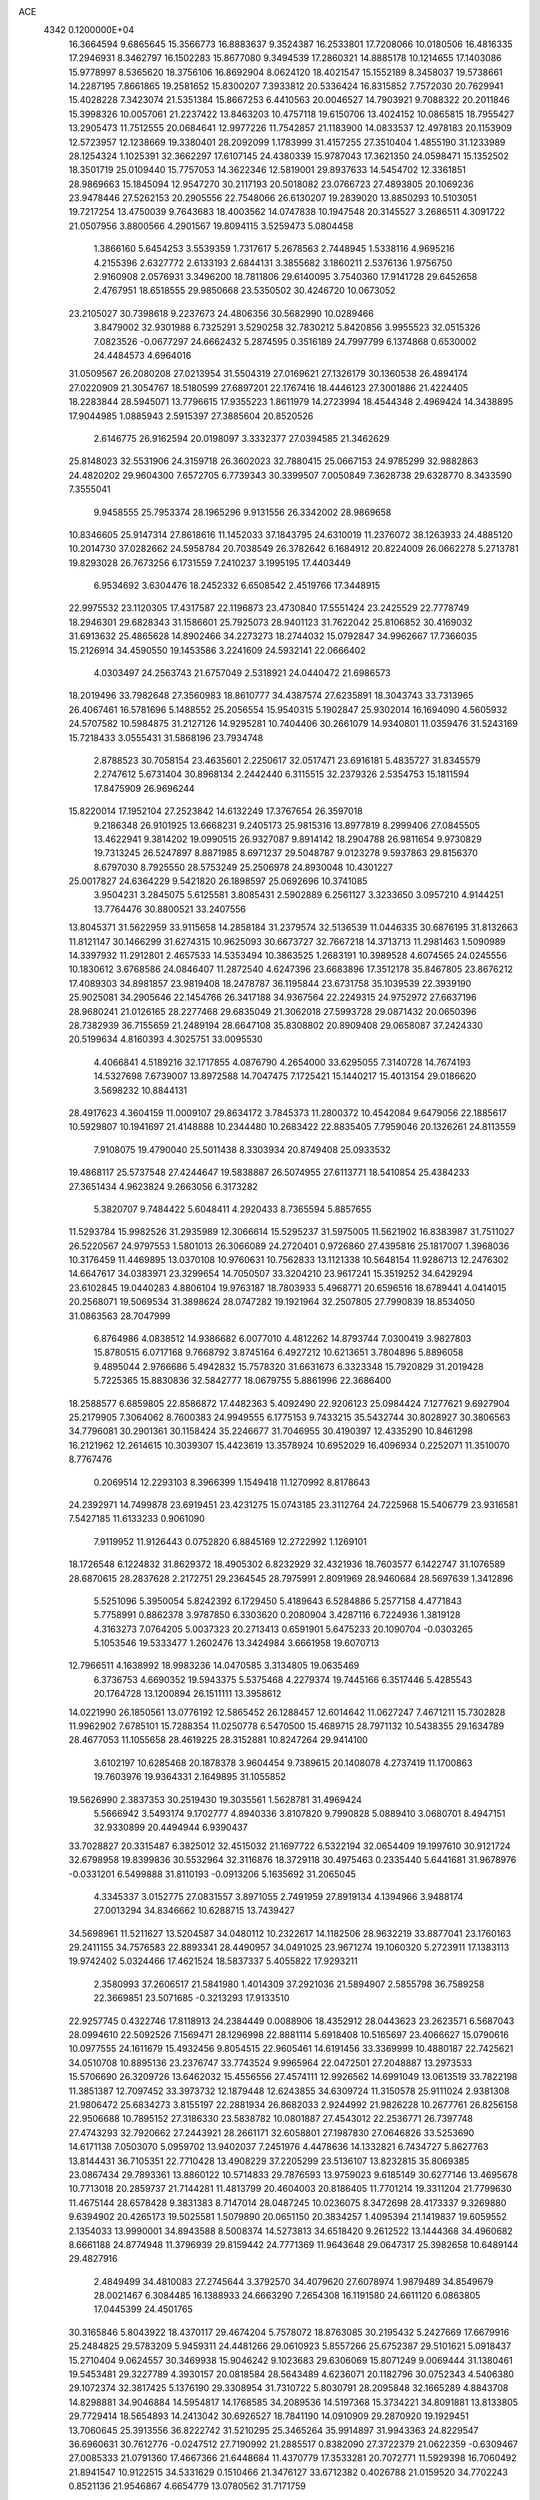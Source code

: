 ACE                                                                             
 4342  0.1200000E+04
  16.3664594   9.6865645  15.3566773  16.8883637   9.3524387  16.2533801
  17.7208066  10.0180506  16.4816335  17.2946931   8.3462797  16.1502283
  15.8677080   9.3494539  17.2860321  14.8885178  10.1214655  17.1403086
  15.9778997   8.5365620  18.3756106  16.8692904   8.0624120  18.4021547
  15.1552189   8.3458037  19.5738661  14.2287195   7.8661865  19.2581652
  15.8300207   7.3933812  20.5336424  16.8315852   7.7572030  20.7629941
  15.4028228   7.3423074  21.5351384  15.8667253   6.4410563  20.0046527
  14.7903921   9.7088322  20.2011846  15.3998326  10.0057061  21.2237422
  13.8463203  10.4757118  19.6150706  13.4024152  10.0865815  18.7955427
  13.2905473  11.7512555  20.0684641  12.9977226  11.7542857  21.1183900
  14.0833537  12.4978183  20.1153909  12.5723957  12.1238669  19.3380401
  28.2092099   1.1783999  31.4157255  27.3510404   1.4855190  31.1233989
  28.1254324   1.1025391  32.3662297  17.6107145  24.4380339  15.9787043
  17.3621350  24.0598471  15.1352502  18.3501719  25.0109440  15.7757053
  14.3622346  12.5819001  29.8937633  14.5454702  12.3361851  28.9869663
  15.1845094  12.9547270  30.2117193  20.5018082  23.0766723  27.4893805
  20.1069236  23.9478446  27.5262153  20.2905556  22.7548066  26.6130207
  19.2839020  13.8850293  10.5103051  19.7217254  13.4750039   9.7643683
  18.4003562  14.0747838  10.1947548  20.3145527   3.2686511   4.3091722
  21.0507956   3.8800566   4.2901567  19.8094115   3.5259473   5.0804458
   1.3866160   5.6454253   3.5539359   1.7317617   5.2678563   2.7448945
   1.5338116   4.9695216   4.2155396   2.6327772   2.6133193   2.6844131
   3.3855682   3.1860211   2.5376136   1.9756750   2.9160908   2.0576931
   3.3496200  18.7811806  29.6140095   3.7540360  17.9141728  29.6452658
   2.4767951  18.6518555  29.9850668  23.5350502  30.4246720  10.0673052
  23.2105027  30.7398618   9.2237673  24.4806356  30.5682990  10.0289466
   3.8479002  32.9301988   6.7325291   3.5290258  32.7830212   5.8420856
   3.9955523  32.0515326   7.0823526  -0.0677297  24.6662432   5.2874595
   0.3516189  24.7997799   6.1374868   0.6530002  24.4484573   4.6964016
  31.0509567  26.2080208  27.0213954  31.5504319  27.0169621  27.1326179
  30.1360538  26.4894174  27.0220909  21.3054767  18.5180599  27.6897201
  22.1767416  18.4446123  27.3001886  21.4224405  18.2283844  28.5945071
  13.7796615  17.9355223   1.8611979  14.2723994  18.4544348   2.4969424
  14.3438895  17.9044985   1.0885943   2.5915397  27.3885604  20.8520526
   2.6146775  26.9162594  20.0198097   3.3332377  27.0394585  21.3462629
  25.8148023  32.5531906  24.3159718  26.3602023  32.7880415  25.0667153
  24.9785299  32.9882863  24.4820202  29.9604300   7.6572705   6.7739343
  30.3399507   7.0050849   7.3628738  29.6328770   8.3433590   7.3555041
   9.9458555  25.7953374  28.1965296   9.9131556  26.3342002  28.9869658
  10.8346605  25.9147314  27.8618616  11.1452033  37.1843795  24.6310019
  11.2376072  38.1263933  24.4885120  10.2014730  37.0282662  24.5958784
  20.7038549  26.3782642   6.1684912  20.8224009  26.0662278   5.2713781
  19.8293028  26.7673256   6.1731559   7.2410237   3.1995195  17.4403449
   6.9534692   3.6304476  18.2452332   6.6508542   2.4519766  17.3448915
  22.9975532  23.1120305  17.4317587  22.1196873  23.4730840  17.5551424
  23.2425529  22.7778749  18.2946301  29.6828343  31.1586601  25.7925073
  28.9401123  31.7622042  25.8106852  30.4169032  31.6913632  25.4865628
  14.8902466  34.2273273  18.2744032  15.0792847  34.9962667  17.7366035
  15.2126914  34.4590550  19.1453586   3.2241609  24.5932141  22.0666402
   4.0303497  24.2563743  21.6757049   2.5318921  24.0440472  21.6986573
  18.2019496  33.7982648  27.3560983  18.8610777  34.4387574  27.6235891
  18.3043743  33.7313965  26.4067461  16.5781696   5.1488552  25.2056554
  15.9540315   5.1902847  25.9302014  16.1694090   4.5605932  24.5707582
  10.5984875  31.2127126  14.9295281  10.7404406  30.2661079  14.9340801
  11.0359476  31.5243169  15.7218433   3.0555431  31.5868196  23.7934748
   2.8788523  30.7058154  23.4635601   2.2250617  32.0517471  23.6916181
   5.4835727  31.8345579   2.2747612   5.6731404  30.8968134   2.2442440
   6.3115515  32.2379326   2.5354753  15.1811594  17.8475909  26.9696244
  15.8220014  17.1952104  27.2523842  14.6132249  17.3767654  26.3597018
   9.2186348  26.9101925  13.6668231   9.2405173  25.9815316  13.8977819
   8.2999406  27.0845505  13.4622941   9.3814202  19.0990515  26.9327087
   9.8914142  18.2904788  26.9811654   9.9730829  19.7313245  26.5247897
   8.8871985   8.6971237  29.5048787   9.0123278   9.5937863  29.8156370
   8.6797030   8.7925550  28.5753249  25.2506978  24.8930048  10.4301227
  25.0017827  24.6364229   9.5421820  26.1898597  25.0692696  10.3741085
   3.9504231   3.2845075   5.6125581   3.8085431   2.5902889   6.2561127
   3.3233650   3.0957210   4.9144251  13.7764476  30.8800521  33.2407556
  13.8045371  31.5622959  33.9115658  14.2858184  31.2379574  32.5136539
  11.0446335  30.6876195  31.8132663  11.8121147  30.1466299  31.6274315
  10.9625093  30.6673727  32.7667218  14.3713713  11.2981463   1.5090989
  14.3397932  11.2912801   2.4657533  14.5353494  10.3863525   1.2683191
  10.3989528   4.6074565  24.0245556  10.1830612   3.6768586  24.0846407
  11.2872540   4.6247396  23.6683896  17.3512178  35.8467805  23.8676212
  17.4089303  34.8981857  23.9819408  18.2478787  36.1195844  23.6731758
  35.1039539  22.3939190  25.9025081  34.2905646  22.1454766  26.3417188
  34.9367564  22.2249315  24.9752972  27.6637196  28.9680241  21.0126165
  28.2277468  29.6835049  21.3062018  27.5993728  29.0871432  20.0650396
  28.7382939  36.7155659  21.2489194  28.6647108  35.8308802  20.8909408
  29.0658087  37.2424330  20.5199634   4.8160393   4.3025751  33.0095530
   4.4066841   4.5189216  32.1717855   4.0876790   4.2654000  33.6295055
   7.3140728  14.7674193  14.5327698   7.6739007  13.8972588  14.7047475
   7.1725421  15.1440217  15.4013154  29.0186620   3.5698232  10.8844131
  28.4917623   4.3604159  11.0009107  29.8634172   3.7845373  11.2800372
  10.4542084   9.6479056  22.1885617  10.5929807  10.1941697  21.4148888
  10.2344480  10.2683422  22.8835405   7.7959046  20.1326261  24.8113559
   7.9108075  19.4790040  25.5011438   8.3303934  20.8749408  25.0933532
  19.4868117  25.5737548  27.4244647  19.5838887  26.5074955  27.6113771
  18.5410854  25.4384233  27.3651434   4.9623824   9.2663056   6.3173282
   5.3820707   9.7484422   5.6048411   4.2920433   8.7365594   5.8857655
  11.5293784  15.9982526  31.2935989  12.3066614  15.5295237  31.5975005
  11.5621902  16.8383987  31.7511027  26.5220567  24.9797553   1.5801013
  26.3066089  24.2720401   0.9726860  27.4395816  25.1817007   1.3968036
  10.3176459  11.4469895  13.0370108  10.9760631  10.7562833  13.1121338
  10.5648154  11.9286713  12.2476302  14.6647617  34.0383971  23.3299654
  14.7050507  33.3204210  23.9617241  15.3519252  34.6429294  23.6102845
  19.0440283   4.8806104  19.9763187  18.7803933   5.4968771  20.6596516
  18.6789441   4.0414015  20.2568071  19.5069534  31.3898624  28.0747282
  19.1921964  32.2507805  27.7990839  18.8534050  31.0863563  28.7047999
   6.8764986   4.0838512  14.9386682   6.0077010   4.4812262  14.8793744
   7.0300419   3.9827803  15.8780515   6.0717168   9.7668792   3.8745164
   6.4927212  10.6213651   3.7804896   5.8896058   9.4895044   2.9766686
   5.4942832  15.7578320  31.6631673   6.3323348  15.7920829  31.2019428
   5.7225365  15.8830836  32.5842777  18.0679755   5.8861996  22.3686400
  18.2588577   6.6859805  22.8586872  17.4482363   5.4092490  22.9206123
  25.0984424   7.1277621   9.6927904  25.2179905   7.3064062   8.7600383
  24.9949555   6.1775153   9.7433215  35.5432744  30.8028927  30.3806563
  34.7796081  30.2901361  30.1158424  35.2246677  31.7046955  30.4190397
  12.4335290  10.8461298  16.2121962  12.2614615  10.3039307  15.4423619
  13.3578924  10.6952029  16.4096934   0.2252071  11.3510070   8.7767476
   0.2069514  12.2293103   8.3966399   1.1549418  11.1270992   8.8178643
  24.2392971  14.7499878  23.6919451  23.4231275  15.0743185  23.3112764
  24.7225968  15.5406779  23.9316581   7.5427185  11.6133233   0.9061090
   7.9119952  11.9126443   0.0752820   6.8845169  12.2722992   1.1269101
  18.1726548   6.1224832  31.8629372  18.4905302   6.8232929  32.4321936
  18.7603577   6.1422747  31.1076589  28.6870615  28.2837628   2.2172751
  29.2364545  28.7975991   2.8091969  28.9460684  28.5697639   1.3412896
   5.5251096   5.3950054   5.8242392   6.1729450   5.4189643   6.5284886
   5.2577158   4.4771843   5.7758991   0.8862378   3.9787850   6.3303620
   0.2080904   3.4287116   6.7224936   1.3819128   4.3163273   7.0764205
   5.0037323  20.2713413   0.6591901   5.6475233  20.1090704  -0.0303265
   5.1053546  19.5333477   1.2602476  13.3424984   3.6661958  19.6070713
  12.7966511   4.1638992  18.9983236  14.0470585   3.3134805  19.0635469
   6.3736753   4.6690352  19.5943375   5.5375468   4.2279374  19.7445166
   6.3517446   5.4285543  20.1764728  13.1200894  26.1511111  13.3958612
  14.0221990  26.1850561  13.0776192  12.5865452  26.1288457  12.6014642
  11.0627247   7.4671211  15.7302828  11.9962902   7.6785101  15.7288354
  11.0250778   6.5470500  15.4689715  28.7971132  10.5438355  29.1634789
  28.4677053  11.1055658  28.4619225  28.3152881  10.8247264  29.9414100
   3.6102197  10.6285468  20.1878378   3.9604454   9.7389615  20.1408078
   4.2737419  11.1700863  19.7603976  19.9364331   2.1649895  31.1055852
  19.5626990   2.3837353  30.2519430  19.3035561   1.5628781  31.4969424
   5.5666942   3.5493174   9.1702777   4.8940336   3.8107820   9.7990828
   5.0889410   3.0680701   8.4947151  32.9330899  20.4494944   6.9390437
  33.7028827  20.3315487   6.3825012  32.4515032  21.1697722   6.5322194
  32.0654409  19.1997610  30.9121724  32.6798958  19.8399836  30.5532964
  32.3116876  18.3729118  30.4975463   0.2335440   5.6441681  31.9678976
  -0.0331201   6.5499888  31.8110193  -0.0913206   5.1635692  31.2065045
   4.3345337   3.0152775  27.0831557   3.8971055   2.7491959  27.8919134
   4.1394966   3.9488174  27.0013294  34.8346662  10.6288715  13.7439427
  34.5698961  11.5211627  13.5204587  34.0480112  10.2322617  14.1182506
  28.9632219  33.8877041  23.1760163  29.2411155  34.7576583  22.8893341
  28.4490957  34.0491025  23.9671274  19.1060320   5.2723911  17.1383113
  19.9742402   5.0324466  17.4621524  18.5837337   5.4055822  17.9293211
   2.3580993  37.2606517  21.5841980   1.4014309  37.2921036  21.5894907
   2.5855798  36.7589258  22.3669851  23.5071685  -0.3213293  17.9133510
  22.9257745   0.4322746  17.8118913  24.2384449   0.0088906  18.4352912
  28.0443623  23.2623571   6.5687043  28.0994610  22.5092526   7.1569471
  28.1296998  22.8881114   5.6918408  10.5165697  23.4066627  15.0790616
  10.0977555  24.1611679  15.4932456   9.8054515  22.9605461  14.6191456
  33.3369999  10.4880187  22.7425621  34.0510708  10.8895136  23.2376747
  33.7743524   9.9965964  22.0472501  27.2048887  13.2973533  15.5706690
  26.3209726  13.6462032  15.4556556  27.4574111  12.9926562  14.6991049
  13.0613519  33.7822198  11.3851387  12.7097452  33.3973732  12.1879448
  12.6243855  34.6309724  11.3150578  25.9111024   2.9381308  21.9806472
  25.6834273   3.8155197  22.2881934  26.8682033   2.9244992  21.9826228
  10.2677761  26.8256158  22.9506688  10.7895152  27.3186330  23.5838782
  10.0801887  27.4543012  22.2536771  26.7397748  27.4743293  32.7920662
  27.2443921  28.2661171  32.6058801  27.1987830  27.0646826  33.5253690
  14.6171138   7.0503070   5.0959702  13.9402037   7.2451976   4.4478636
  14.1332821   6.7434727   5.8627763  13.8144431  36.7105351  22.7710428
  13.4908229  37.2205299  23.5136107  13.8232815  35.8069385  23.0867434
  29.7893361  13.8860122  10.5714833  29.7876593  13.9759023   9.6185149
  30.6277146  13.4695678  10.7713018  20.2859737  21.7144281  11.4813799
  20.4604003  20.8186405  11.7701214  19.3311204  21.7799630  11.4675144
  28.6578428   9.3831383   8.7147014  28.0487245  10.0236075   8.3472698
  28.4173337   9.3269880   9.6394902  20.4265173  19.5025581   1.5079890
  20.0651150  20.3834257   1.4095394  21.1419837  19.6059552   2.1354033
  13.9990001  34.8943588   8.5008374  14.5273813  34.6518420   9.2612522
  13.1444368  34.4960682   8.6661188  24.8774948  11.3796939  29.8159442
  24.7771369  11.9643648  29.0647317  25.3982658  10.6489144  29.4827916
   2.4849499  34.4810083  27.2745644   3.3792570  34.4079620  27.6078974
   1.9879489  34.8549679  28.0021467   6.3084485  16.1388933  24.6663290
   7.2654308  16.1191580  24.6611120   6.0863805  17.0445399  24.4501765
  30.3165846   5.8043922  18.4370117  29.4674204   5.7578072  18.8763085
  30.2195432   5.2427669  17.6679916  25.2484825  29.5783209   5.9459311
  24.4481266  29.0610923   5.8557266  25.6752387  29.5101621   5.0918437
  15.2710404   9.0624557  30.3469938  15.9046242   9.1023683  29.6306069
  15.8071249   9.0069444  31.1380461  19.5453481  29.3227789   4.3930157
  20.0818584  28.5643489   4.6236071  20.1182796  30.0752343   4.5406380
  29.1072374  32.3817425   5.1376190  29.3308954  31.7310722   5.8030791
  28.2095848  32.1665289   4.8843708  14.8298881  34.9046884  14.5954817
  14.1768585  34.2089536  14.5197368  15.3734221  34.8091881  13.8133805
  29.7729414  18.5654893  14.2413042  30.6926527  18.7841190  14.0910909
  29.2870920  19.1929451  13.7060645  25.3913556  36.8222742  31.5210295
  25.3465264  35.9914897  31.9943363  24.8229547  36.6960631  30.7612776
  -0.0247512  27.7190992  21.2885517   0.8382090  27.3722379  21.0622359
  -0.6309467  27.0085333  21.0791360  17.4667366  21.6448684  11.4370779
  17.3533281  20.7072771  11.5929398  16.7060492  21.8941547  10.9122515
  34.5331629   0.1510466  21.3476127  33.6712382   0.4026788  21.0159520
  34.7702243   0.8521136  21.9546867   4.6654779  13.0780562  31.7171759
   4.8265540  14.0172243  31.8080031   3.9965195  12.8851498  32.3740728
   3.1484990  35.2800016  23.6096029   3.8143774  34.6953222  23.2476805
   3.5592330  35.6587938  24.3868068  12.5884764  18.6536278  16.1288335
  13.4191721  19.0585146  15.8793476  11.9206427  19.2142423  15.7339392
  10.3667240  19.8807563  14.8079120  10.3323570  19.0050023  14.4230671
   9.6140850  20.3372903  14.4319558  12.9948509   6.7686251   7.2848581
  13.1582450   6.7538524   8.2278936  12.0438525   6.8453342   7.2077243
  22.0688564  16.0678208  13.3995650  21.8161548  15.8030203  12.5151135
  21.3510703  15.7635777  13.9549488  11.4887051  25.6467980  11.3972032
  10.7618361  25.2877726  11.9061177  11.2931917  25.3999091  10.4932938
  10.1078717  29.1782980  11.4918133  10.5524478  28.8267851  12.2631904
  10.7846513  29.2019377  10.8153206   2.6750000  29.8705030  17.6356837
   2.5852608  30.8224496  17.5912261   3.0136439  29.7026637  18.5151051
  26.5886361  14.7051357  11.0583713  25.7558796  14.8313489  10.6035979
  26.7793070  13.7728744  10.9546153  26.5190885  10.7037103   5.2101462
  26.3210417   9.9052601   4.7207725  25.6620201  11.0608247   5.4428154
  18.7664664  12.9929864  17.5776605  17.9287351  13.1176875  17.1316921
  19.4118296  12.9639675  16.8713347  32.3803661  13.5492129   4.7492703
  31.7285286  14.1772868   4.4380422  33.1519666  13.7168710   4.2082016
  34.6968483  18.2324047   4.5376631  35.2146962  17.5560215   4.1011186
  35.3417709  18.7638872   5.0043891   5.5322626  29.8413233  14.1771205
   5.5401159  29.5144903  15.0767595   4.6047809  29.9648682  13.9752636
  19.3639045  11.9071002   5.0645271  19.9846957  11.2509281   5.3812106
  19.6973694  12.1559352   4.2024864   2.3486011  19.0982432   8.7211429
   1.6233057  19.4919735   8.2362152   2.0185677  19.0091750   9.6152216
  25.8456980  21.4925042   1.9530004  25.9364552  22.1073519   1.2250187
  25.4678425  20.7070305   1.5574146   8.9697637  34.6636003  20.4866789
   9.3593204  35.4356000  20.0761988   9.2171543  33.9374207  19.9142343
  11.0884308  18.4136142   2.1585283  10.8484806  17.4872591   2.1813761
  12.0427875  18.4157152   2.2322210  27.0896825  23.2755939  18.6260676
  27.1421750  24.0786969  18.1078959  26.3366559  23.4105369  19.2013702
  27.4636050  10.3193720  19.8839036  28.0214466   9.7477327  19.3563876
  27.6883195  11.2044820  19.5969967   6.5465014  21.3947040   5.8061016
   5.7753096  20.8976904   6.0789982   6.4912367  21.4171814   4.8507626
  28.2648995  37.1270627  29.1375822  27.4469028  37.5503688  28.8769575
  28.4068037  37.4149096  30.0393800  29.9335066  22.5128261  24.0453097
  29.3998560  23.3058530  23.9947407  30.0826338  22.3838110  24.9819782
   7.7650022  18.4843596  28.9008279   8.5108093  18.6442081  28.3225095
   6.9988196  18.6971557  28.3679923  12.6458174   6.1066134  25.8706852
  12.3600843   6.6638101  26.5946467  11.8926349   5.5443783  25.6894681
  32.1807537  16.8896729   4.5941321  32.3938492  16.7998676   5.5229793
  32.7800042  17.5644547   4.2750708  30.6947215  32.9413577  28.6372231
  30.2615745  33.7168086  28.2804438  31.0310258  32.4800569  27.8688919
   6.5260633  35.3440044  10.2053455   5.9329556  35.3044546  10.9556060
   6.4837598  36.2549171   9.9143469  20.3818734  17.1332684  23.8048208
  21.1563028  17.6940050  23.8502682  19.8691155  17.3699392  24.5776714
  13.0605164   0.6688818  20.7006830  13.3123363   0.1737024  21.4801802
  12.2729412   1.1451705  20.9635637  31.9278594  36.8311692  13.9303875
  32.1456547  37.6248275  14.4191651  32.7648551  36.3797364  13.8213994
  16.5533872  13.5520902  31.2041995  17.1228861  13.6211009  30.4379486
  16.7931167  12.7172176  31.6063801  23.5524809   3.8673179  25.4245161
  23.5674699   4.5433487  26.1020038  24.2566067   4.1136644  24.8247227
   0.4969635  13.0913123  27.2001636   0.0774299  12.7186828  27.9756445
   1.2492596  13.5735717  27.5432500  28.9970050   6.2563541   2.3978751
  29.2024867   5.3708523   2.6977013  28.0640294   6.2269929   2.1859168
  34.5151683   2.9225538  27.2353817  34.7007157   3.0981272  28.1578663
  35.0741038   2.1770075  27.0163302  15.8162959  33.6312969  10.1301257
  15.0404869  33.0768123  10.2131861  15.9121530  34.0395382  10.9905805
  33.7724605  31.7648624  20.1593944  34.6570388  31.6781793  19.8040929
  33.5559126  30.8890396  20.4791962  29.6625296  28.5151052  29.2823162
  30.6122948  28.6006897  29.3651002  29.3153456  29.3226250  29.6612712
   3.8356205  20.7390387   5.1269547   4.3486927  19.9400402   5.0061645
   3.8237913  20.8751528   6.0743537  18.1331121  21.3626782   8.6832857
  17.9234803  20.9319885   9.5120153  18.2007381  22.2910895   8.9062452
  20.0405565  34.5498621   6.6625712  20.0981741  34.9544666   7.5281387
  19.7861785  35.2655667   6.0800847   2.7658561  15.0271726   6.4908965
   3.2401549  14.5550925   5.8064895   1.8516204  15.0039967   6.2082877
  26.3752796   3.6988537  25.0943561  27.1503423   3.1409147  25.0294420
  26.5353059   4.2422935  25.8659108   2.8574074  31.6394089  30.9285373
   2.8553549  32.4228221  31.4785295   1.9338102  31.4016156  30.8469618
   3.3739525  27.4950763  27.8596164   2.9162379  27.7071232  28.6731059
   2.9442528  28.0341098  27.1955133   1.2198820   9.6378764  32.7465777
   1.1610479   9.2699454  33.6282790   0.5421112   9.1793411  32.2499854
  21.9674201  30.1045615  27.5810250  21.1406237  30.5785190  27.4915607
  22.2650938  29.9702821  26.6812521   7.9515945  16.4837249   5.8729302
   8.7900649  16.1784715   6.2193687   7.5008100  16.8564713   6.6306144
  16.8799034  13.7224194  14.0152373  16.3702147  13.6053185  14.8169459
  17.0043675  12.8349871  13.6787786  21.2175951   6.2731529   7.9347228
  20.3441692   6.3196530   8.3235631  21.4609850   5.3498793   8.0022434
  17.1136014  23.3933670  13.5831137  16.2442651  23.0033728  13.6747147
  17.5276006  22.8931842  12.8797974  24.2108156   4.0638186  28.2570092
  25.1379388   3.8358555  28.3256178  23.7882732   3.5604926  28.9529637
  15.4051723   0.4285824   7.2551065  16.2283136   0.6848650   6.8391864
  14.8242538   0.2149007   6.5249657   1.3030257  24.8862860   7.5247987
   2.0802729  24.4282003   7.8446050   1.5780497  25.7999186   7.4481887
  24.1320661  25.1164638  24.8077195  23.3260323  24.9586758  25.2992928
  24.7934922  25.2829278  25.4793124   8.6533153  25.0220672   6.6214850
   9.0890376  25.8411891   6.3860762   8.6346416  24.5182703   5.8078070
  28.2288783  28.6563688   8.9200988  27.5995012  28.1626757   9.4458206
  28.9494462  28.8430015   9.5219144  26.4405930  20.7825022  14.2818153
  26.5888038  21.7055136  14.0761084  25.5202115  20.6336114  14.0651099
  31.3470936  30.1395471  32.0604222  31.4311965  29.7606992  32.9354266
  31.7733405  30.9939835  32.1273844  32.0593035  19.9224423  13.6034870
  32.3327021  20.3223548  14.4290504  31.4949042  20.5786899  13.1948009
  18.3463419  15.8916441  22.4373834  19.1289101  16.3938185  22.6646271
  18.0946206  16.2182747  21.5735659  17.4478021  11.1742629  13.1116777
  16.9662945  10.7204801  12.4199672  18.1777710  10.5904636  13.3179680
  23.9766484  33.2519487  26.6731214  24.6307248  33.9268933  26.8544102
  23.9094028  32.7579643  27.4902440  31.2987307  21.5063966  27.4827663
  32.1324644  21.0401559  27.5439185  31.4881639  22.3813157  27.8216814
  31.6231961  16.8317970  10.1524086  30.7842834  16.6868969  10.5899716
  32.0782917  17.4628665  10.7099668   5.6173524  18.7421424  23.4576472
   5.8190014  18.4996775  22.5538883   6.3018511  19.3672132  23.6963518
  27.8911276  14.1152459  25.2048024  28.5362935  13.9402212  24.5197044
  27.0891195  13.6975440  24.8908918  18.0040761  16.6350342  19.5499097
  17.1757559  16.2194009  19.7894227  18.6388419  15.9186005  19.5447115
  24.2823780  27.3585280  29.2557853  25.0899163  27.8688159  29.3167768
  24.0493180  27.3889773  28.3278910   9.0436374  36.3846387  27.7075676
   8.9431205  37.2118975  27.2366419   8.9250997  35.7115816  27.0373626
  19.8134479  14.2098713  25.2206498  19.1409997  14.7847530  24.8551964
  20.5675466  14.7824438  25.3611048  25.7923886  13.7305994  28.4495072
  26.5486320  13.7827697  27.8650365  26.1310096  13.9984382  29.3038081
  20.9647534  15.9978072   7.8316273  20.4842108  16.6447707   8.3481047
  20.3352670  15.7002402   7.1747920  29.1859523   5.1121962  15.8317189
  28.2721766   4.8333015  15.8905722  29.1724187   5.8498879  15.2219158
   0.6732055   4.6641078  15.5004142   0.0899276   4.0329441  15.9219010
   1.2332813   4.1322135  14.9350510  21.1028147  18.9229404  12.0921958
  20.2607055  18.4924685  12.2397695  21.7425872  18.3478821  12.5119946
   1.3090174  30.6945360  11.4160167   0.9449826  30.6674440  12.3008762
   2.0218335  30.0558563  11.4306247  22.9653017  10.9172234  24.8475137
  22.1984134  11.0425517  24.2885799  22.7149818  11.3020679  25.6874342
  14.1015217  27.4606996   5.3781289  15.0461500  27.5415036   5.2462960
  14.0148298  26.9792429   6.2008779  13.0028609  13.6451439   0.6980796
  13.3154252  13.9634468  -0.1488080  13.3995089  12.7788116   0.7895705
  32.1089845  22.1995139  31.2231277  32.2504130  21.5822350  31.9408996
  31.4447479  21.7815194  30.6751293   0.2183936  15.1203461  23.1161940
   1.1747445  15.1553420  23.1361967  -0.0511132  15.4426297  23.9762703
  15.3908049  26.8544963  12.0721066  15.2930067  27.7983206  12.1980549
  16.3199606  26.6868545  12.2295797   2.7517441  14.0214892   1.7790336
   2.0469792  13.4507116   2.0852219   3.2192537  13.4971251   1.1288729
  30.1086799  21.7105953  12.5619248  29.4124435  21.0731584  12.4033030
  29.6587949  22.5550706  12.5883221   5.4553053  33.0779419  16.6226318
   5.6977955  32.7705020  17.4960795   6.2386042  32.9333765  16.0918065
  33.0951023  23.8909876   3.9717682  33.9050054  24.1997934   4.3778814
  32.5308404  24.6637240   3.9449564  25.1162557  18.6050354  28.6528099
  24.6136989  19.4195295  28.6364416  25.9917198  18.8694160  28.9354709
  19.7944089   0.9348882  15.0663805  20.3396076   1.6848407  14.8285539
  20.3931805   0.3349080  15.5110469  21.2001067  24.2114696  12.3152232
  20.8731946  24.8270616  11.6591692  21.0381343  23.3480087  11.9351809
  20.8062657  30.2094583  14.4833256  21.7030334  29.9459631  14.2769040
  20.6462182  29.8509480  15.3563015  33.5497542  32.7581655  16.3452516
  33.3685941  33.1880340  15.5094131  32.8626876  32.0969074  16.4283725
  34.7567262   3.0665865   3.2396928  34.1373655   3.1789651   3.9607998
  34.3206895   3.4631097   2.4854560  30.3711019   6.9621973  22.1681961
  29.7163906   7.6298180  22.3728119  30.6185113   6.6005931  23.0192325
   7.9628539  12.3056465  11.3056354   8.7759982  12.2931262  11.8104834
   8.2083094  12.6937849  10.4657949   5.5716005  23.5420320  29.2158041
   4.9656704  22.8421461  29.4591977   5.0683625  24.0986002  28.6214850
  19.6306138   0.9545902  19.3889980  20.2050890   0.2997733  19.7857662
  18.8146505   0.4846393  19.2170042   5.4564077  29.4673447   0.9230698
   5.4578843  29.9153844   0.0772033   4.6430986  29.7490331   1.3418916
  16.4395329  29.9865948  10.2465922  17.2570291  29.8698471   9.7625450
  15.8023010  30.2465540   9.5813189  35.0340782  25.7952120   2.2296428
  35.7835523  25.2282866   2.4116207  34.3437315  25.1959043   1.9459468
  16.0605053   9.9730264  11.1725504  15.5594762   9.2018520  11.4380532
  16.4599328   9.7238701  10.3391174  25.7982832  35.3491740  27.3409306
  25.2183957  35.7330317  27.9986658  26.6086405  35.1633168  27.8152828
  18.4110665  29.7597330   8.0036753  18.0341479  30.6226749   7.8319328
  18.5321500  29.3742494   7.1359352  19.5341818  19.7765502  14.8333433
  20.1460101  19.1246328  15.1752523  19.6722865  19.7611325  13.8862841
   1.0934501   5.3580687  28.2756553   0.4405068   4.7292024  28.5829402
   0.7792483   6.2043698  28.5939060  19.5411691  10.3714865  20.1712614
  19.4960969  10.4536541  21.1238625  20.1921561  11.0209122  19.9053779
   1.4076762  27.8835909   1.2092247   1.8652283  27.4177510   0.5093168
   0.6818713  27.3063951   1.4464672  17.8219208  23.8193111  18.7534143
  17.0743305  23.4296153  19.2067109  17.6518294  23.6550144  17.8258868
   6.2899890   2.7823028  25.2492911   5.7070158   2.4190412  25.9159358
   6.2330106   3.7299038  25.3719196   3.5663300   5.6277198  10.6531533
   2.6702457   5.6221550  10.9896557   3.7613064   6.5532840  10.5063645
  10.5486050  29.0961613  21.3938211   9.9425834  29.5482286  21.9808517
   9.9852821  28.5663217  20.8297563  20.2852603   9.1217151   4.6682295
  20.6594815   8.4207758   4.1344931  19.6002948   9.5019066   4.1182217
   9.0025271  14.2676363  32.6334435   9.3621387  15.1495273  32.7292537
   8.4308225  14.3239783  31.8677991  16.4932237  26.7716678   8.1994568
  16.8447301  27.6504544   8.3423173  17.0429392  26.4033423   7.5078059
  13.8664880  29.9710561   4.3520803  13.6231800  29.1356284   4.7509458
  13.9352863  29.7789438   3.4168843  33.2384272  10.9654097  27.4709462
  32.6511722  10.8275916  26.7277305  32.6773798  10.8694567  28.2405244
   0.5378755  36.3827638   9.5236533  -0.3827964  36.1880804   9.6988491
   0.8693537  35.5987700   9.0858088  23.4603691  17.9679364  26.1370098
  24.3027051  18.3850121  26.3179790  23.2658119  18.2046570  25.2301787
   1.6945345   9.1164000  22.7929879   0.8845010   9.0129763  22.2936071
   1.8186368  10.0635176  22.8546228  33.9937033  27.6048427  28.1957103
  33.6502477  28.3094695  28.7450473  34.7818917  27.3087082  28.6510071
   2.1213896  24.7976482   3.4383960   2.9829601  24.4635088   3.1888385
   2.3082522  25.5023380   4.0586593  23.6222992  19.6027754  19.2197470
  24.1814108  19.2137740  19.8922825  23.5891127  20.5326697  19.4443069
  30.4394764   4.8673010   8.1649522  31.2625324   4.9181375   8.6509834
  30.1067123   3.9888049   8.3486492   6.8693803  15.8772378   0.9223753
   6.9610057  16.5733557   1.5729569   7.7095534  15.8658047   0.4638884
   3.2576586   9.6266767   2.5575067   3.2891697   9.1962570   3.4118940
   3.8447636   9.1088791   2.0066662   2.4935702  19.2676517  21.5999648
   1.7839011  19.2428006  22.2418246   3.2844407  19.0940871  22.1104851
  18.4733161  19.3475320   4.3471192  18.7154630  19.8578252   3.5743337
  19.3029108  19.1839712   4.7957308   4.5433648  26.5748240  10.1393840
   5.4249691  26.5661801   9.7666496   4.2347104  25.6736490  10.0453207
  19.9373112  26.6276670   0.0531512  19.3565973  25.8732801  -0.0463662
  20.8096141  26.2467496   0.1542525  31.4714293  28.5300327  25.3618854
  32.1963151  28.4658453  24.7400716  30.7010742  28.6882041  24.8162053
  23.1851090  14.3070181  28.3313681  23.0069405  14.7619665  29.1544780
  24.1393964  14.2415385  28.2955930  16.8169377   0.6767427  25.3979218
  16.7730019   0.0926768  24.6408428  16.7804474   0.0914182  26.1544240
  14.4283673  31.1869878  23.2867158  15.2655002  31.2419377  22.8258244
  14.0693818  30.3373566  23.0308094  13.9138061  18.8243157   5.3325273
  13.2534756  19.4562334   5.0481408  14.2634627  19.1921382   6.1441175
   8.0164663   0.8099909  30.4576096   7.3043397   0.7055416  29.8265804
   7.8662832   1.6710136  30.8478874  15.1667335  30.9782643  18.7115167
  14.9383077  30.6115356  17.8573717  15.4046491  31.8867269  18.5262498
  19.0722506  17.2440469  13.4171272  18.6628861  17.1021036  14.2706520
  19.6026545  16.4604556  13.2725998  26.4795531  23.0251989  33.0863353
  27.2863620  22.6287747  32.7574900  26.0323350  23.3437401  32.3022694
  12.9148808  37.1436565  26.8331903  12.1248247  37.1855552  26.2944068
  13.3248894  38.0017052  26.7242077  12.3939895  22.1588438   1.1417062
  13.0937894  22.2191839   1.7919915  12.7253520  22.6460583   0.3873503
  20.0459149  35.5849485  27.9551495  20.6739525  36.1979979  28.3372111
  20.5657636  35.0550302  27.3508517   2.1323445   4.8358996   0.6859624
   1.8880486   5.7495735   0.5384793   1.6512570   4.3484084   0.0172779
  23.3553293   7.0417321  16.2052943  23.3566902   7.0766072  15.2487308
  22.8217398   7.7904950  16.4715052   1.1717470   5.4523949  11.6719269
   0.8295424   4.8040517  11.0564767   0.3921578   5.8384386  12.0712296
   8.0647284  22.2396163   7.8999331   8.3857666  23.0732623   7.5561298
   7.5552977  21.8645351   7.1815835  10.5223153  13.5798855  26.1579408
  11.1970663  13.4183172  26.8173637  10.4513531  14.5335536  26.1165467
  17.9830660  18.5218878  29.5488138  18.5867231  18.9989355  28.9793794
  17.4395848  19.2026442  29.9455893  32.1305186  33.0405318  26.2111379
  32.8973990  32.4693946  26.2550534  32.4645525  33.9080139  26.4394533
   5.2013968  13.7992480  24.0386286   5.5454130  14.6318990  24.3620123
   5.4138407  13.1688373  24.7268739   6.8242834  19.5818652  20.7044473
   6.8797461  20.3050190  21.3291108   7.7179495  19.2432902  20.6500437
   5.3037779  35.9177724  25.7184580   5.2637737  34.9992633  25.9848650
   6.2082180  36.0448960  25.4319978   1.7728016  24.2111905  26.1051784
   1.4848031  24.8909861  25.4959439   1.1888034  23.4725129  25.9333257
  27.8120562  12.8319288  18.2737834  27.2164469  12.1288066  18.0147456
  27.8814747  13.3856866  17.4961169  22.8650822   2.1689030  29.9805179
  23.3108644   2.3880081  30.7987495  21.9631989   1.9826383  30.2415619
  28.7052605  34.2461914  20.1817456  29.1432312  33.9029135  19.4029171
  27.8145103  33.8999437  20.1278150  13.8861926  28.3545866   1.5877459
  13.0924250  27.8396239   1.4429072  13.7547795  29.1482424   1.0690234
   8.2683058  25.0494875  21.2654211   8.0474336  25.2054339  22.1836411
   9.0955744  25.5132767  21.1359683  11.5726024  25.1977884  32.2141397
  11.2284933  25.8307942  31.5839616  12.1073069  24.6028830  31.6883921
  16.4325722  17.0268038  10.5804906  16.6116967  16.1538100  10.2311653
  15.5190454  16.9886266  10.8637627  23.7128904  20.0768051  13.7677973
  23.6601065  19.1390157  13.5834155  23.2604857  20.1821861  14.6047302
  30.3453433  26.5971089  21.4265281  29.9498085  27.2432172  20.8414399
  31.2487724  26.8940394  21.5355241  18.0470006  13.4795770  28.2686189
  18.8010379  12.9438943  28.5149996  17.7018533  13.0594013  27.4808641
  30.7717863  24.6963348  31.1979866  31.1145687  23.8545004  31.4980650
  30.8028054  25.2574955  31.9728209  11.2678785  13.9535563  22.5532260
  10.9070776  14.1478090  21.6881708  12.2164284  13.9661402  22.4254508
  27.0247971   4.4103580   4.3483444  26.8261966   5.2018688   3.8480443
  27.7175909   4.6766113   4.9528092  27.1308914  33.2348302  31.8689242
  27.9000631  33.5977717  31.4297429  27.0343103  33.7650582  32.6599755
  15.2697997  29.6535780  27.3344036  15.2651918  29.8577796  28.2695572
  14.5505152  30.1712667  26.9726578  16.5438250  20.8995909  29.7821142
  16.1904938  20.8374327  30.6695404  17.3822439  21.3488663  29.8890584
  17.6894797   4.1183237  14.8966893  17.7425397   4.6387168  15.6983174
  17.4751802   3.2354295  15.1980287   1.0238872   9.8054552  18.4971804
   1.3095583   9.9784749  17.6001363   1.8311245   9.8141375  19.0114998
  20.5832426  34.9005885   2.4126754  20.5907748  33.9792486   2.1532378
  21.5036015  35.1134490   2.5671483  31.2975337  24.0812001  28.5015730
  31.4006719  24.9641351  28.1465800  31.1981773  24.2122765  29.4445359
   5.3146017   8.3503864  19.6355299   6.2125472   8.6647013  19.7410376
   5.2423045   7.6209127  20.2510565   1.4391257   9.7539507  26.8056232
   1.6310752  10.6499801  27.0822427   1.9984050   9.6141792  26.0414881
  29.9716115  27.1316806  15.9045926  29.9887081  27.3869722  16.8269622
  29.7823181  26.1934982  15.9192133  22.5328415   4.5787633  16.6748577
  21.9799231   4.5709659  17.4561721  22.8345482   5.4844017  16.6039773
  19.4182918   7.5306543   9.8813423  19.6543882   8.4076639   9.5791098
  18.6533458   7.6677538  10.4401743  11.0809895  28.5736606  14.2114459
  10.4736034  27.8939968  13.9192625  11.8906989  28.1026978  14.4084139
  12.3774255  21.8541670  19.7808360  11.9974064  21.8344337  18.9025263
  12.4687937  22.7856484  19.9814006  31.9535638  36.1929022   3.5860003
  31.2772320  35.6002930   3.9140574  32.1089156  36.8020566   4.3078234
   0.1193517  22.4494732  31.6175433  -0.5496225  23.0362143  31.9703040
   0.8196871  23.0328988  31.3253503  12.4612198  25.3887492  20.3915517
  12.4947565  25.2050876  21.3303677  11.5727046  25.7120232  20.2423322
   8.6709023  16.2021604  19.0506385   8.9326764  16.9044089  19.6460822
   9.4734098  15.9746680  18.5811061  12.5823378  23.5456029   5.2406201
  13.4648960  23.5449236   4.8700498  12.1840068  24.3503922   4.9091411
  19.8068319   9.4605420  22.9818635  19.8487172  10.1929832  23.5966865
  19.1268843   8.8881430  23.3371980  17.1709047  33.0183185   2.0759488
  17.4956699  32.8789022   2.9655119  16.2189949  32.9579481   2.1562915
  22.0291933  10.1214434   6.3196601  22.4087103   9.3662042   6.7688955
  21.4511838   9.7411132   5.6582330  32.6858587  33.9477457   5.1155304
  33.1413206  34.7536477   4.8719976  32.2009708  34.1768947   5.9083774
  17.3648535   9.6060022   8.5558319  17.3448549  10.3940876   8.0129201
  17.4364336   8.8855553   7.9296814  18.0374868  16.1543211   4.0106305
  17.9368732  16.5167751   3.1304397  17.3764310  16.6080286   4.5334943
  17.2000552   8.0961245  24.1424123  17.3292109   7.4058275  24.7928280
  16.3071254   7.9618934  23.8247800  21.3646638   6.2458558  29.9480375
  20.6373718   5.6913973  29.6654532  21.7483806   6.5710732  29.1336500
   0.9853630   1.1645537  19.1489332   1.0142561   1.5418540  20.0281610
   0.2691662   0.5304586  19.1838238   1.1498819  10.4513366  15.8257958
   0.5547098  10.2829603  15.0952813   1.0996280  11.3973881  15.9625182
  12.9197600   3.1706631   6.9573060  12.7591232   2.4394277   7.5537308
  12.1800317   3.7615867   7.0981721   2.9553862  29.6450634   2.4929061
   2.5138302  30.3568235   2.9562176   2.2456769  29.0738265   2.1992517
   5.2136691  13.6966845  28.5300113   4.8529851  12.9683051  28.0244400
   5.9714383  13.3236022  28.9803748  21.1520056  17.3287443  30.1891227
  21.0723759  17.8715274  30.9735189  20.7697550  16.4877938  30.4399584
   2.4428797  11.7461349  24.5087030   2.5485964  11.8460255  23.5626176
   1.4957914  11.7605288  24.6467195   9.4836169   4.6794397  17.6477489
   9.5386799   4.8327328  16.7045092   9.0804764   3.8148785  17.7267652
  19.6498019  28.6502656  31.2512241  19.6514645  27.9191632  31.8690578
  20.3744686  28.4616277  30.6549810  29.4357386  35.1401059  27.7787820
  29.1537827  35.8808753  28.3154322  29.6856524  35.5319565  26.9419857
   3.4448357   3.0003034  22.9533698   2.7545207   2.9417300  23.6138743
   4.1289880   3.5259638  23.3679161   4.8072505  24.6285890   7.7460816
   4.1804271  23.9171145   7.8769564   5.0997178  24.5265511   6.8403868
  21.8463573   7.6159483  20.0358466  21.9410202   8.4219016  20.5434982
  21.9400447   7.8943185  19.1248227  33.0539056  31.4341529   4.3579180
  32.8334976  32.2843493   4.7384679  32.9558015  30.8152054   5.0814589
  31.8900477  30.2497316  16.7938915  32.4832579  29.7522509  16.2310003
  32.2428891  30.1331967  17.6760221  16.8717217  23.6426737   3.7161068
  17.7371960  24.0115093   3.5396234  16.8257168  23.5857116   4.6705023
  30.7954398  34.3616046  16.8850533  29.9759676  34.8562299  16.8785030
  31.1070703  34.4024225  15.9809227  23.9722229  25.4062204   2.6568592
  24.8569700  25.2395996   2.3317563  24.0880479  25.5715455   3.5925322
  34.0367078  23.3593449  12.2427783  33.8287825  23.5474782  13.1579858
  33.1867924  23.3416621  11.8028203   7.9135073   9.6726459  20.0624567
   8.6840717  10.1823682  20.3127475   7.9779881   9.5926961  19.1107834
  13.7014076  34.5171731   3.5507398  13.0178093  34.9428258   4.0681806
  14.4001301  34.3363741   4.1794929  32.5693919  32.5462187  32.0399178
  32.5315083  33.3212593  31.4794638  33.4710529  32.5263913  32.3606141
  24.3395008  14.7128391   9.4390131  24.4901922  14.5593059   8.5063012
  23.8982712  13.9200499   9.7440275  17.0091272  20.3299002   6.3228101
  17.5920754  19.8860741   5.7068380  17.5151267  20.3860884   7.1333896
   7.2682559  33.5887174   2.8447245   6.6570675  34.2118468   3.2376499
   7.9302096  33.4437739   3.5207723  21.8174267  10.2285493  10.0878411
  21.7724053   9.4102809   9.5932283  21.0971587  10.7565641   9.7433904
  29.0263944  36.7094388  13.7623810  29.9781553  36.8020367  13.7198536
  28.8547191  35.8362248  13.4098802  24.2432430  34.4100328   7.3487276
  25.0515939  33.9892971   7.6416135  23.6699976  33.6834613   7.1043603
  27.9212536   9.8990457  11.3131370  27.2675326  10.5901017  11.2067307
  27.9319163   9.7222184  12.2538018  29.0738229  25.0617582  23.2691505
  28.1504219  25.1805479  23.0467736  29.5488105  25.4828460  22.5526983
  30.3017186   6.7455077  30.4581155  30.3628301   6.1290437  29.7284105
  30.0306916   6.2088677  31.2029603  12.6256912  23.2124465   7.9247211
  12.8002790  22.2832377   7.7753163  12.6345290  23.6014495   7.0501752
   9.7189207  37.3964331   6.5981647  10.0651794  37.4872934   5.7104253
  10.4837547  37.4964027   7.1649688   2.8665634   5.3438228  17.1014381
   2.1145300   5.1419091  16.5447439   2.4929227   5.4637964  17.9744965
   2.6564482  16.7757001  11.8827575   2.0425017  16.6507848  11.1590880
   2.7238973  15.9126982  12.2913040  22.7867508   8.2861012   8.1467312
  23.5965033   7.8343723   7.9090893  22.1020739   7.6273205   8.0307252
  22.0383519   8.0723094   0.6262926  22.6776706   7.6800727   0.0316046
  22.5529183   8.6652369   1.1739151  32.4546573  12.7910464   7.2550904
  32.6175492  12.9001379   6.3181821  31.5116628  12.6393449   7.3181757
  31.4864032  30.9970511  14.0754545  31.3386196  30.7568997  14.9901780
  31.2999187  31.9352777  14.0410139  15.8377997  34.0818839  28.8842254
  16.3772865  34.1458921  28.0961336  16.1678070  34.7739625  29.4572474
  31.1443388  14.8071137  27.2654690  31.3192763  15.7467057  27.3183414
  31.3323598  14.5793419  26.3549747   7.9236256  12.1400243  14.8619060
   8.5677477  11.9839219  14.1712754   7.4100116  11.3330643  14.8972344
  14.6986251  37.0572706   4.6624660  14.2761387  36.7675564   3.8538853
  15.2761029  36.3330280   4.9037622   3.8423541  36.0936827   7.0358622
   3.9531610  35.6486699   6.1956734   3.6145653  36.9935122   6.8020867
  19.7819744  14.3995985  19.7678629  19.3657949  14.0540034  18.9781854
  20.4545903  14.9976140  19.4419836  12.0794858  11.0655812  30.6501737
  12.4459683  10.1822282  30.6100509  12.8072260  11.6380608  30.4074946
  31.8134260  30.3213617  27.8853950  31.4703760  29.8088688  27.1533434
  32.6249225  30.7032552  27.5509363  35.5632149  13.0511988  15.5409477
  34.6657736  12.9800832  15.8661763  35.4655355  13.2752749  14.6154854
  18.6687948   7.3873058   7.1172587  18.6551395   7.9954514   6.3782024
  18.8729664   6.5383315   6.7251000  10.0082121  11.4742520  20.1415084
  10.4564631  11.7838176  19.3544430   9.6919378  12.2716047  20.5662803
  33.6010470  28.9251743  15.3206215  33.7075753  28.4110048  14.5203007
  34.3117857  28.6313206  15.8904744  27.3029747   0.6316318   0.6194079
  26.4837057   1.1212238   0.6924142  27.4271529   0.2421000   1.4849000
  28.8758992  14.0995417  30.3383247  29.8292874  14.1681029  30.2875097
  28.5564337  14.9204683  29.9638208   0.9052206  10.4723227   5.8893064
   0.7773383  11.2942787   6.3628741   1.2573259   9.8704023   6.5450087
  17.0206002  19.8391276  25.9108172  16.3897563  19.1193732  25.9257022
  17.8703101  19.4154143  26.0320272  32.5336944   2.4413886  30.3718798
  32.6003185   1.4899025  30.4522992  31.6854335   2.6557566  30.7601218
  16.1465315  20.3631453  19.6889986  15.3439571  19.8906031  19.4680685
  15.8459470  21.1331938  20.1716020  22.4961006   0.0042878   4.4166810
  22.3229490   0.7360472   3.8244154  22.6623176  -0.7389643   3.8368707
  20.9259892  27.9430237  19.1475031  20.1562950  27.4671722  19.4595417
  21.6471481  27.6075620  19.6800697  26.9928404  22.6320006  29.6243821
  27.2558654  23.5517268  29.6583442  26.1248037  22.6160877  30.0274837
  12.8330496  16.1074693  15.4808028  12.6345581  17.0433028  15.5131877
  13.0393318  15.9380521  14.5615763  12.2062185  23.1588293  12.9110929
  12.3158288  24.0203524  12.5086063  11.8083607  23.3410543  13.7624066
  22.5616445  28.5368422   7.9266806  22.9142577  28.6400921   8.8105557
  21.6148162  28.4739903   8.0523691  33.4376638   6.5589807  15.4802606
  32.8489821   6.0793189  14.8974998  34.2981374   6.1694549  15.3250619
   5.7039187  21.2112408   9.7374744   5.2899202  21.6293112  10.4924938
   6.4412945  21.7822609   9.5219638  21.4025314  32.9685551  14.1819194
  22.0012364  32.8037798  13.4534736  21.0598118  32.1045147  14.4104130
  25.1028472  14.2247731  17.7161599  25.1771545  13.9195932  18.6203587
  24.7324320  15.1043104  17.7899058  22.0213808  36.7658661  32.0201386
  21.4657277  35.9984445  31.8839565  22.2622345  37.0468659  31.1373813
  27.0045791  29.2407510  16.8691026  27.7262035  29.7032093  17.2952742
  26.2878340  29.8750608  16.8564744  28.4587507   4.3321296  22.2304903
  28.3529080   5.2693100  22.3939588  28.5428804   3.9450126  23.1018653
  15.6839625  34.3519990   6.4560470  15.6256916  33.4019523   6.5572775
  14.9673469  34.6942098   6.9904492   9.7572125   3.3491003  26.7621190
   9.2699907   4.1524294  26.5790642  10.3505689   3.5860031  27.4748862
   7.1859615  23.5165678  31.4014707   6.3359781  23.4087280  30.9747030
   7.7546096  22.8810866  30.9666894   8.0168311   9.4053949   9.2088269
   8.8425863   8.9239796   9.1578417   8.2451460  10.2272339   9.6432056
  29.6541343  15.3740290  13.8209686  30.1396061  16.1387085  14.1305072
  29.1053794  15.7095580  13.1120820  15.0937864  36.4871287  16.6426135
  14.2115188  36.4266538  17.0089172  15.0412056  36.0142723  15.8120270
  31.6400610  26.4868589  32.9865126  31.7255172  27.2522992  33.5548701
  32.4177458  25.9612545  33.1740708  27.5211226   5.9607964   6.9489331
  28.2646957   5.3898120   7.1420851  27.5697759   6.6498321   7.6115752
   5.3656402   1.1360031  32.1207755   5.3881779   2.0781332  32.2884501
   5.4100252   1.0612511  31.1675316  29.6949928  27.0529685   5.1308366
  29.5877925  26.7196432   6.0216981  28.9771663  26.6550909   4.6382410
  13.6011326  14.8870859  12.4171031  14.2887780  14.2212240  12.4189852
  13.8159597  15.4511477  11.6741930  19.3430079  32.4231620  18.5053292
  18.8049634  32.3569511  17.7164338  19.2093612  33.3200668  18.8118130
  26.2518976   3.7307130  30.9254034  26.1077697   4.4784379  31.5053746
  26.7826389   4.0812387  30.2100872  16.8962404  24.9471428  27.0761768
  16.7948251  25.3307373  26.2050843  16.8789714  24.0020810  26.9252071
  30.6704626  22.6121081   1.0610445  31.1113328  21.7899954   0.8465773
  29.8448092  22.5741542   0.5782528  32.6073997   0.1880995  28.1111062
  32.6354239   1.1433722  28.1649633  32.9119234  -0.1091680  28.9685030
  19.1756054  33.6920669  12.4781037  18.7142604  32.8569680  12.4006284
  19.4647438  33.7222570  13.3900902  19.7599614  36.9743527   5.6016712
  20.4787447  37.1889720   5.0070949  20.1416767  37.0504071   6.4761660
  28.3490873  21.4273574   8.4837371  28.7187385  22.0052437   9.1512978
  28.8548316  20.6183186   8.5606184  32.0176680  34.0429674   7.7590976
  32.5457399  33.2542099   7.8825213  32.4236132  34.6948230   8.3305209
  17.8361623  35.0127378   5.0632846  18.3007325  35.8425257   5.1721813
  17.3301824  34.9138899   5.8697865   8.9944875   1.2009582   3.1508981
   9.2193733   2.0837513   2.8570707   8.0374263   1.1886015   3.1615262
   3.4761194  21.7934851  29.6034773   3.5612975  20.8458302  29.7080087
   2.7354661  21.9030541  29.0071056   6.1665898  33.9047607   7.9663079
   5.2235798  33.7739742   7.8670155   6.2527431  34.4350756   8.7585046
   5.8401723  35.2716558   4.3718625   6.5740488  35.1841836   4.9801435
   5.5477902  36.1769192   4.4778943   6.8585423  21.0734065  17.2159394
   6.8419015  20.9515284  16.2666762   6.3211748  20.3592135  17.5585709
   6.9229123  16.0503709  16.9610823   6.4192600  15.2786132  17.2198416
   7.6401400  16.0914554  17.5936392  30.8584896   8.3644178  25.5196123
  31.3479905   9.1856614  25.4729245  29.9493109   8.6345108  25.6487468
   9.3020959  29.4683876  29.8237394   8.4030469  29.6009654  29.5231302
   9.4674162  30.2022650  30.4156220   1.7287407  17.3194170   0.1759059
   2.2786659  17.1446744   0.9396330   1.5350002  18.2552803   0.2293509
  32.4339058  16.4443110   7.4572663  31.9968598  16.8849054   8.1860319
  32.2220171  15.5183647   7.5754127   0.8505892  32.6694644  26.0718054
   1.5390760  33.2811075  26.3327855   0.4896142  33.0438470  25.2682094
  15.9743607   1.3282809   2.2270089  16.9079889   1.5128814   2.1245737
  15.6464586   2.0456573   2.7693032   2.4423749  28.8340032  23.2315328
   2.2614650  28.0155907  23.6938146   2.4368166  28.5922256  22.3053878
   8.2196060   2.4448277  20.4272493   7.5444157   1.8053180  20.6539147
   7.7323532   3.2347018  20.1929088   3.1516141  17.6148061  19.2919044
   2.4506529  18.1700359  19.6333794   3.2110747  16.8924459  19.9171180
  11.6517175  10.1201428   0.7833291  12.4156869   9.6367114   1.0977755
  11.9524778  10.5483261  -0.0181908   3.0718395  32.4329748  15.2962012
   2.7007413  32.6541686  16.1503623   4.0056224  32.3083507  15.4657601
  33.5256652   4.8888259   0.9538360  32.8089108   5.1389149   1.5368887
  34.0296512   5.6938599   0.8348816  29.9298952  14.8038348   3.9419013
  29.8823414  15.7324818   4.1690251  29.0174624  14.5383541   3.8269313
  25.1322940  34.4877827   0.5968285  25.5364595  34.3232139   1.4487670
  24.3734038  33.9048189   0.5751356   4.3293992   8.7391619  26.2654559
   4.1342133   7.8056320  26.1838710   4.9276201   8.9229659  25.5411771
  32.5336784  29.6616279   6.5359925  32.7586819  28.7422610   6.6787157
  31.5842741  29.6967642   6.6527343  16.1882847  17.3808708   5.7508657
  16.4928811  18.2265417   6.0799455  15.2396048  17.4817612   5.6730237
   3.2291836   6.7137362  23.1282698   2.4090394   6.3687781  23.4812562
   3.0306499   7.6234969  22.9065683  27.5109593  22.1992665   4.0503778
  27.0033406  22.3326830   3.2499060  28.2605234  21.6722163   3.7736044
  20.2337411  20.8132157  23.6757082  19.6267905  20.1955519  24.0835493
  19.8381479  21.0128930  22.8272585   9.1157259  22.1107300  10.5934735
   9.2003109  21.1807438  10.8037185   8.7419302  22.1240603   9.7123771
   6.8109396   3.7641497  29.2834102   7.1309737   4.2437117  28.5193223
   6.0658811   4.2784761  29.5941963  30.9523231  10.5299536  18.9434036
  30.3845365   9.9630282  18.4214401  31.8291352  10.3826829  18.5887999
  13.8399182  17.7744989  20.0675410  13.7689837  18.5900250  20.5636431
  13.0403478  17.7433901  19.5422304  28.8086458  19.2430065   4.2497434
  29.3035580  20.0456580   4.4141948  28.5654254  18.9289168   5.1206184
  28.7166789  34.2020547   1.3423633  28.7507937  34.6375783   2.1940599
  29.5596483  34.4038087   0.9362479  15.1539044  33.0309086  31.2938723
  14.9156288  33.6760519  31.9596400  14.9790327  33.4699641  30.4614769
  33.3646984  17.9696172  11.9811096  33.1493298  18.8564695  12.2697984
  33.3768951  17.4519984  12.7861896   7.9645172   5.5473283  27.3065255
   7.6160589   6.3606278  27.6717002   7.8760703   5.6528602  26.3592811
   9.0804449  32.3756045   4.6534523  10.0204096  32.2063644   4.7171391
   8.7743438  32.3714430   5.5603793  19.3987488  26.5813768  15.2582865
  20.1245858  25.9661318  15.3625266  19.6670167  27.3546002  15.7546631
  29.3701293   2.5323841  20.4249607  29.3180994   2.8961518  19.5411068
  29.0836989   3.2460512  20.9949334   2.7470769  10.2891554   8.0862756
   2.9792312  11.1608701   8.4063534   3.4241013  10.0824298   7.4419664
  25.9608613  19.6754801  22.0515505  25.7766312  18.7581765  22.2536523
  26.7401818  19.6466063  21.4965211  10.3804186   3.5477378   8.2557408
  10.0158868   3.7691220   7.3988059   9.6160325   3.4538859   8.8241927
  27.7805151  19.4192285  30.0612760  28.5586429  19.9235152  29.8236966
  27.7944931  19.3937848  31.0180357  31.5317327  27.5543633  13.4949278
  31.1461190  28.4236348  13.3858363  31.2448550  27.2723672  14.3634963
  29.9837365  24.6173034  18.5627552  29.7667790  24.7156925  17.6356733
  29.1453852  24.7075086  19.0158138  10.6435537   4.2778584  33.2221674
  11.2674186   3.8403805  32.6428252   9.8815806   4.4484738  32.6685256
  27.2985873  11.7987766  31.3352974  26.4072913  11.9811305  31.0376898
  27.7985930  12.5753669  31.0840332  17.7299019  30.1824144   1.4437366
  17.3504206  30.1707718   0.5650500  17.7407570  31.1079396   1.6876982
  21.4613706  11.0265334  33.2316550  21.4080315  10.0741930  33.3118704
  21.6836412  11.1774343  32.3129295  33.8949599  23.3591898  18.3711257
  33.3674703  23.1888675  19.1514954  34.2166798  22.4973277  18.1066984
  17.9882699  16.6647638  16.3228201  18.8910906  16.3510177  16.2707628
  17.8562887  16.8618340  17.2501691  31.9554048   0.9063430  21.2607985
  31.0154333   0.8004305  21.1142787  32.1443656   1.7980752  20.9686695
  14.9855506  22.2230800  10.2792026  14.8570760  23.1663539  10.3790052
  14.2383598  21.8304977  10.7306634  22.6686182  13.8665023   0.1891717
  22.8119420  13.8647807   1.1355792  22.5966365  12.9408947  -0.0438542
  12.3179267   0.4462050   7.4641140  12.5866689  -0.2819893   6.9039868
  12.7396095   0.2697639   8.3051158  28.8922975  23.5685325  26.7677447
  28.2536745  24.2506481  26.9753763  29.5972479  23.6993997  27.4018980
   1.5136696   0.3558126  16.5024551   1.4454408   0.7622703  17.3663814
   1.9634283  -0.4737688  16.6629035   1.9007921  26.4718971  24.1501193
   1.1581245  25.9256401  23.8926705   2.6573101  26.0596213  23.7330568
  19.6064136  14.4084409  13.1492418  19.5275397  14.1241223  12.2386521
  18.7365706  14.2636218  13.5215756   8.3493215   1.2093327  26.4496219
   8.8338399   1.9603412  26.7923463   7.8106180   1.5724222  25.7466309
   4.6661258  23.7273053   3.7935257   5.2681529  24.1897442   4.3765741
   5.2047980  23.0537473   3.3783346  29.1467828  14.9238070  16.9507493
  28.6093255  15.6046538  16.5460036  29.3076029  14.2955172  16.2467459
  26.7221309  29.4276469   3.8451075  26.4980420  30.2037335   3.3315849
  27.3927529  28.9828920   3.3267533  25.3685523  12.6174316  24.9217395
  25.0481670  13.3688786  24.4228282  24.5910024  12.0791993  25.0699083
  23.5548009  10.0362791   2.4603943  24.2705493   9.9822853   1.8271323
  23.5654259  10.9463558   2.7568388  21.6548946   1.7682732  17.7212969
  21.6626479   2.7032158  17.9263677  20.8783075   1.4314780  18.1681899
   5.2264374  18.3041021  15.7166760   5.7816531  17.5386899  15.8653760
   5.1391590  18.7080519  16.5800640  11.6216203   7.1960397  28.2767804
  10.8180794   7.4926669  27.8495028  11.5779232   7.5715105  29.1561803
  28.1018580  25.2154886  10.0235566  28.6082114  24.4044492  10.0688677
  28.3373858  25.6897582  10.8209442  20.8121716  18.3953575  19.1727092
  20.0652109  18.8488732  18.7820622  21.4993475  19.0602017  19.2174668
  21.1295530  15.7714516   3.7362322  20.2590426  15.3938316   3.8621153
  21.4669722  15.8964225   4.6232285  14.6257380  31.2956569   8.5700233
  13.7129231  31.0283573   8.4625450  14.9608975  31.3681310   7.6763525
  10.9950217  15.3465646   9.7925191  11.1122334  15.5348949  10.7236608
  11.1357150  16.1879844   9.3584108  28.6529685  21.4792957  32.4305794
  28.6504504  20.6291333  32.8704082  29.2009345  21.3471086  31.6569570
   3.6297194   3.8497107  20.1092505   3.4385520   3.5987284  21.0129622
   2.8112863   4.2276009  19.7873839  19.1448006   8.0257885   0.4887931
  20.0439380   7.7229847   0.3619326  19.2219744   8.7536398   1.1056469
  24.7520214   1.7575986  32.3898699  25.0366417   0.9391267  31.9832660
  25.3292034   2.4238068  32.0166951  23.7106301  11.9903772   9.0223284
  23.7159957  11.8149516   8.0813561  23.0388272  11.4046276   9.3713414
   0.8722905   0.9954144  13.9151339   1.3677179   1.8102399  13.8324120
   1.0162655   0.7183748  14.8199832  34.4110665  25.5379243  16.6013948
  34.2864935  26.2689636  17.2066178  34.4744972  24.7676324  17.1660706
  15.6075658  21.0143402  23.1687632  15.4472591  20.6909501  24.0553028
  14.9910929  20.5280498  22.6213011   9.1611130   4.3277727  30.7124977
   8.3408989   4.0422412  30.3100644   9.8403149   4.0381386  30.1033765
  15.9102885  22.7759897  20.7455377  15.2470008  23.4264253  20.5148544
  15.6452599  22.4595463  21.6091668  30.6689371  28.8747556  10.1940123
  30.8937166  28.2295196   9.5236568  31.3523305  28.7789685  10.8573600
   0.7478943  17.9453929  30.7896007   0.7493320  17.2131535  30.1731145
   0.9401588  17.5449957  31.6375089  24.5913543  14.7177399   6.8343154
  24.2162114  15.5762977   6.6384124  24.0849193  14.1071892   6.2986071
  31.1547203  34.9330338  30.3855083  31.0193727  34.1172314  29.9034508
  30.3009148  35.1272028  30.7722206   2.0053626  21.9037383   3.1209836
   1.9942908  22.8263397   3.3757695   2.6531052  21.5029357   3.7006548
   9.9846654  34.2797719  13.2866149   9.1245353  33.8744424  13.1765425
   9.7974649  35.1415861  13.6587225  34.5941522   2.7401865  32.4607218
  33.8940923   2.4359269  31.8831632  34.2251980   3.5054333  32.9017455
   6.9114972  10.9546038  22.6177131   6.8495063  10.6134709  21.7255151
   7.1090911  11.8844317  22.5054249  23.0722454  20.5589924  31.8578770
  23.7155801  20.0890888  32.3884832  23.5923105  21.1714969  31.3376824
  22.3556105  19.2622022  23.8025938  21.6550793  19.9117163  23.7424320
  23.1604408  19.7796947  23.8287002  11.9239035  29.3540507  27.3598454
  10.9840212  29.2520961  27.5097067  12.0243441  30.2634943  27.0786766
  20.2585415  32.2518680   5.0357210  20.0411444  33.0808513   5.4620506
  21.1982969  32.3103457   4.8634655  19.0148580   3.3754475  23.3615050
  19.6072811   4.1268850  23.3861686  18.9676573   3.1379591  22.4354363
  30.4361985   2.7451038  31.7944423  29.9381058   3.5547887  31.6824339
  29.7766572   2.0520489  31.7642424   9.5881261  21.4656079  21.4981220
  10.3745486  21.9995496  21.3855267   9.5079271  20.9810977  20.6765078
   9.0403950  19.8362342   1.6103199   9.7624292  19.2113481   1.6767726
   9.3795492  20.6374401   2.0094131  22.4114610  24.2133441  22.1269649
  21.4991629  24.4551910  22.2865083  22.6772533  23.7456947  22.9187290
  26.6266874  24.8257652  14.4820585  26.0685815  24.1243695  14.8179061
  26.7207665  25.4302704  15.2182340  32.9346599  21.4563968  16.1377358
  32.2720379  21.3405509  16.8187232  33.7687932  21.3438041  16.5935608
   6.0413618  30.5974957  31.8771044   6.7339902  31.2574626  31.8464215
   6.0119143  30.2397641  30.9897528   9.0240807  20.9521512  18.8142128
   9.6252910  21.4573173  18.2668691   8.1929053  20.9736709  18.3399596
  34.1228206   2.9731406  16.8711571  33.2714290   3.2866224  17.1762691
  33.9581911   2.0753944  16.5827461   2.7087065  19.3852109  26.9923788
   2.9190108  19.1201956  27.8877954   2.1342777  20.1438731  27.0957958
   3.4416298  29.0192939  11.1669376   4.1496713  29.6330732  10.9715300
   3.7216442  28.1956385  10.7676689  30.6532046   8.7021250   1.7121346
  30.4334666   9.5253216   2.1483621  29.9067449   8.1300062   1.8902070
   6.1586337   1.8142970   2.6494856   5.6019074   1.3614797   2.0160473
   6.1352392   2.7314092   2.3763741  32.2982192  22.9203854   9.2271211
  33.2067722  23.1648628   9.4031720  32.2373508  22.8965135   8.2721567
  32.7380823   0.2243042   8.6792527  32.3754041   0.6007289   9.4811261
  32.5737859  -0.7152199   8.7600794  14.4430991  30.2134856  16.1380291
  14.4905247  30.7361088  15.3374995  14.2234704  29.3321327  15.8360154
  15.0094088  19.2199083  14.9701608  15.8272690  19.5592934  15.3336910
  15.2339425  18.3462245  14.6500153   1.4063883  11.5069543   3.4231320
   1.2405072  11.2053291   4.3162936   2.2209435  11.0720991   3.1708769
  16.3111498   9.5764722   4.0874847  15.6980222  10.2614262   4.3542139
  15.9021620   8.7618720   4.3796958  29.1006777  31.4139950  21.4342935
  29.5888537  31.6227665  20.6378448  29.1594854  32.2076108  21.9662217
  15.9290470  12.5677082  16.4038950  15.6893156  11.6618921  16.2082988
  15.1344545  12.9508752  16.7754289  12.8843038   8.0743135  30.5722720
  13.7410050   8.4967480  30.6342717  12.8478071   7.4940187  31.3326388
   6.5601588   9.7384041  15.4444528   6.0514977   9.3071956  16.1311515
   6.5408673   9.1241539  14.7105889  31.7632628  28.8461457   1.1186021
  31.5233384  29.4952331   1.7799293  32.7016292  28.9778379   0.9831120
   0.8239717  29.0900674   5.8081719   1.0836678  29.9254837   5.4197529
   0.3205127  28.6528538   5.1214367  18.2708393  33.1452230  30.5867821
  18.3948152  32.7686524  31.4580205  17.3838226  32.8856551  30.3376682
  33.8110441   6.6224709  24.4395773  33.8252166   7.4498747  24.9206531
  33.1602735   6.7570895  23.7506598  15.7248952  20.3315900  32.2729287
  15.7495644  19.6606809  32.9552074  15.8135423  21.1585036  32.7468352
  23.8768472  36.2925521  11.2540735  23.2334939  35.6103707  11.4463154
  24.3921491  36.3689478  12.0571050  28.3276535  12.5396966  13.1751779
  28.2469463  11.9649597  12.4139975  28.9813709  13.1893123  12.9165570
   7.7960676  36.1254507  24.7406952   7.9673221  35.3895499  24.1530271
   8.0745787  36.8964485  24.2465031  12.3185403  13.6778517  28.1318823
  11.4849182  13.9887823  28.4849095  12.8128368  13.3930554  28.9005135
   1.3982184  20.0602073   0.3056150   2.1013521  20.6854717   0.4813398
   0.7396085  20.5675170  -0.1688340  33.6285369  32.7624137  29.3714043
  32.6781889  32.8702906  29.3335468  33.8725053  32.4774231  28.4907843
   0.3848073  17.4800839  27.3266003   1.1923719  17.8787199  27.0023156
   0.6774028  16.7146147  27.8212484  24.0387756   5.4702482   3.1291793
  23.6853438   5.0465359   3.9113466  23.3486381   5.3752144   2.4727415
  19.1584869  21.7596177  31.2274893  19.5073011  21.3624863  30.4294622
  19.3311009  21.1131224  31.9119453  10.6977156   1.7913990  12.4174225
  10.9483677   2.7005125  12.2533554  10.5457877   1.7515102  13.3616464
   5.2242801  24.1749111  24.3748534   4.6306117  24.1757911  23.6239947
   4.8485719  23.5321722  24.9764860  20.5909596  12.1796481   2.4144287
  19.7155468  12.5396572   2.2720289  20.7723533  11.6712443   1.6239518
  29.9994503   3.2605364   4.7666014  29.5055863   3.0293122   5.5532815
  30.8962957   3.3883090   5.0757527  29.7285110  21.6825666  29.9364893
  30.1036765  21.6187796  29.0581875  28.8757075  22.0963180  29.8031937
  21.2974500   4.0186611  19.0210074  20.6061883   4.4436742  19.5287013
  22.0495139   3.9956339  19.6127011  31.9785392   3.8468512  21.2784157
  31.0438087   3.9652724  21.1096340  32.3873224   4.6383513  20.9281934
  10.6581519  15.7061205   1.5660145  11.4098047  15.1959946   1.2643170
  10.2643122  15.1687576   2.2533014  28.8749583   2.5224342  24.9568403
  29.7351118   2.8273933  24.6681054  28.7442465   1.6971766  24.4898325
  32.8697964   3.1814873   5.5634989  32.6178884   2.2812327   5.3577907
  33.2399312   3.1311999   6.4448066  26.3572912  15.6914146  13.7836498
  25.5554419  15.2593015  14.0778400  26.4827240  15.3791373  12.8875575
   9.3227785  15.4667119  23.6795027  10.0063673  14.8538189  23.4087624
   8.9662352  15.8057987  22.8584491   2.9118026  26.1117650  18.4254841
   2.4766934  25.2606230  18.3757935   3.1621902  26.3058547  17.5222305
  25.1875469  29.6057118  24.8287496  25.6711604  30.3932535  24.5794949
  25.0256782  29.1521811  24.0015010   7.9215774  26.3480654  18.0918548
   7.1510913  26.8200357  18.4078091   7.7257120  25.4271248  18.2642988
   1.0215752   0.6722716   3.5851505   1.8152269   1.1557161   3.3557378
   0.3132939   1.3055105   3.4686265  20.0243776  11.8090165   8.6735293
  19.0752484  11.7370513   8.5725010  20.3686847  11.6978294   7.7873454
   4.5390387   2.0035288  14.3618092   4.7942671   2.0032581  15.2843547
   4.2952174   1.0958361  14.1804889  26.0745456   2.4430049  17.5843453
  25.5581970   2.3593286  16.7827130  25.5457332   2.0122233  18.2559229
  26.6104315  19.0350125  25.6030532  27.0603931  18.2705309  25.9626839
  26.8887722  19.7612285  26.1610574  24.7520540   3.9798871   9.3530253
  23.9042253   3.7881558   9.7538462  24.6100387   3.8449181   8.4160904
  34.3988320   8.7690645  26.0986734  35.2571919   9.1870535  26.1674872
  33.7845094   9.4293032  26.4194918  26.7252869  10.6468199  16.2323773
  27.0862982  11.5327100  16.1991915  26.4163085  10.4805798  15.3417997
  20.7006526  18.3608165   9.4248285  21.2138649  19.1111254   9.1250261
  20.8884514  18.3010835  10.3615224   5.9862589  20.7168602  14.5379124
   5.7778038  19.9724978  15.1024502   5.1558034  20.9375662  14.1161726
  24.1228618   1.1194169  26.1574441  23.8083410   2.0154977  26.0376620
  24.5815651   0.9156225  25.3424037  18.4021357  32.4725428  -0.2333038
  17.8569970  32.9251600   0.4102748  19.1844542  32.2148571   0.2543514
  17.0124165  36.0411922   8.3608767  16.4751665  35.2666032   8.5270276
  16.3834902  36.7222425   8.1224357  23.6831441  20.8330761  28.4762322
  23.9124346  21.3121714  27.6799123  23.0708943  21.4089009  28.9342801
  13.7171410  13.1721273  24.6112155  14.1375464  12.4011186  24.2303787
  12.8422602  12.8711899  24.8566785   4.3296042  30.4962642  20.2078297
   5.2174823  30.4377477  19.8550121   4.1539387  31.4357741  20.2597383
  28.9375765  34.0693348  12.8267437  27.9891794  34.0473923  12.6990982
  29.2875130  33.5335367  12.1149174  25.0151763   0.7288151  23.5219160
  25.2250381   1.5214941  23.0281043  25.8348764   0.2349215  23.5417318
   9.3474049  28.6377536  16.7663924   8.5556422  28.1115106  16.8778021
   9.6061314  28.4915088  15.8564996  26.1994525  11.8454774  10.2670839
  25.2942558  12.0261051  10.0136583  26.6637416  11.7382320   9.4369238
  12.1401827   5.7039148   1.3784473  12.7664343   4.9946194   1.5231570
  11.4905936   5.3318955   0.7819010   6.4497719   0.6655726  21.6182823
   5.9299593   1.0870566  22.3026637   5.8443038   0.5683205  20.8833114
   2.2391360  32.3760123  18.1175439   1.8222157  33.1742552  17.7931712
   2.2089578  32.4603048  19.0705476  17.8732317  18.9636614  11.5918974
  17.3624175  18.2341818  11.2409556  18.3443820  18.5897913  12.3365251
   4.9494682   5.1923982  24.3962974   4.4508058   5.2152288  25.2130265
   4.4686611   5.7723887  23.8058168  15.0401308  11.8476039  27.3766450
  15.5756388  11.3930029  26.7264135  14.2041215  11.9981703  26.9354535
  26.0404354   9.0507795  28.9546043  26.9618276   9.1439301  28.7125480
  25.8599694   8.1160295  28.8550746  18.9965322  24.0521396  32.9009519
  19.3186914  23.2968981  32.4089605  18.3618315  24.4659878  32.3160446
  26.0943418  36.4289563  13.0385673  27.0141494  36.5822023  13.2546723
  25.6373118  36.4935737  13.8771256   1.3056048  35.1316491   3.3992821
   2.2010926  34.8523505   3.2086892   1.2335437  35.9967104   2.9959113
   6.0741487  30.2095433  29.2189945   6.5631308  29.7195098  28.5579381
   6.4805989  31.0761485  29.2240500  10.6599643  12.4905192  17.6782694
  11.1469267  13.3145930  17.6796104  11.2151304  11.8850556  17.1869078
   6.2026309   8.1530604  13.1850353   6.1054545   8.5786597  12.3331822
   5.3352229   7.7953132  13.3743817  14.6893057  35.3518488  32.6754938
  13.9252717  35.9250214  32.7383973  15.4280532  35.9493484  32.5593982
  33.2188049  35.2632101   9.9932101  32.4480749  35.5762539  10.4667191
  33.4602053  34.4511770  10.4388107  11.6328985  18.1956365  29.1115341
  11.6030167  17.9165944  30.0266704  11.8432188  19.1285522  29.1523443
  12.3614680   2.1126082  24.2769020  13.0514252   2.2464190  24.9267370
  12.7100858   2.5002542  23.4741393  10.9321096   2.0388387  21.2734866
  11.4180714   2.8523517  21.4086517  10.0710852   2.3224278  20.9661659
  33.5570757   1.8959214  13.7403769  34.4141001   1.9253383  14.1656717
  33.1764196   2.7578833  13.9087652  24.6851590   9.2324759  11.3344919
  24.9863553   9.9883470  10.8303375  24.6424275   8.5204567  10.6961860
   6.0618212  16.8517456  21.4939962   5.7989466  15.9974514  21.8365020
   6.1252744  16.7212550  20.5478579   8.9593690   2.0123411  15.1763264
   8.5997782   2.5207425  14.4493778   8.3852592   2.2124541  15.9156400
  22.7496072  16.5405290   5.8211341  23.1281527  17.3812555   6.0782608
  22.3010509  16.2293368   6.6073838  19.5700200  12.7005792  31.7649976
  18.7718528  12.3072364  32.1177614  20.2633428  12.0814299  31.9934478
  18.7102168   2.2425610  28.5324855  18.8529163   2.4507455  27.6091612
  18.0837866   1.5189032  28.5208048  21.2771206   3.4792582  14.4208775
  21.8052113   3.6337075  15.2041383  20.6213082   4.1763938  14.4328731
   3.5012949  35.9994087  10.0739935   2.6442730  35.5890628   9.9584014
   3.8525277  36.0744837   9.1867330  19.7795076   9.2817143  27.2089591
  19.6011125   9.8603721  26.4676345  20.2841436   8.5601576  26.8335523
  11.6452410   8.5442051  18.4502719  10.8060033   8.1858627  18.7392400
  11.4331333   9.0461340  17.6633097  22.2273101  34.3203454   9.9743215
  21.3454842  34.5442332   9.6768503  22.7780760  34.4371087   9.2002057
   4.6477005  18.5102792  11.4370698   4.9490997  19.0289553  12.1829689
   3.9045554  18.0116708  11.7767122   8.8992531   7.3726612  22.1679165
   8.9508657   7.2606532  21.2186946   9.3977773   8.1709586  22.3423489
  20.9851787  30.3738702  22.2736811  21.7535872  30.0764379  21.7865319
  21.1779704  30.1510977  23.1844147  29.4018143  34.8904106   4.0482439
  29.5439767  34.0628798   4.5078248  28.7162522  35.3293405   4.5518082
  23.4489361   9.2044044  28.2081258  24.3133758   9.1966483  28.6191193
  23.2808607  10.1280162  28.0212468  22.5558477  16.5769192   1.7452915
  22.0894957  16.3063178   2.5361913  21.8892024  16.5657012   1.0584946
  13.0202942  29.2377156  30.1210046  12.6601674  28.8636687  29.3168719
  13.8304450  29.6657894  29.8441646  11.3670301  21.4954100  16.9345881
  11.0333731  21.0389349  16.1622311  11.7893596  22.2801337  16.5851908
  22.4973265  26.0538029   0.3758601  23.1731346  25.8100080   1.0083784
  22.9415658  26.0269634  -0.4715848  31.7940656  23.3095620   6.4181755
  30.9872884  23.7498541   6.1508083  32.3718203  23.3864415   5.6588858
   7.7918845  28.6231536  10.2712557   7.6951018  27.7160656   9.9813311
   8.5822121  28.6189778  10.8112527  25.8164894  36.6902476   9.3352113
  25.4897918  36.6936961   8.4354954  25.0977608  36.3227298   9.8495961
  31.4948251  13.6663686  24.8060793  30.6748926  13.4103811  24.3836897
  32.0021056  14.0848234  24.1105263   1.5325329  13.3361850  19.3784338
   0.8031517  12.7290781  19.5035583   1.8772980  13.1209967  18.5117949
   5.8551483   7.7769521   8.3524699   6.7684558   8.0155903   8.5110675
   5.5476536   8.4186071   7.7121905  31.1727970   4.8081948  11.8260923
  30.9113400   5.7285293  11.8553564  31.9778922   4.8042699  11.3083683
   7.8037580  31.5532597  15.7867406   8.6649832  31.1663014  15.9441774
   7.1844327  30.8592955  16.0127533   9.0258792  13.9461576  20.5257845
   9.1233357  14.7483021  20.0126585   8.0811392  13.7955682  20.5577359
   6.7024215   9.0157256  24.8337429   6.7185774   9.4982113  24.0071969
   7.1996369   8.2175817  24.6549272  28.3010832   2.0805198   6.7500052
  28.0465087   1.6649695   7.5738630  27.9659158   1.4936578   6.0721500
  31.0193808  35.4545256  33.2108030  31.5568443  36.1047281  33.6631320
  31.4408672  35.3466620  32.3581914   3.5827488  14.8595079  20.2991466
   3.0262386  14.1992804  19.8860753   3.3291676  14.8431144  21.2220007
  22.3623801  29.4903198   5.2495345  22.3303859  29.2649515   6.1792750
  22.1547479  28.6724919   4.7975631   1.7521876  23.2763919  15.5345242
   1.1251446  23.9658709  15.3161953   1.9110483  23.3852606  16.4721503
   8.1630775  32.5178348  32.2767490   8.0267696  33.4651298  32.2598908
   9.1143914  32.4124962  32.2650210  28.2500199  37.7865759  23.6859895
  28.2504253  37.5126001  22.7688369  27.8518187  37.0532073  24.1548585
   2.0947207  35.1339417  19.7244247   2.6579461  34.8213465  19.0164041
   2.6836958  35.6185058  20.3028173  31.4575937   2.8991878  23.8123514
  31.8420797   2.9205578  22.9360263  31.9353976   3.5701341  24.2999645
  21.8896114  20.0885679   3.6203244  22.4219682  19.3788660   3.9797005
  21.9104590  20.7683318   4.2939105  14.8338947  25.0080749  19.3332017
  13.9677849  25.3183626  19.5974124  14.8885553  25.2160155  18.4004613
   4.9706656   0.4199725   4.7310071   5.3703150   0.9929455   4.0766264
   4.9286581   0.9546379   5.5238502  16.7496012   1.6557227  15.3910688
  16.1223654   0.9636701  15.1816165  17.6034811   1.2249155  15.3520042
   2.5797881  26.8002185   5.2507117   3.5254008  26.9463736   5.2769253
   2.2005618  27.6782426   5.2893498   8.2150039   6.2686495  13.5131972
   7.6220961   6.8994369  13.9216079   7.8988975   5.4155075  13.8106150
  12.7822492  26.3691856  27.3112460  13.0262661  27.2417771  27.6199070
  13.3996336  25.7803085  27.7451725  30.3952421   6.0083828  24.6250244
  30.3255302   6.8374054  25.0984095  30.9763995   5.4725059  25.1647687
  21.1172378   1.4402960  12.2381294  20.5114871   0.7237625  12.4275436
  20.9608933   2.0768293  12.9357063  17.5658478  15.0923428  33.0539103
  17.2767761  14.4423731  32.4134349  17.8099331  15.8542858  32.5284609
  13.7998563   1.3610795  13.9580477  13.2894471   1.8883108  14.5726545
  13.2174816   1.2358846  13.2087829  15.8646295  17.6006016   0.2063748
  16.6988583  17.4377686   0.6465788  15.9395098  17.1371222  -0.6277785
  31.9255048   2.6069371   0.7786187  32.6715390   3.2065066   0.7651541
  31.5204550   2.7092177  -0.0826044  26.1020217  22.7019839  21.4048857
  27.0220758  22.9143888  21.2479897  26.1063851  21.7724456  21.6332963
  32.5154905  31.3145470  11.4237388  32.2853645  31.2590214  12.3512035
  32.8136067  30.4334701  11.1977694  29.8946154  24.3822634  15.8168604
  30.7709330  24.0923855  15.5633447  29.3117853  23.9673903  15.1809192
  27.5459402  13.9198617  21.2092691  27.8770221  13.7223372  20.3331408
  27.0080783  13.1619928  21.4385528   9.6765237   4.2414234   5.7678183
   9.8205996   4.0543277   4.8402035   9.3587849   5.1442119   5.7835298
   9.6816948   8.1757090   4.0485368   9.5350037   8.8173377   3.3535360
   8.8216118   7.7827825   4.1971901   5.3528202  10.9080111  30.3157160
   5.0611464  11.7134960  30.7427434   6.1820521  11.1440863  29.8999339
  22.3300446  20.3987992   8.0710781  22.8938930  19.9881039   7.4156116
  22.7494904  21.2393118   8.2550232   9.2170695   7.0541759  19.4482447
   8.7236107   7.3876900  18.6989126   9.4035424   6.1421295  19.2254644
  23.7592402  36.8033202   1.0627087  24.2326304  36.0049486   0.8287507
  23.2241725  36.9986461   0.2934348  34.1682878   4.1991156  29.6609409
  33.7526793   4.9437104  29.2261075  33.4983461   3.5154488  29.6578118
  14.4403956  24.9913565  28.6672735  15.2645182  25.1326199  28.2013354
  14.6621028  25.1178618  29.5898103  22.0226959  12.2780811  19.8208300
  22.7725280  12.7660634  19.4804524  21.3756161  12.9507015  20.0332009
  16.6779079   4.1708912   2.0006626  16.3883412   4.4853066   2.8571239
  17.5792508   3.8821852   2.1437068  32.1392412  15.3748354   2.2811874
  32.1525559  15.7595537   3.1575700  31.3317193  15.7046866   1.8870576
  19.9916600  20.4633330  28.9368939  20.2451571  19.6959196  28.4240122
  20.4499830  21.1925667  28.5192936  30.4371079  18.7427774   1.8463223
  30.4081682  17.8981688   1.3968440  30.2802539  18.5300049   2.7662987
  11.5096085  18.7475889  18.7930843  11.0100552  19.5304324  18.5610621
  11.9253746  18.4773788  17.9743311  11.2361050  34.7563469   0.6216729
  10.4841777  35.3247052   0.7884243  11.0060386  33.9261756   1.0389461
   7.4817213   6.3208854  24.5517361   8.1877215   6.1243363  23.9359730
   6.7621885   5.7505574  24.2811252  33.2604142  25.7692743  21.0222306
  33.3352786  24.9400283  20.5500249  32.5090288  25.6474334  21.6025810
   7.1594876   7.3555355   4.6636990   6.7385242   8.1354284   4.3020518
   6.4753698   6.9331823   5.1831529   2.0975976  12.1735437  21.7926419
   2.5840477  11.6615107  21.1465612   1.6707578  12.8609820  21.2813022
  20.4334824  34.7390071  31.4449172  20.9905593  34.0917584  31.8773132
  19.5745717  34.3196444  31.3935447  26.4344812  32.5008573  21.3631337
  25.8542575  32.7490698  22.0828301  27.1814152  32.0823354  21.7911067
  13.7436211  16.6808352  10.1757394  13.4879464  17.5745485  10.4040790
  13.2869094  16.5037643   9.3533695   9.0463030  36.2820034   1.3795486
   8.2093173  35.8394634   1.2386761   8.8215226  37.0653886   1.8815579
   9.0425694  13.8912771   3.7754255   9.4100854  13.1832618   3.2463904
   9.7824155  14.2152925   4.2891118  13.6952713  25.9845196   7.9256845
  14.6012642  26.2211524   8.1242132  13.5399990  25.1863984   8.4307835
  16.2291301   0.0387890  27.8873155  16.7870870  -0.4777954  28.4687416
  15.6846981   0.5593346  28.4779574  29.2253269  25.7705322   7.3985147
  28.8501619  24.9209551   7.1667783  28.9137554  25.9352196   8.2884771
  28.1250675  35.8754158  17.2982299  27.6859405  35.0397341  17.4564562
  27.8048413  36.1556868  16.4408297  14.7114688   1.5956596  29.5195275
  14.5370893   2.1430306  30.2851701  13.9508531   1.0175872  29.4601312
  22.4814049  29.7881404  24.7377299  23.3775117  30.1178659  24.6706058
  22.5720199  28.8365181  24.6883758  30.9909693   4.8022225  28.3701832
  31.6779406   4.8296026  27.7041857  30.6217554   3.9221005  28.2973953
  29.1816049  31.0388783  30.5075991  29.5580847  31.5682518  29.8045639
  29.8696423  30.9986272  31.1718402  18.8405064  35.1066393  19.5579327
  18.4155024  35.7581679  19.0001569  18.1413263  34.7867722  20.1280765
  31.8531016  18.4238037  23.7483674  31.3979177  18.9988200  24.3635061
  31.4933845  18.6561486  22.8923000  26.2050466   4.0182133  13.1196043
  25.8352994   3.2633168  12.6617285  26.7112489   4.4795628  12.4509133
   5.2187892  26.6831769   0.5614360   4.5321356  26.5348797  -0.0887536
   5.1279473  27.6058294   0.7995370  30.7103092  11.1615212  21.7858533
  31.6065145  10.9970036  22.0790801  30.6566421  10.7367903  20.9297252
  34.0610971  31.2588634  26.7229491  34.8515286  31.7970222  26.6801137
  34.1759989  30.6089100  26.0297031   2.9726889  37.6444163  12.1936475
   2.2595697  37.3417737  12.7558755   3.2325242  36.8681244  11.6975746
   5.2426990   9.1670942  10.7683142   5.6833876   9.0859918   9.9224727
   4.4023800   8.7259556  10.6438453   5.8307587  35.8884753   0.8362260
   5.2178982  36.4633305   1.2946749   5.7386643  35.0422874   1.2740805
  14.6713641  24.9230386  10.3836286  15.5075002  24.9890343   9.9223773
  14.4996091  25.8112414  10.6964032  16.0530426  36.3486168  21.0759443
  16.6070725  36.6180908  21.8085195  15.1862451  36.2268415  21.4633261
  25.8379806  14.5131653  31.1564642  25.4181531  14.2553330  31.9771342
  25.1968266  15.0795154  30.7270450  19.9864232  25.3204820  22.4504229
  19.1380109  25.1136194  22.8423875  19.7935024  25.4646201  21.5240118
  10.3633763  22.1209939  30.5969464  10.2131812  22.7705690  29.9101236
  11.0811815  21.5822181  30.2642179   4.8658978  28.4928516   4.6172382
   5.5995425  29.1012981   4.5289762   4.4395688  28.5058028   3.7603207
   8.0928623  28.9097850   0.7665113   7.2087673  29.2736366   0.8136272
   7.9829924  28.0706360   0.3193095   2.8563342  22.8231859   8.3739156
   3.2537172  22.0324997   8.0090406   2.2590471  22.5013653   9.0491278
  30.0782113  19.0238828   8.4028699  30.4766728  19.6420872   7.7902659
  30.7835578  18.8000391   9.0100042  12.3931275  33.4553932  16.9618850
  13.2462426  33.5552980  17.3843131  11.7947121  33.2425996  17.6780203
  11.1333172  17.8634191  12.8456950  11.8633290  18.0814014  12.2662138
  11.1113049  16.9065052  12.8536350  21.0423236   6.6772044   4.2190311
  21.0790495   5.8973040   3.6652817  21.6183305   6.4748430   4.9562541
  23.3263380   5.3096116  20.6731461  22.5915204   5.9196504  20.7373924
  23.8546842   5.6464230  19.9495162  16.6290994  11.5033656  24.7312959
  16.6745754  12.2280567  24.1076081  16.2540010  10.7792330  24.2301321
  30.5014865  18.4915693  20.7862323  30.6170615  17.6480774  21.2237202
  30.7301808  18.3208224  19.8725714  33.0716286  11.9092090  32.3810742
  33.0871086  10.9945522  32.6628457  32.4291967  12.3259205  32.9554126
  11.9066320  26.1552679   4.4655411  12.7609724  26.5373076   4.6664887
  11.7496441  26.3876221   3.5503372   2.7002397  13.2424860  16.7216218
   1.8881223  13.3649877  16.2300014   3.3012554  12.8398581  16.0948022
  25.0240202  19.5708681   0.2764433  25.8599485  19.1978608  -0.0034161
  24.5974094  18.8649840   0.7622032  31.0005049  21.6572932  17.8688771
  30.1254825  21.2861393  17.9820685  30.8744560  22.6013258  17.9645117
   2.7371977   5.1970523   7.9479196   3.3363207   4.5068837   7.6634009
   3.1583892   5.5770164   8.7189299   5.8940009  13.3899959   1.8126642
   5.7384878  13.4997167   2.7507521   6.0441509  14.2783089   1.4892652
  19.1711728  14.5939901   6.1093042  19.2563337  13.6407032   6.1242549
  18.4008750  14.7571350   5.5650095  17.8554410  36.3282864  29.7036417
  18.2704182  36.4492805  30.5576827  18.4232562  35.7073687  29.2472658
  31.8365141  10.7320139  25.0020272  31.7036560  11.6761345  25.0869791
  32.3409099  10.6328178  24.1945763   9.2303958  17.1866534  32.9297445
   9.1627003  18.1335837  32.8073840   9.7119582  17.0850561  33.7507241
  34.8957021  33.3415028   2.0879983  35.3938305  34.0256856   2.5352051
  34.0829554  33.2708800   2.5886850  13.5439626   2.9636537   4.2899825
  13.4985777   2.0992367   3.8813807  13.1214930   2.8487017   5.1411801
  11.7474361  36.2524885  12.1875307  11.7257278  35.7975846  13.0294470
  11.0440154  36.8989907  12.2464032   4.7779671  22.6279976  21.2284123
   5.4223603  22.4383040  21.9103254   5.2010979  22.3516736  20.4154933
  24.1556182  28.3870284   2.2566042  24.9370732  28.6059721   2.7641705
  24.0950189  27.4332225   2.3096511  32.7964440  28.7303661  19.1048150
  32.6259289  28.9142535  20.0285800  33.6977182  28.4084623  19.0870770
  31.3858671  34.0599214  14.2969388  30.5698049  34.0245161  13.7979189
  31.6019593  34.9915548  14.3368796   6.8632510   4.4648052   1.3625597
   7.3089516   5.2850461   1.1509286   6.2799695   4.3105135   0.6194523
  17.1775774  28.9818486  15.5298708  18.0065304  28.5270887  15.6790763
  17.1823727  29.1880478  14.5951565  28.7984748   2.3374917  17.5992662
  28.7558160   2.1328105  16.6651797  27.9190791   2.6463730  17.8171823
  11.5442754  35.8301115  19.7888616  12.1339543  36.0184196  19.0587583
  11.8012597  36.4509765  20.4705635   7.9667654  26.8334297  26.1271194
   7.0257388  26.9786044  26.2252271   8.2018289  26.2764107  26.8692156
  26.3989619  35.6546057  24.6408149  25.6041582  35.3320990  24.2159522
  26.1807291  35.6758381  25.5725635   3.4436087  29.2491391  32.1559998
   2.9409248  29.9599541  31.7581520   4.3573279  29.5150531  32.0528558
   7.0701446  26.1886415   8.4376283   7.7684249  25.8013364   7.9097730
   6.2817909  25.7110443   8.1794981   3.6999832  26.0440182  15.7686104
   3.6135828  25.8268457  14.8403847   4.3656190  25.4386646  16.0952720
   3.3318508  23.9134363  11.7518777   2.5896176  23.3414669  11.9472560
   3.0715112  24.7688248  12.0935875  13.9170324  26.7996359  31.5290313
  13.8009813  27.6425914  31.0906365  13.0500536  26.5884459  31.8754102
   9.1818090  19.4053708  10.9357330   8.9993856  18.4791370  10.7774784
   9.8119481  19.4056753  11.6562581  30.3391627  21.5770324   4.1341614
  31.2825899  21.5163963   4.2841621  30.2597431  21.9332188   3.2492571
  35.0929633   8.2976674   3.9554366  34.8787272   7.3968274   4.1979692
  35.2912539   8.7288120   4.7867169   3.9799493  21.4975266  18.6670231
   3.6705952  21.3449286  19.5599092   4.5786844  20.7711265  18.4935556
  17.6096633  13.3315006  22.6704591  17.6301477  12.9327533  21.8005092
  17.7575385  14.2635430  22.5102664  33.7827623  31.8564552   7.9661330
  33.4851304  31.1910852   7.3457058  34.7348767  31.7593731   7.9830188
   4.6490563  14.7263365  17.7802537   4.3619471  15.0480131  18.6348438
   3.8588703  14.3578510  17.3852139  28.9345720  16.4783225  11.2126260
  29.2532809  15.6040026  10.9885249  28.0159763  16.4746575  10.9435530
  34.8063361  23.8267561   9.3745539  34.7933662  24.5423891  10.0101112
  35.3077839  24.1716277   8.6357403  28.5257850  20.9012209  18.0809628
  28.2574240  20.5367320  17.2375400  28.1253268  21.7703039  18.1046245
   4.5411913   5.5774200  15.0709974   4.6478364   6.5257885  15.1448613
   3.9529890   5.3458408  15.7897609  29.2847043  13.0023140  23.0155257
  29.9076914  12.3631315  22.6697445  28.6877406  13.1732317  22.2870662
  13.3178652  20.1333677  21.4923622  12.9470547  20.7206946  20.8337435
  12.5808445  19.9190519  22.0642897  31.3908140   2.9219657  17.7700396
  30.4942451   2.5969515  17.6878088  31.4204345   3.3262540  18.6371644
  12.3353302   7.3924552   3.8348810  12.1960880   6.9765848   2.9840607
  11.4830700   7.7643073   4.0620605  23.9197974  33.0198347  16.2786923
  23.0957124  33.0894083  16.7606418  24.5974537  33.1192343  16.9473728
  11.0486488  24.3466063  24.6036652  10.3177251  23.8041918  24.8999233
  10.6343208  25.0744771  24.1402343  29.9705587  36.5274633  25.4143029
  30.5461737  36.2300352  24.7097209  29.6784267  37.3950788  25.1347782
  34.4611472  20.3349930  30.0161675  34.8901826  19.5926920  30.4417842
  34.7570303  21.0988156  30.5114049   1.6126819  37.2600473  30.6977747
   1.2475060  36.4744536  30.2906863   2.4973299  37.3268913  30.3383841
  20.4380734  19.0076064   6.2231055  20.9116147  19.5719545   6.8342534
  19.7644709  18.5874689   6.7578727   9.1083505   7.0059822  31.5257252
   9.1871111   7.6622313  30.8333628   9.1003973   6.1685433  31.0621902
  27.2523659  14.0359237   6.3820100  27.2861894  13.9500846   5.4292669
  26.3919071  14.4166369   6.5577938  21.7108544  28.0634057  29.6142389
  21.7465791  28.8317214  29.0444612  22.6264991  27.8117973  29.7347370
   1.5205138  28.1732050  29.9224892   2.0046030  27.8182320  30.6680652
   1.2438448  29.0435963  30.2090290  24.3199028   8.1392107   4.3971643
  24.2402593   7.3649225   3.8400587  23.8139509   8.8135362   3.9438107
  32.8091045  20.3333039   9.6784519  32.8065309  21.2297120  10.0141269
  32.7717574  20.4336326   8.7272573   9.3570691  34.8813515   9.5745039
   8.4790434  35.0055619   9.9348849   9.6017478  35.7431789   9.2374317
  12.8962868  29.0503111  22.4942035  12.7839401  28.6752123  23.3676513
  12.0140458  29.0614834  22.1230460   9.5341819  33.3297493  26.4300925
   9.9176584  32.9735575  25.6286531  10.0715098  32.9671733  27.1344001
  33.2775248   8.0528638   1.0682741  33.0762880   8.9441776   1.3533975
  32.7172454   7.4961690   1.6090234  22.1557866  26.9085493  16.4394242
  22.2107813  25.9625531  16.3041518  21.4837845  27.0155681  17.1126196
  19.4698129  34.4962303   9.5397716  18.8269543  35.1263674   9.2143612
  19.4433348  34.5967759  10.4913079   5.5434129  23.8133040  16.7187239
   5.2153823  22.9282207  16.5598046   6.2262756  23.7005239  17.3799432
   8.4150033  23.4903905  28.5219734   8.7739785  24.3685976  28.6489416
   7.4948389  23.5690751  28.7736440  31.1263645  31.9695941  19.2945384
  31.9171866  31.8007874  19.8067263  31.2459322  32.8563641  18.9545759
  14.9401578   5.0351213  13.8759352  15.6933124   4.6438992  14.3185808
  14.2872550   5.1461510  14.5670373  30.2155590  13.1995373  19.6172551
  30.2818135  12.2476863  19.6935570  29.5757082  13.3399096  18.9193164
  17.9815878  32.5277782   8.2945845  17.2809423  32.7158879   8.9190382
  18.5994759  33.2507626   8.4029344  21.9151422  24.8362943   8.1274558
  21.1462321  24.3756758   7.7915394  21.9374590  25.6563901   7.6343262
  28.1798691  19.7486175  20.4886466  28.2240680  19.9256369  19.5489964
  28.9575208  19.2207083  20.6697585  26.6185027  17.0925352  19.2577751
  27.0234183  17.4444171  18.4650240  27.3480489  16.9699935  19.8652104
  28.2022065  31.9622929  14.9377640  27.6707777  31.1997330  14.7090335
  27.6988064  32.7102216  14.6161696  22.1369408   0.1184200  28.2281483
  22.6447592   0.8910462  28.4759406  21.8612402   0.2915835  27.3280175
   3.9920655  17.3552608   6.9980216   3.3047391  17.7017910   7.5669954
   3.7298047  16.4502537   6.8294599  22.6439614  35.5077210  14.2370773
  22.5087135  34.5626206  14.1683381  22.1282715  35.7685986  15.0001229
  26.9833950  11.2746022  26.9184935  27.2050531  10.4016329  26.5944194
  26.6036938  11.7216327  26.1620395  21.6649287  36.8245241  20.2115251
  22.1218910  37.0990395  21.0065462  22.3604823  36.7034681  19.5651641
   7.0632419  24.7849121   1.7212103   7.6625040  24.6467920   0.9876984
   6.3404555  25.2895892   1.3482321  12.1515240  18.6131500  32.2238983
  11.4987768  19.3130521  32.2409233  12.5485067  18.6346451  33.0946305
  32.9648868  13.0385109  16.3814746  32.6536617  12.5091832  17.1157654
  32.2119940  13.0985813  15.7934476  14.1394895   3.6512744   1.5410350
  15.0869731   3.7604879   1.6221470  13.8390228   3.4939942   2.4361409
   9.5299714  11.4993887  30.7695705  10.4717724  11.3415420  30.7037888
   9.4411478  12.1206330  31.4923414  23.5923958  32.3575356  19.2508264
  23.2603100  31.4724854  19.1003708  23.4443972  32.5135426  20.1835590
   6.8239037  17.7251650   9.8877435   6.8932350  17.2931447  10.7390856
   6.2664753  18.4861949  10.0500367  26.7429292  33.3289635   8.5013080
  26.7062071  32.3730596   8.4676781  27.6753380  33.5352816   8.4358975
  14.3305295  33.0687881   1.3513554  14.5754951  33.8183674   0.8088108
  13.7480702  33.4349703   2.0168504  22.2181484  15.6352412  26.0896052
  22.6988214  15.0095088  26.6314948  22.6307004  16.4788928  26.2747664
  15.8944720  28.3357802  19.3565359  16.3072509  27.8573402  18.6375501
  15.9498638  29.2550318  19.0954994  10.4323374  37.2584506  31.1989387
  10.1511486  36.3618259  31.0166505   9.6405040  37.7848577  31.0888150
  16.5951739   8.5148562  32.7209441  17.2515162   8.2363358  33.3595935
  15.9328513   7.8241012  32.7413941  29.5938946  34.1496412   9.3644034
  30.1959342  34.0163576   8.6322725  29.6458863  33.3373911   9.8681676
  12.3417927  26.8387234  17.5615718  12.5723238  27.5063803  18.2075761
  12.8133651  27.0983354  16.7700840  32.2418050   8.4991853   5.5549495
  32.1179846   9.3757868   5.1909849  31.3539517   8.1750698   5.7062686
   0.7025793  22.4389063  20.6969010  -0.1098057  22.1136241  20.3090170
   0.6699031  22.1412092  21.6060437   2.4709992  17.1873070  16.0836814
   2.8857260  16.9855296  15.2449207   3.1729202  17.0908302  16.7272892
  24.6616833  15.4638190   3.0580102  23.9493615  15.8290283   2.5331753
  24.7576864  16.0740680   3.7891814   9.5519552  23.6712963  33.3334285
  10.2664748  24.2001379  32.9784354   9.1789638  23.2296175  32.5705201
   3.8941269  24.6623984  27.6706258   3.9075961  25.6153096  27.7601285
   3.0757618  24.4766225  27.2101937   0.4010837  21.2428292   8.7967894
  -0.0740201  22.0457295   9.0109372  -0.0081792  20.5699958   9.3408766
   4.0786242  16.1068979  29.4954488   4.4921997  15.3805158  29.0290198
   4.4681441  16.0830552  30.3694841  14.8812798  17.5931668  30.2262332
  14.8908866  17.5432493  29.2703840  14.2806624  18.3121735  30.4224981
   5.0645634  33.3499461  -0.1103156   5.3494389  32.5177066  -0.4877479
   5.0303751  33.1862874   0.8321699  10.8881444  30.5180410  17.6846610
  10.4338518  29.6822565  17.5782926  11.7103606  30.2902059  18.1185773
   8.5628901  35.3562315  30.0361442   8.6858103  35.8068249  29.2006276
   7.8324276  35.8153723  30.4506875   2.2240966  26.0230260  31.9485418
   1.3229768  26.0021729  31.6263924   2.6044064  25.1969574  31.6498666
  24.9323612  19.5719287  10.7357492  24.6872387  19.0116070  11.4720824
  24.4318793  20.3767107  10.8701948  20.2047068  36.9869640   8.0611293
  19.3796352  37.3486570   8.3846519  20.7991335  37.0396538   8.8095359
  27.8561112  31.6014389   1.7646577  28.1237899  32.4939413   1.5455243
  26.9690279  31.6958158   2.1116563  32.8610115  10.0705030   8.1009589
  33.3906989  10.8371513   8.3198505  32.4045246  10.3165668   7.2964068
   0.5932567  32.9301114  23.2224226   0.3625129  33.8307573  22.9947693
  -0.0312477  32.3924670  22.7354272  33.2600446  25.5248231  25.3043471
  32.3876873  25.5894142  25.6930019  33.8572963  25.5420899  26.0521600
  31.4609729   7.6937119  12.1953478  31.4443595   8.2800191  11.4389089
  32.3897746   7.6045274  12.4089018  12.7969242   4.1687596   9.6446282
  13.4093606   3.5244978   9.2895505  11.9628227   3.9648391   9.2216354
  13.9519542   7.3083928  15.4828426  14.4184950   6.8753242  16.1977014
  14.3952009   7.0065165  14.6899777  11.9322504  32.0042840   5.4682905
  12.8451619  31.8804181   5.2085181  11.8998103  31.7082538   6.3779858
  19.8713395  22.4912236   1.6881528  19.5588321  23.1555859   1.0739919
  20.4802876  22.9600728   2.2587617  10.8202999  32.8176403  28.7419907
  10.6667996  33.2044111  29.6040103  11.6995641  32.4438435  28.8003193
  34.5269148  29.5651528  33.0288898  35.3720642  29.1795051  33.2596066
  34.7477248  30.4133227  32.6440748  15.7022740  -0.2060957  12.5690124
  15.8019397   0.7457590  12.5525451  14.7934838  -0.3472049  12.8343809
  18.0309660  26.9677307   5.7017581  18.0955158  26.2351060   5.0891193
  17.5075048  27.6217782   5.2386793  11.0233845  12.5708991   2.3786952
  11.0305897  11.8323560   1.7698159  11.8284086  13.0504028   2.1831340
  29.0649592  11.1630029   3.8622340  28.9352996  11.1173041   2.9149579
  28.3366915  10.6610455   4.2281531   7.1058044  37.0144262  12.8999032
   6.4338288  36.3327891  12.9070764   6.6410462  37.8060820  12.6287709
  32.8226031  17.3716325  29.2477270  33.7621792  17.2338566  29.1275341
  32.4440231  17.2073210  28.3840657   2.8046456  14.2229576  12.4737008
   3.3591196  13.7783111  13.1148560   3.1909948  13.9993776  11.6269552
  24.2377737  28.1850995  22.8642756  23.4049218  27.8161660  23.1583463
  24.6052691  27.5163161  22.2864280   2.4213345  33.4506266  12.5860256
   2.3391576  32.8886650  13.3565305   2.1363047  32.9001982  11.8566296
  14.0756695  15.4075019  26.1555257  14.2892132  14.6386756  25.6268131
  13.6747682  15.0496237  26.9476325  27.7112468  25.2189972   4.0563663
  27.3500614  24.3436864   4.1963942  27.0838447  25.6465530   3.4734474
  15.9679359  14.6878140  20.2318550  16.2681510  13.7789622  20.2223062
  15.8551869  14.8930722  21.1599652  33.4294799  27.0740357   7.1109806
  33.5774563  26.5183831   6.3457453  34.2534753  27.5472914   7.2262742
  20.4895155  23.5963623  19.4278582  20.5320311  24.5314515  19.6279391
  19.7154084  23.5052650  18.8722581  28.2454744   7.9721788   4.6164152
  27.9648314   7.1328682   4.2516836  28.7458601   7.7382954   5.3981725
  24.8358890  10.6405875  18.5221233  25.2958751  10.5560727  17.6869575
  25.4396913  10.2713198  19.1665580  14.7666176   5.0575088  16.7389858
  14.9027579   4.1884777  17.1164544  13.8746303   5.2925985  16.9945701
  24.6811328   1.1516234   2.9225858  24.5328943   0.3921457   2.3591581
  24.1577469   1.8488380   2.5273757  20.4213873  14.7471878  30.2095732
  20.1759300  14.0497076  30.8174415  20.2415653  14.3835673  29.3425807
   3.2580956   8.4070920  14.9226193   3.8520689   8.4238410  15.6730505
   2.4590503   8.8277044  15.2401782  13.9104021  11.3396663   4.3737750
  14.1096649  12.0624038   4.9689024  13.7556805  10.5909046   4.9496647
  19.7147276  23.1513743  24.7278242  18.8264798  23.3816335  24.4553751
  19.8841203  22.3093079  24.3053765   5.5782460  30.6521024  10.1402616
   5.9066540  31.4901784  10.4658512   6.1898918  30.0034914  10.4887226
   8.2332400  24.0696694   4.1592337   7.6242811  24.2508573   3.4432925
   8.8709579  23.4627701   3.7834399  12.2936433   5.4007779  17.8839833
  12.0755020   6.3230929  18.0180776  11.4619332   4.9897644  17.6482759
   5.5099672   1.2777767  11.4722458   4.7395858   1.7233206  11.8247157
   5.3480664   1.2285893  10.5301203  14.7690023   1.2343989  -0.3031969
  15.1487918   1.5820300   0.5037383  14.0576845   0.6661177  -0.0077052
   6.4249150   6.5333290  21.4580615   7.2125642   6.9272202  21.8331485
   5.8243417   6.4472194  22.1984186  17.6132921  31.8904398  16.3367624
  16.9751423  31.2368495  16.6227981  17.6563329  31.7833372  15.3865475
  24.6801274  25.7183332  31.8982165  25.3788354  26.1518839  32.3881886
  24.8078442  26.0055014  30.9940845  18.2695889  24.1726449   9.3490446
  18.9076702  24.7031190   9.8262042  17.5841642  24.7914977   9.0971596
  24.7544537  32.1393449  31.3920593  24.7268038  31.1836420  31.3462415
  25.6393823  32.3389877  31.6974704  33.4056545  23.7758925  14.8456263
  33.5972433  24.4580211  15.4892303  33.3859617  22.9653200  15.3543660
  27.4506050   5.4121032  18.7396597  26.9257711   4.6289544  18.5739515
  27.0574781   6.0857176  18.1847482   1.0117083  20.2328150   5.5447249
   1.8588411  20.5990928   5.2908776   0.5954853  20.9252831   6.0580262
  12.1503754   7.8109096  11.9289783  12.6141550   7.6972467  11.0993873
  11.3561751   7.2852339  11.8333607  17.7942818  25.8611512  12.7147017
  18.4473450  26.0000206  13.4005993  17.4353801  24.9929129  12.8979602
  12.9809849  30.2160527  11.4564092  12.7317087  30.9775060  10.9326898
  12.9948786  29.4903374  10.8324090  17.2858041  16.1119225  28.0651440
  17.7086662  16.5633216  28.7956632  17.5464516  15.1964455  28.1661226
  12.4843390  20.9937698  29.2428862  13.3099788  20.5616574  29.0241864
  12.4371549  21.7379368  28.6427021  11.6273885  13.4184397  14.6167863
  11.5889687  12.9000709  13.8130142  11.7943490  12.7772162  15.3075746
  21.0082932  18.9607613  32.2933840  20.8113437  19.0903097  33.2211016
  21.7341423  19.5592479  32.1167807  12.4406193  21.7045643  10.8440814
  11.7615643  21.9479584  10.2148949  12.1804581  22.1379953  11.6569071
  25.6128613  32.2438225  13.9441049  25.1926782  32.3501846  13.0906618
  25.0023068  32.6440258  14.5632110  24.4512581  14.0310985  14.9813287
  24.6278121  14.2444514  15.8975934  23.4972525  14.0591630  14.9084079
  31.4362622  10.9676990   4.9376948  30.5449058  11.0760430   4.6060668
  31.9279976  11.6876005   4.5425113  25.2939353  35.9919700  15.8967325
  24.8816422  36.5236174  16.5776123  24.6248431  35.3516202  15.6548654
  16.6521572  34.7220344  12.5230977  17.6059652  34.6923406  12.4482621
  16.4470971  35.6535533  12.6034388  16.4761518  30.9184842  21.1874528
  15.6734619  31.0269403  20.6773958  17.1173616  30.5889565  20.5577757
  23.7637037  31.7420555  28.7396483  23.7281239  31.9313238  29.6772748
  23.0524060  31.1182837  28.5940591  27.0317267  32.6020446  28.8553203
  26.1308178  32.5491379  29.1743750  27.5685853  32.3784660  29.6156014
   5.8444495   8.5400606   1.3791967   6.5748390   7.9384129   1.2350335
   5.6417320   8.8835215   0.5090404  16.2741192  23.0025188  32.2708459
  16.4371452  23.3333698  33.1541306  16.7155506  23.6274983  31.6957192
  18.9756099  25.9899565  20.0788637  18.5462981  25.2199567  19.7060049
  18.3071799  26.3915860  20.6339555  16.1801761  26.6417236  16.9847455
  16.6101948  25.8162845  16.7612149  16.6444584  27.3010096  16.4689783
  12.4581924  11.7397235   8.4767787  12.7397865  11.0692089   7.8544067
  12.1673222  12.4684168   7.9284792  24.0835199  16.8504128  18.1827187
  24.8502824  16.7519817  18.7471815  24.2773369  17.6199441  17.6474726
  12.0047035   0.7661967   2.7207713  11.1066946   0.5614204   2.9813063
  11.9272168   1.0786830   1.8193391  11.3620374  16.9763170   5.9669042
  11.8755149  17.4716023   5.3287310  10.6367802  17.5581879   6.1941928
  24.2401628   2.7325769  15.3478181  24.1120335   2.5346339  14.4201148
  23.6207927   3.4393563  15.5296845  34.6336850  21.4361926   2.4462203
  34.6455486  21.7138445   1.5302506  35.4912232  21.6927546   2.7853899
  16.9148667  27.3731905  29.1835287  16.4035937  28.1806526  29.2367875
  17.7489219  27.6427427  28.7989180   2.2540047  26.4899216  13.1663674
   1.4175147  26.3794526  13.6183773   2.6913811  27.1965969  13.6412818
  25.9339742  29.4361684  28.5568378  25.7050705  30.3451916  28.3631580
  26.5505893  29.1921622  27.8665635   6.2322012  19.1261924  31.5549134
   7.0354594  18.7160946  31.2342455   5.9353671  19.6727513  30.8273182
  12.3344281  37.3938845  -0.0100854  12.2959845  36.6626656   0.6064151
  11.5179000  37.3324012  -0.5058006  25.1569175   9.0218900   0.2023701
  26.0439396   8.7708774   0.4600838  24.9857334   8.5152407  -0.5915028
   7.6588175  11.9728393  28.8065880   8.4173575  12.0867499  29.3791902
   7.9407212  11.3239375  28.1618488  23.4530662  29.5788000  18.4338962
  24.0058942  29.6715427  17.6580020  22.8371761  28.8819875  18.2072611
  34.9837029  12.0291516  24.8681532  35.1651641  12.1694964  25.7974578
  35.1164523  12.8875225  24.4658983  32.5941440   4.6185700  25.9204132
  33.1327738   5.2886405  25.4995625  33.2254646   4.0105269  26.3050555
  29.1275815  25.9526567   1.0211598  29.9276503  25.9958042   0.4974614
  29.2420673  26.6282660   1.6894988  24.3416000  12.7720863   2.9084711
  24.5216131  13.6847661   3.1339544  24.8026997  12.6343696   2.0810335
  21.5466910   4.7975859   1.7678487  20.9316784   4.7926676   1.0343862
  22.0333375   3.9782515   1.6778600  15.7403554   1.9090709  20.3794458
  14.9026997   1.5685813  20.6935024  15.5565043   2.2157092  19.4915248
  25.1515373  22.8844448  15.9651505  25.5912207  22.3573664  16.6323077
  24.3059002  23.1068969  16.3545665   7.5361508  29.7799236   3.7289370
   8.1470037  30.4567955   4.0203730   7.9668370  29.3771924   2.9749152
  23.2955929  32.6572994  22.3431792  22.3900870  32.7307500  22.0416898
  23.5187793  31.7362220  22.2088806   7.0805531   5.6465346   8.1976670
   6.5770168   6.4530704   8.3080439   6.6152883   4.9992843   8.7275987
  27.2898688  14.3444598   3.4390520  27.3891442  13.7102676   2.7289981
  26.4458580  14.7631383   3.2699783  21.6716543  15.8686505  18.7209434
  21.2754882  16.7399684  18.7304024  22.6108699  16.0316256  18.8078061
   9.8285234   6.5856775  11.2675233   9.2673516   6.5838866  10.4920784
   9.2195035   6.5319893  12.0040315  30.8742956  16.0845223  21.8932716
  31.8245204  15.9772216  21.9355954  30.5248531  15.2567915  22.2233979
   3.9314360  11.6756918  26.7629695   4.0081143  10.7215686  26.7619399
   3.5277218  11.8844404  25.9205499  13.6853737  14.2157919   5.3009717
  12.8312398  14.2593118   5.7308474  13.6211550  14.8386626   4.5769967
  29.9929060  31.9114344  10.7250495  29.7888393  31.2100723  10.1064382
  30.8198363  31.6439488  11.1261349  18.2936993   0.2754230  32.4489095
  17.5485258   0.8760495  32.4629114  18.0592090  -0.4117430  33.0726475
  31.8406165   4.6127366  14.5743239  31.1186789   4.5853299  15.2022465
  31.4221407   4.4874394  13.7226136   1.0998129   4.2612471  19.1793359
   0.6809249   3.7662364  18.4752556   1.0574610   3.6800889  19.9387392
  14.4650974   2.0539803   9.0868046  14.6820392   1.7101712   8.2202231
  14.3760823   1.2762357   9.6376417   6.3857981  32.2266031  19.1069353
   7.3238845  32.0363129  19.1108544   6.3276081  33.1496167  19.3536980
   9.2122687  36.7226769  14.3496533   8.4801866  36.9211672  13.7657962
   9.3099426  37.5087231  14.8870759  22.2905605   9.8789636  21.2638770
  21.8125215  10.2694776  21.9954570  22.3373133  10.5756604  20.6091560
  18.4815771   2.4345000  21.0815193  19.0208473   2.0009733  20.4201010
  17.5879880   2.1546325  20.8830136   8.9978306   9.4601436   1.7475224
   8.5110547  10.2148093   1.4162209   9.8993965   9.6138894   1.4650812
  11.1564594  20.2896547  25.1070690  11.5463365  20.0452180  24.2677369
  11.6052092  21.0985614  25.3530878   8.5508347  15.8957348   8.6059123
   9.3586184  15.7020156   9.0815069   7.9312546  16.1627017   9.2849418
   0.8455145   5.6878029  25.3065069   0.1510431   6.0719941  24.7714009
   0.7247998   6.0783645  26.1720249   6.6737924  14.5074065   4.6040666
   7.3455965  14.2071071   3.9919136   7.0437924  15.2980448   4.9967788
  14.7460460  12.4416687   9.8837943  13.9695423  12.0878018   9.4501447
  15.1045868  11.7019010  10.3741250  11.2806546   4.3623370  11.7569424
  10.8310225   5.1043320  11.3525832  12.0193367   4.1838204  11.1749524
  24.2047478  16.4724329  30.0384596  23.3938620  16.8178798  30.4117724
  24.4455130  17.1051872  29.3617868  26.0110294  25.1364031  22.7171456
  25.9371782  24.3413559  22.1892463  25.3149115  25.0564303  23.3692622
  17.3705752  19.9818366  16.1896208  17.7775779  19.7933149  17.0352214
  18.1013885  20.0048248  15.5718707  11.9085211  27.9536894  24.8359637
  11.9907672  27.2636946  25.4942756  11.8463511  28.7628323  25.3435605
  14.0301181  31.4418437  13.6424028  13.4095042  32.0497475  14.0443021
  13.5889456  31.1390216  12.8487420  33.0935824  16.0849973  17.0719866
  33.3552454  15.1645891  17.0472288  33.8474081  16.5382323  17.4495535
  22.8849732  32.0298933   6.7980599  23.0330105  31.5545588   5.9805185
  22.1490209  31.5762802   7.2089629   8.4401005  16.9696661   3.0766214
   8.3565943  16.7424496   4.0027052   8.3550688  17.9228424   3.0552584
   7.4691663  25.3389036  23.7588342   7.7915034  25.9191016  24.4485450
   6.6663782  24.9618375  24.1188123  10.5810661  24.9910639   8.9167383
   9.9125474  25.2417412   8.2791841  11.1054892  24.3291004   8.4661646
   4.3431174   0.9449813  19.7583293   3.5709237   0.4287659  19.9895659
   4.0686862   1.8539422  19.8796117  25.1279034  20.5282167   4.5629413
  25.3127386  21.2765458   5.1304546  25.2073324  20.8758863   3.6746571
  13.2427308  22.9964600  22.7565439  12.5058380  23.5675260  22.9735793
  13.7348110  22.9193158  23.5739408   9.6630812   6.5229827   8.0500601
   8.7213938   6.3513705   8.0476084  10.0645053   5.6554585   8.0999827
  24.8134098   6.8078348   6.8497113  25.6622285   6.3970250   6.6854738
  24.6357178   7.3153456   6.0578210  24.7057007  20.5145928  24.3814205
  25.1415926  20.0523947  25.0973835  25.1000661  20.1530374  23.5877042
   5.7756836  29.0574581  16.9334232   6.1378523  28.5374412  17.6508130
   4.8381893  29.1040922  17.1209376   7.6555702  29.4161418  27.2169648
   8.0144582  28.6615553  26.7500275   7.6397558  30.1162468  26.5644046
  24.7331037  35.9689402  20.9598423  24.4258884  35.6646303  21.8138014
  24.9783227  35.1691646  20.4945914   3.7065575  13.0745787   8.0654418
   4.1648288  13.3814311   8.8477850   3.4025612  13.8745743   7.6366934
  32.4014635   7.5951644  18.0378140  32.6042643   6.9047409  17.4066096
  31.6220507   7.2799451  18.4953993  34.9357145  35.9132138   5.2717314
  35.6635385  35.3925768   4.9319650  34.8441249  36.6329655   4.6473912
  26.4672348  16.5512929   0.4519694  25.7103351  15.9977219   0.6440473
  26.4497089  17.2251934   1.1315154  25.9778160  16.9294272  23.8699394
  26.2135048  17.6675009  24.4320158  26.8059730  16.6533883  23.4772688
   4.0841988   0.5192462   1.1316396   3.3549419   1.1317365   1.0353494
   4.4333654   0.4214034   0.2457833  20.1192573  11.4650814  28.6874039
  19.9548870  10.5889576  28.3386614  19.7603567  11.4410030  29.5744452
  22.9848136   2.2101836   1.0166878  23.6194262   2.1320332   0.3043738
  22.3634310   1.4984937   0.8630227  21.0127420  34.4049925  25.6595939
  21.4020723  33.7083053  25.1311237  20.5831709  34.9766733  25.0232909
   5.3891420   1.1110092  17.3042129   4.9307561   1.2443548  18.1338714
   5.7054271   0.2086193  17.3476642   0.8008692   0.9120481  26.3035878
   0.2251626   0.3765439  25.7576675   1.6169750   0.4141283  26.3513262
   7.3850621   2.6159568  12.5821832   6.9198991   3.2870922  13.0816154
   6.6995683   2.1682466  12.0863145   5.8188451  36.0992689  18.3807052
   5.5950089  36.1016145  19.3113629   5.1471635  35.5517067  17.9741939
  34.2543247   5.5905348   4.7248913  34.3042339   4.7577089   5.1940841
  34.9997562   5.5723530   4.1246969  18.9220376  30.1754644  19.9089262
  19.7187870  30.1535940  20.4389676  19.0350323  30.9353238  19.3378940
   9.8088262  18.1582875  20.7650400  10.3293340  18.3164236  19.9774509
  10.4176898  18.3073042  21.4884423   5.3168038   4.9056329  12.6355935
   4.6753438   5.1453149  11.9667785   4.8953052   5.1333993  13.4642631
  27.2532685   4.0344033  28.2551053  27.6950606   4.7927605  27.8730767
  27.8636601   3.3092570  28.1216256   8.7380794  30.2405349  23.3253365
   8.1504239  30.5653716  24.0075197   8.2289654  29.5699152  22.8700300
  11.0377467  14.4575232   6.8514965  10.5553810  14.3593221   7.6724178
  11.0220519  15.3982804   6.6755382  17.6480269  25.1488442  30.5523498
  17.2877800  25.8295874  29.9839814  18.2215178  24.6383241  29.9807649
  15.2441789  31.5982796   6.0177469  16.1059222  31.7360161   5.6244796
  14.8234889  30.9507567   5.4520917  10.1528552  26.8309360  30.6183999
  10.2076264  27.7788594  30.4972674   9.3260473  26.6960259  31.0814547
  32.9558953  14.3533962  22.4317235  33.0247737  14.1818142  21.4925498
  33.8586930  14.3202711  22.7480948  35.3092980   6.5238195  20.3825775
  35.5227064   5.7483095  19.8636623  34.4642679   6.3190622  20.7828654
  19.1614508   8.0724780  18.7937548  19.1453134   8.9323030  19.2140788
  19.8198529   7.5790692  19.2829237  34.4267481   7.6641560  12.3450839
  34.6713872   8.0289461  11.4946065  35.0474014   8.0543330  12.9605375
  18.1141744  13.2700464   1.9020554  17.4679918  13.6080585   2.5220778
  18.1240291  13.9123390   1.1924111  19.9041864  36.7985569  23.6441140
  19.9841947  37.2488512  24.4849859  20.7280301  36.9843718  23.1935741
  20.1578158  28.2545038   9.5323563  19.3986811  28.4930890   9.0003568
  20.3921633  29.0614463   9.9907850   7.0047735  21.7343934  22.4029965
   7.8507115  21.8856911  21.9814163   7.2266992  21.4345940  23.2845299
  22.8266574  11.8157081  27.5636056  21.8955027  11.6537423  27.7150976
  22.9464484  12.7412956  27.7761374  33.9754488  37.1181423  25.3268736
  33.4263211  37.4483635  26.0379605  33.3563021  36.7437455  24.7002028
   9.7798871  27.3721765   5.7415508   9.6829865  28.1970493   6.2173942
  10.7179723  27.3077628   5.5624447  27.9835402  16.5625956  21.6031440
  27.7530616  15.6335669  21.6072889  28.9398207  16.5719483  21.5622548
  24.7983903  22.7721572   6.4400538  25.5382131  23.3786617   6.4077083
  24.4746791  22.8369377   7.3385227  34.9094064  35.7235480  18.7122631
  34.1471882  35.7894587  19.2875117  35.6182580  35.4331767  19.2862367
   5.1502306  34.7525674  12.6384467   4.1990831  34.7499147  12.5310077
   5.4237404  33.8746335  12.3726341   3.8593846  30.5821292   7.8250568
   3.7741173  29.6469665   7.6394986   4.5061813  30.6286051   8.5291349
   9.9880379  32.2756015   9.7930570   9.5558594  32.0115261  10.6052871
   9.8355001  33.2188638   9.7363097  24.1933909  25.6965757   5.3319825
  24.9456874  25.5645401   5.9089128  23.4336098  25.6323891   5.9106401
  13.8695566  27.5494370  15.5320476  14.6064994  27.1706904  16.0113160
  13.6651472  26.9025436  14.8567865   0.6222603  30.3796879  20.7465221
   1.5326171  30.5827022  20.5314230   0.6355752  29.4558859  20.9968110
  14.7697139   2.3436504  17.8058344  14.0616592   1.7039335  17.7306503
  15.3973121   2.0867830  17.1302817  12.5658092  27.6799380   9.7776507
  12.2197673  26.9804389  10.3318960  12.7722983  27.2485570   8.9484918
  26.2829193  34.0528594  11.3760454  26.3208881  34.9977554  11.5242403
  26.4300232  33.9518099  10.4356299  20.0199569  22.0525601  16.5730690
  19.8744684  21.5478166  17.3732558  19.5658211  21.5571408  15.8914883
  11.9061069  31.2663966   8.1878633  11.3906281  31.7456015   8.8366130
  11.3587414  30.5170742   7.9530469  16.5958183  28.8078734   4.5443062
  16.1064787  28.7259857   3.7257263  17.2430434  29.4909889   4.3691357
   3.5654791   5.6590303  26.9063322   2.6166915   5.5412755  26.8597714
   3.7259868   5.9589232  27.8010574  21.0925979  24.5376785  15.4437748
  20.8350763  23.6361325  15.6364643  21.2984471  24.5333804  14.5089810
  26.3742448   6.6256891   2.1855372  25.5192020   6.2089042   2.2924207
  26.2054687   7.5576083   2.3243648  25.0882939  29.5993217  31.2614931
  25.3089042  29.5719917  30.3304635  25.3991676  28.7621114  31.6059757
   5.1684894  13.6379298  10.2073316   6.0730250  13.8445092   9.9720185
   5.2449149  13.0452122  10.9550460  11.7020791  33.0556777  19.6147072
  11.5054879  33.9652430  19.8389276  10.8741808  32.5928846  19.7436985
  28.2754721   9.2733949  22.4814099  28.1650065   8.9296230  21.5949280
  28.5163105  10.1910213  22.3541677  10.9657017  17.8017400   8.7305086
  10.3722136  18.5458530   8.6290223  11.3720774  17.7003692   7.8698027
  13.3353422  18.9553134  11.2542117  12.9587952  19.8250678  11.1201540
  14.0788302  19.1036683  11.8385475  32.7605819  13.4978734  10.2920404
  32.8208935  14.4527788  10.2646533  33.0007999  13.2172874   9.4089783
  22.8027535  31.9193918   3.9045908  22.7930015  31.0485531   4.3018020
  22.3857091  31.7982461   3.0515787   0.4701905   3.5765429   9.6908785
  -0.0842881   3.1854834   9.0157061   1.1027359   2.8916205   9.9076723
  35.0271370  18.3160104  22.7211427  34.8044350  17.3888251  22.6376977
  34.5083830  18.6208782  23.4655765  10.7219503   9.8788702   6.2205523
  10.0469658  10.5204733   6.4418514  10.2819029   9.2593698   5.6384789
  34.3799884  33.0663526  10.9057751  33.8407652  32.2929399  11.0710114
  34.7948011  32.8930298  10.0607180  31.8774943  27.1930538   3.6498935
  31.1393607  27.0069160   4.2301893  31.5645850  27.8979152   3.0828927
   6.1174173  13.8253269  21.6215289   5.8370758  13.5372013  22.4902199
   5.3193868  13.8050618  21.0933542   7.8895534  34.9804987   5.9226007
   7.3499636  34.3494840   6.3989358   8.0309151  35.6932702   6.5456621
  18.9215232   5.2327186  28.9738787  18.6281667   4.3296561  28.8528329
  18.7120609   5.6655688  28.1462325  21.7389818  15.0128600  22.3037827
  21.2162138  15.7146886  22.6915740  21.4100066  14.9360153  21.4081812
  10.7499596  33.3808058  31.4642419  11.1593586  33.8750645  32.1744057
  10.9819360  32.4693229  31.6420555  16.2539584   4.2244995  32.5309437
  16.8355480   4.9296522  32.2467870  16.6546230   3.8927095  33.3344455
  14.3415158   7.4957833  23.9446387  13.9016243   7.1657359  23.1611874
  14.0392793   6.9220150  24.6486806  14.8124324  21.8911697  13.8848148
  14.5794362  21.0858249  14.3467287  13.9721020  22.2775525  13.6382688
  22.3737373   0.3229493  22.9800955  23.2654488   0.4937359  23.2832694
  21.8715812   1.0836499  23.2723381  28.1008815   6.1874186  11.4449064
  28.2740702   6.4562874  12.3470966  27.6274545   6.9257906  11.0616240
  24.3642081   8.7353164  22.8615616  24.4095307   9.1977534  23.6984187
  23.8917217   9.3335125  22.2826403  10.4236594  32.3306615  24.1859692
  10.0034025  31.5731204  23.7788482  11.1878264  32.5047012  23.6364323
  13.0573250  34.1649411  26.0934350  12.9929228  34.7925077  25.3735431
  12.6165498  34.5949999  26.8262368   0.5278466   7.3385348   1.2430233
  -0.4266092   7.2946881   1.3006733   0.8074341   7.6245509   2.1126539
  26.0236215  34.3537815   3.3731733  26.2140276  35.1490388   3.8707105
  25.7857896  33.7068829   4.0373947   3.5995076  35.0665289  17.1012624
   2.9700521  35.1930857  16.3913321   4.2570927  34.4747919  16.7356655
   8.3287060   3.1564479   9.9948740   8.1910024   2.7784666  10.8634358
   7.4624537   3.1432842   9.5878537  21.1548822  32.4664946   1.5751874
  21.4279794  31.5497494   1.5401462  21.6027243  32.8782348   0.8361749
   0.3245668  16.0430355   3.0525409  -0.0727139  15.2165202   3.3268989
  -0.1295633  16.2692729   2.2408672  32.5695103  37.3132554   1.3445397
  32.3014208  36.9033550   2.1669395  32.1959794  38.1937319   1.3828512
  22.3000643  32.9605923  32.4823751  21.8849111  32.4343230  31.7990594
  23.2308498  32.9516926  32.2592362   9.9922331  14.3831052  29.2029737
  10.4165255  14.7960583  29.9550891   9.0980152  14.7243613  29.2152411
  18.4073740  19.2586447  18.7985335  18.1995499  18.3448719  18.9936235
  17.7139265  19.7590681  19.2285787  32.9356037  20.6837009  21.0049701
  32.4464033  21.0710762  20.2791222  33.5024800  20.0327081  20.5913380
  17.3105439  11.4238071  -0.2780150  16.9167068  10.5537340  -0.3420217
  17.3036697  11.6215187   0.6585184  25.1506370   5.5118399  22.6569790
  24.3961389   5.3504956  22.0904700  25.3936358   6.4204638  22.4792542
  12.8164737  28.6701472  19.3805461  13.7429721  28.6562940  19.6206308
  12.4090903  29.2424132  20.0307632  13.9953288   6.8475949   9.9596765
  14.8162966   6.7469944   9.4778848  13.6428483   5.9597241  10.0202957
  13.3038375  37.4098599  10.1549087  13.6921128  36.6275734  10.5467021
  12.4539049  37.4971982  10.5864391   8.5210661  36.4296245  17.5441363
   8.5680153  36.1334780  16.6351121   7.6023591  36.3138192  17.7866199
   4.0772654  36.9339543  29.6445429   4.9122583  37.2592232  29.3080629
   4.3146432  36.1841403  30.1901274  25.9375690  19.9299529   8.1932000
  26.7209634  20.4799275   8.2004815  25.7772751  19.7292137   9.1152854
  24.5940436  23.2862543  30.6680948  23.9547429  23.4104817  29.9666007
  24.4472802  24.0245262  31.2594044  30.0880394  10.1678501  14.7088653
  30.0773152  11.1211625  14.7943766  31.0173509   9.9406248  14.6775498
  31.8960133  25.6399561  11.5868614  31.7908695  26.2738118  10.8773521
  31.7993056  26.1572247  12.3864317   5.3023769   8.8053902  32.1106565
   5.6309456   9.4452310  31.4790885   4.4057035   8.6274197  31.8268692
  34.5791149   2.1714040   7.7970112  34.0545761   1.5541713   8.3070256
  35.2345189   1.6262136   7.3617584  15.9764491  29.5944294  12.8073280
  15.9819486  29.6230579  11.8505720  15.3602351  30.2804789  13.0639372
  21.5081845  27.5261993   3.5004907  21.8572453  26.6688821   3.2567788
  21.3023162  27.9470759   2.6657974  29.0160435   0.9616842  10.1553992
  28.1198104   0.6968592   9.9483585  28.9509216   1.8969854  10.3482790
  21.0855052  36.2245936  16.3044395  20.3956500  35.9272013  16.8976423
  21.8435016  36.3676682  16.8711873  17.3954281   8.9577982  28.6216741
  16.9265323   8.3487491  28.0512114  18.2268030   9.1137894  28.1736625
  24.4869653  30.0898744  16.1285833  24.0995695  30.9123139  15.8290010
  24.2173975  29.4456769  15.4739273  27.9185691  28.2528751  14.5094978
  27.3809900  28.6946420  15.1668277  28.6415927  27.8720703  15.0079518
   8.2044790  16.1073397  12.0513559   7.7895391  15.8549839  12.8762034
   9.0782201  15.7187734  12.0940698  -0.1162645  14.0520742  12.7135352
   0.8360019  14.0224978  12.6210921  -0.4396234  14.1798591  11.8217157
   4.9318710  32.5896603  25.5697250   4.3822564  32.0718717  24.9814644
   4.3721011  32.7680707  26.3254096   0.4591454  28.1238612  17.0301822
   0.7314063  27.2477716  16.7571019   1.2728109  28.5590880  17.2846579
  30.6575983  30.1620167   3.3187543  31.3907294  30.5961935   3.7549207
  30.0628229  30.8742650   3.0838578  15.1862308  15.1237710  23.0855017
  14.9197086  14.3981209  23.6499746  15.1597392  15.8925584  23.6551472
  27.5439182  16.4883176  29.2407523  27.7932063  17.3209842  29.6416930
  26.6459742  16.3392205  29.5368916  19.1804656  22.0735206  21.5560499
  19.8425599  22.6203261  21.1331234  18.6291884  21.7654130  20.8367481
  26.7845543  36.5520932   4.8156312  26.0126103  36.8109661   5.3189395
  27.2207435  37.3775712   4.6045462  34.6452048  27.6153097   4.2650626
  33.7561794  27.7550354   3.9389608  35.0001343  26.9251477   3.7047650
  33.0224138  24.2950371   1.1970962  33.1385266  23.7832847   1.9976330
  32.1615577  24.0348756   0.8692631   9.0074611  32.4262443  18.4808925
   9.5720217  31.7326550  18.1396635   8.7888852  32.9560491  17.7142353
  31.7473557  12.6958382   1.5688250  31.8911206  13.5765200   1.9151818
  31.7989746  12.1254568   2.3357881  15.8973370  16.4045659  14.4398402
  15.9527900  15.5264968  14.0628106  16.5693272  16.4154433  15.1214139
  12.3890799   0.4271531  29.4701112  12.5461930  -0.1824608  28.7490577
  11.6581272   0.0426036  29.9539104  15.8615843   3.2222959  23.5124064
  16.6837054   2.8636842  23.1781217  15.5685456   2.5837815  24.1625291
  18.5231123  36.5288832   1.5999884  19.2204927  35.8775967   1.6756079
  18.1058166  36.5340853   2.4614227   5.5818652  33.7500238  22.8281360
   5.5449739  33.1822613  23.5978869   6.5169444  33.8548784  22.6524534
   5.4145851  34.3469225  28.3851922   6.2169859  33.8410674  28.2567577
   5.4529626  34.6289780  29.2990870   9.9866492  26.9695971  19.9712063
  10.6987842  27.3111983  19.4304622   9.2784025  26.7941983  19.3516470
  20.5537144  36.0765643  12.1802931  21.3585427  35.6537956  12.4798760
  19.8583739  35.4627367  12.4168288  23.5016333  35.6231396  29.4373219
  22.8890045  36.1996628  28.9806613  23.2316797  34.7397730  29.1862836
  22.5916329   5.7045140  32.2915370  22.3302983   5.9397549  31.4012574
  21.8649376   5.1769782  32.6229758  35.1818837  25.9312534  13.8963825
  34.8974370  25.4162853  13.1413131  34.5914862  25.6676560  14.6022005
   7.4911993  32.4502424  28.6006044   8.1455011  32.8607643  29.1659298
   7.9087058  32.4112861  27.7401380   9.7646003  19.1031034   6.3534820
  10.0705367  19.8510045   5.8403751   8.8588156  19.3191330   6.5751059
  23.4814586  27.6473385  26.7329532  24.1526773  28.1247135  26.2452952
  22.6548360  27.9290591  26.3410853  28.8232354   8.7112001  18.1440658
  28.3712964   9.0464091  17.3697158  28.7123778   7.7617691  18.0938349
  27.7631375  24.8914196  30.8880792  27.7039317  25.8431158  30.9717501
  28.6826490  24.6922330  31.0643042  26.2357793  32.4341040   5.6392598
  26.0057975  31.5111194   5.5323029  26.2013624  32.5815448   6.5844098
   5.2381061  35.6336738  21.0294317   5.2493290  34.9617650  21.7110801
   5.6825409  36.3835350  21.4249287  30.1452470  28.0217868  18.9754566
  31.0185083  28.4133893  18.9583105  29.5645747  28.7177528  18.6677510
  34.8479436  15.8070114  10.4341386  35.1879242  16.3586305   9.7296094
  34.1942570  16.3526950  10.8713515  35.0016695  12.9721255   0.5357613
  34.2108581  12.5764234   0.1693340  35.6043938  13.0332244  -0.2053340
  17.5169050  30.2715668  31.8723517  18.2435949  30.8753323  32.0260425
  17.9367332  29.4567243  31.5966567  29.0062066   7.8700851  28.2084572
  29.5684318   7.4259969  28.8432173  29.1860315   8.8010860  28.3393472
   6.2134099  32.0757928  12.7320722   5.8165099  31.3160131  13.1580265
   7.1559614  31.9242169  12.8017366  33.5783631  10.0093225  17.7179863
  34.5263918   9.9000210  17.6436456  33.2322029   9.1171027  17.6993130
  23.2261011  30.0889780  21.0322890  23.4614392  29.3114379  21.5385292
  23.5594242  29.9119899  20.1526284  22.3565210  22.0952718   5.2966792
  23.2223125  22.3134035   5.6417235  21.7495938  22.3595746   5.9880656
  25.9917788  26.1393401   7.3710118  26.9395614  26.0076744   7.3464310
  25.8378292  26.6206082   8.1839770   5.1055693  28.2980506  23.5164320
   4.9292863  27.6309189  24.1798258   4.2637146  28.7345402  23.3860883
   7.4915715  23.7561860  18.9485257   8.3300203  23.3003516  18.8746979
   7.4846193  24.1017769  19.8411344  27.4074324  21.2056705  27.0252373
  27.1264546  21.4949712  27.8933321  27.9531325  21.9213416  26.6992647
   3.2886744  37.2365430  26.6974348   3.2824001  37.0164498  27.6289666
   4.0895281  36.8339533  26.3615975  20.8277933  15.4101126  16.0296313
  21.2046959  15.6437042  16.8779304  21.2061242  14.5545513  15.8268695
  14.7216703  20.2633502  28.0836912  14.9673627  19.5579631  27.4851127
  15.4562426  20.3261784  28.6941730  12.6479748   7.8099599  21.6921410
  12.2642469   8.6182732  22.0321621  12.2227822   7.6811329  20.8442927
  18.2939243  17.5077586   1.6097849  18.9072742  18.2426270   1.6083376
  18.6793340  16.8729161   1.0059090   3.5885357  30.9805112  28.2468166
   3.2242826  31.0362829  29.1302423   4.4767529  30.6473706  28.3745637
  28.1243893  29.8042795  32.7903516  28.3253617  30.1090321  31.9054969
  27.7777198  30.5767854  33.2367670  32.1568380   6.1211781   2.8164851
  31.2739320   6.4878150   2.8642998  32.4999357   6.2060811   3.7060396
  25.2168178  31.3453184   2.4506438  24.6745218  30.7787660   1.9018585
  24.5936335  31.9339717   2.8765081  34.9482810  28.7757608  25.6436122
  34.5831583  28.5827943  26.5071405  35.8642851  28.9948571  25.8143900
  21.2942895   5.8297388  11.8189754  21.0069211   6.6463146  11.4104962
  20.4882525   5.4267416  12.1416663  35.1706371  18.7123277  19.5347500
  35.2811814  17.8881229  19.0607266  35.4075629  18.5026881  20.4381598
  33.4186894  28.3529345  11.5995866  34.0097229  27.7410185  11.1608726
  33.1913292  27.9185774  12.4217016  10.2860505  32.5201651   1.7049628
   9.6578153  32.8337313   2.3555230  10.1756162  31.5693573   1.7041971
   3.8644299   6.7909519  29.6512829   4.7670869   6.8990912  29.3517033
   3.5577075   7.6828960  29.8143439   5.3953378  12.2650616  19.0171529
   5.1311437  12.7645324  18.2445195   6.3482438  12.2051005  18.9492808
   1.1193863  21.4038887  27.9609655   0.7265589  21.9628859  27.2905622
   0.4125926  20.8155326  28.2265058   3.9985591  14.0495677   4.3033803
   3.8217928  14.0897946   3.3635041   4.8796294  14.4117326   4.3971010
  28.3247539  26.7369481  12.3015758  27.4997972  26.4102944  12.6607075
  28.5065529  27.5314738  12.8034821   3.0683358  23.5345206  31.5996791
   3.3028799  22.9004741  30.9220319   3.2298790  23.0751241  32.4237486
   2.7081099  32.5704508  21.1093842   2.0441916  33.0498744  21.6049620
   3.3018589  32.2252778  21.7761298  11.7401074  26.4461509   1.6084744
  10.7843375  26.4850908   1.6433953  11.9288746  25.8128612   0.9159840
  31.1406183   9.0911639  32.2025233  30.6083304   8.3271946  31.9805946
  31.2733315   9.0241031  33.1481035  10.4365982  16.5634940  27.5420520
  10.9245610  17.2625451  27.9773125  10.3261850  15.8929077  28.2161104
   8.2023344  11.6478586   6.0001807   7.2688383  11.6490420   6.2118773
   8.3026916  12.3485527   5.3558299  31.3791483  26.5374341   8.7407445
  32.2033946  26.4844899   8.2569606  30.7055427  26.3473656   8.0877810
  13.6173644  32.0143262  28.4585006  13.6624872  31.8725028  27.5129415
  14.2588859  32.7041937  28.6281024  14.2725514  10.3134568  23.4937437
  14.6176576  10.3365753  22.6012197  14.1530900   9.3822438  23.6802995
   3.4245792   4.2903379  30.3947799   3.2404698   5.2256927  30.3084843
   2.5646580   3.8720520  30.3523035  21.8159619   7.4715613  23.3228456
  21.2407046   8.1962436  23.0775979  22.6680897   7.7075491  22.9562127
   8.0105648  25.0307813  15.5121981   7.2293733  24.4777425  15.5012584
   7.8331047  25.6825840  16.1903522  23.2697314   6.8728527  26.1980500
  22.6585324   7.2848802  25.5873938  23.3268501   7.4865583  26.9303988
  18.5027083   8.4621314  13.2570661  18.9522967   7.9153653  13.9013866
  17.6655335   8.0214811  13.1114722   8.1306493   6.6744083   0.8527538
   8.4146075   6.6255049  -0.0600485   8.6836433   7.3532301   1.2395747
  35.3292769  16.7798652   7.5668654  34.3948574  16.9314962   7.4250909
  35.7608061  17.5056427   7.1160203  33.8314820  20.1931392  27.3312258
  33.6039021  19.2824247  27.1440408  34.0897954  20.1908864  28.2529096
   7.8212955   1.8992549   6.8221063   7.8977301   2.6310972   6.2099000
   8.6422280   1.4171432   6.7227583  34.5554404  36.1415755  13.5464962
  35.4410980  35.8365918  13.7435429  34.5940968  37.0891917  13.6759608
  25.6173016   3.3158124   6.7492543  26.2546679   3.5066812   6.0610935
  26.1424418   2.9798093   7.4755886  12.4336403  23.3489404  27.9740102
  13.0262132  23.9778495  28.3857899  11.9722595  23.8563438  27.3062516
  22.5843760  10.2600031  14.7904227  21.7565741  10.1807315  14.3164060
  23.2139262   9.7765010  14.2555170   4.6422545   7.7325086  17.1182900
   4.1601748   6.9672393  17.4316492   4.9672293   8.1533006  17.9142531
  20.7647762  31.4349600   8.4535628  20.3344725  32.1881095   8.8583299
  20.0870351  31.0369635   7.9072135   1.6244478  18.7606363  13.5002911
   2.0297978  18.0391772  13.0192299   1.1758996  18.3380255  14.2327094
  31.4634202  10.6251790  29.9873082  30.6123807  10.2196212  29.8215176
  31.5547171  10.6094318  30.9400142   2.9263561   7.9425807   4.8202374
   2.6903965   7.1261005   4.3798796   2.1993344   8.1100440   5.4199268
  31.3866104  20.3999583  33.1527581  31.1592138  19.8871196  33.9283348
  31.5964419  19.7458536  32.4861626   9.7998717  20.0981097  32.3316865
   9.9546278  20.8687071  31.7853697   9.1795346  20.3966619  32.9967280
  18.1324701  10.0419155   2.0334177  18.2762832  10.9493206   2.3020541
  17.6351765   9.6547844   2.7538761   5.5980255  27.2353086  19.0093737
   5.2939337  27.5593326  19.8571759   4.8769677  26.6945950  18.6869822
  29.7541097   0.0429651  18.8156367  29.4972100   0.9261867  18.5507706
  29.2007375  -0.5350779  18.2903964   0.3701341  26.5275939  11.0722661
   1.1875137  26.7497524  11.5181001   0.4306829  26.9709572  10.2261015
   7.5079847  31.4016868  25.3805599   6.5794829  31.6058252  25.4921111
   7.9397454  32.2556372  25.3564084  31.9896543  24.3352449  23.1335567
  32.3832527  24.7616560  23.8947963  31.1620615  23.9809097  23.4587777
   4.2394249  20.4955084   7.5520221   4.9174807  20.6474545   8.2103416
   3.5939570  19.9452021   7.9956053  21.1100369   3.3075101   8.4401104
  21.8359441   2.8370971   8.0302298  21.2529998   3.1964992   9.3800413
  13.3276851   3.5744410  22.3160385  13.4726256   3.6346603  21.3717939
  14.2072653   3.5303265  22.6910376  33.8472459  10.4530581   2.9133850
  34.1047847   9.6458127   3.3586496  34.6372616  10.9934694   2.9212999
  18.9745828   6.0186867  25.9184010  18.2721417   5.3819227  25.7867196
  19.7649602   5.5684654  25.6203469  16.4162172  26.6113746  21.2736096
  16.1849908  27.3797225  20.7516827  16.1528863  25.8665773  20.7330861
   3.2877339  16.7492131   2.7252004   2.9120449  15.8693533   2.6946009
   2.6078211  17.2859275   3.1324939  35.3813303  24.6238665  23.3129418
  34.8916018  23.8196014  23.1410250  34.7078825  25.2834551  23.4792030
   5.7229697  26.8262589  13.3300526   5.4465079  27.2751242  12.5311029
   5.6101185  27.4778270  14.0221187  33.2744150  16.1405722  14.0568316
  33.8026316  15.4104701  13.7340781  33.1497734  15.9531290  14.9871871
  32.8166884   6.3750044  20.7823475  32.8463835   6.7616434  19.9072130
  31.9878437   6.6803877  21.1511149  16.2038664  26.1958046   0.0962977
  15.5290845  26.5585008  -0.4775949  16.4372714  26.9189546   0.6783699
  22.9217488  26.6705332  20.5977523  23.6601093  26.2452894  20.1616064
  22.7045978  26.0869736  21.3247568   1.8127593  34.3276820   8.3725475
   1.2727336  33.5605319   8.1825876   2.6803025  34.0983303   8.0393835
  21.5949115  24.0711070   3.2669452  21.9771846  23.4025437   3.8353836
  22.3487244  24.5323559   2.8991851  17.0754398  12.1199529  20.3063293
  16.5780778  11.3437121  20.5638428  17.4836985  11.8779505  19.4750703
  27.8660757  16.6699924  26.5723443  28.0569790  15.8062878  26.2065547
  27.8083267  16.5228468  27.5164021   1.5401287  20.3542049  15.9843301
   2.0660992  19.6638500  15.5806013   1.9774697  21.1672870  15.7316206
  10.9256352  12.8408695  10.5971483  10.8470049  13.6851873  10.1531027
  11.5537896  12.3494589  10.0678378  35.1555611  15.3678154  25.7917574
  35.0766766  14.6251382  26.3904557  34.9266015  16.1298085  26.3239002
  13.0926852  15.1725182  20.2384376  13.3308357  15.9663332  20.7173676
  13.9183089  14.8584745  19.8697182   1.0191536   2.8653769  21.3518913
   1.7195334   2.8630709  22.0043441   0.2282860   3.0714104  21.8501988
  10.8502610  11.8372916  24.1214412  10.7282404  12.3854813  24.8965741
  10.9391235  12.4595746  23.3995692  26.8292637   6.0522010  32.8288039
  26.8026110   6.4024040  33.7192416  26.1437389   6.5307023  32.3626237
  23.2868209  21.6776136  11.6724579  23.4724652  21.0020182  12.3246380
  22.3474065  21.5987160  11.5066040  21.2621690   4.9478485  24.2601562
  21.4571350   5.6944692  23.6937838  22.1137088   4.6812291  24.6066039
  28.3907284  14.1608989  33.1962203  27.7979452  14.8408520  32.8760584
  28.7780334  13.7883987  32.4040901  27.9937544   8.8992700  25.1529593
  28.1239988   9.1724220  24.2448534  27.4035973   8.1478977  25.0947691
  34.1246046   0.3183082  16.2879695  34.1200644  -0.2821667  17.0333829
  35.0506896   0.5106529  16.1409935  21.3016755  25.1044985  25.3619285
  20.8550712  25.2699201  26.1922369  20.8354956  24.3589995  24.9835907
   4.8764715  12.5918145  14.7242374   5.0388175  11.8855523  14.0988820
   5.6954363  13.0869168  14.7442967  22.8585576  28.4688481  14.3020060
  22.5809037  27.8569685  14.9837270  22.9541120  27.9272845  13.5185457
  18.5924302  10.0181830  30.8058637  18.2816814   9.4390539  31.5017635
  18.3111247   9.5920890  29.9962076  13.6830201  23.0662301  31.9639442
  13.4552138  22.1661054  31.7313253  14.6169327  23.0311038  32.1708383
  26.5760376   7.2218552  16.5527327  26.2958263   6.4008028  16.1482746
  26.0182385   7.8887255  16.1522629  30.1377284   2.2460088  27.6367713
  29.8841290   2.2429170  26.7137818  30.4022527   1.3436154  27.8155030
  14.7564622   6.9806915  27.8813263  14.5347511   7.1108115  28.8033593
  14.0436714   7.4027560  27.4017195  24.5039530  13.8008363  20.6725790
  24.7446882  12.8981651  20.8810571  24.3079926  14.1984885  21.5209327
   8.4315851   9.7852350  26.9782521   7.8332937   9.6388505  26.2455511
   9.3019585   9.7878860  26.5799118   2.6365645   8.1497981   9.7648818
   2.7218661   8.4171465   8.8497423   1.6925720   8.1327106   9.9224188
  31.6112614  29.5652668  21.3363533  32.0436090  29.6661440  22.1843694
  30.7744250  30.0185384  21.4387320   2.0374034  35.3184981  14.7828848
   2.1179103  35.0164104  13.8781785   1.5723018  34.6119209  15.2308369
  17.4755970   1.0771093   5.7058463  18.3801346   0.7745454   5.6252320
  17.3072211   1.5487998   4.8901322   3.2901250  20.7632711  13.8509264
   2.6635062  20.0617986  13.6733963   2.7806832  21.5684211  13.7590879
  24.1182980  18.8160325   6.4296889  24.3949677  19.4426934   5.7611219
  24.6311094  19.0493609   7.2035197  17.3738298  30.3220057  25.5629852
  17.1773510  29.7202653  24.8449765  16.6472874  30.2089617  26.1758384
  23.6822207  23.0247118   8.9058717  23.7328558  22.7934788   9.8333409
  22.9980361  23.6927307   8.8625830   4.4259785   4.7065416   3.0511161
   4.9497377   4.7295573   3.8519772   4.7967460   5.3977634   2.5025035
  23.2258080  34.9042341   3.5733766  24.1753806  34.8000428   3.5126491
  22.9274377  34.1184308   4.0313288  24.8559086   1.0415624  19.7899916
  25.2072487   1.6554795  20.4348930  24.6667031   0.2489179  20.2921348
  34.7808520  13.6409530   3.1156002  34.7248036  13.5504180   2.1643412
  35.3253374  12.9047924   3.3945898  35.1502706  13.9030148   7.1364998
  34.2099440  13.9825366   6.9762060  35.3536696  14.6246520   7.7315632
   5.1194723  26.9472991  25.8717448   4.6136441  27.1719682  26.6527015
   4.9396415  26.0180372  25.7290382  21.6781830  18.1618873  15.1441020
  21.8613401  17.2716138  14.8439379  22.4579842  18.4129033  15.6392108
   1.2189170   0.8843614  33.3287056   1.5240847   0.5397107  32.4894676
   0.4849600   1.4549266  33.1006832  33.4114454   5.1051721   9.8577407
  33.7151609   5.9792923   9.6129903  34.1666691   4.5374813   9.7041303
   9.3643779   4.0093706   2.7072914   8.4388447   4.0581407   2.4680392
   9.8320684   4.2218413   1.8996072  27.3684192  17.7777304   6.7729060
  27.6803943  17.2206778   7.4860650  27.2572541  18.6399233   7.1735275
   8.1088896  16.1004444  30.5096186   7.8608652  16.7466141  29.8484223
   8.7807906  16.5382744  31.0321946  28.9843182  11.5764556   1.1761843
  28.5568376  12.4199221   1.0276695  29.9148543  11.7515602   1.0359248
   7.5811733  26.1096662  32.4830015   7.4940846  25.1893437  32.2346997
   6.7107467  26.3569164  32.7951821  25.6902242  29.5240911  12.6007862
  26.4934689  29.0278704  12.7582500  25.6589434  30.1617767  13.3139554
  16.2215021   4.0491747   8.0833921  15.9586979   3.2661728   8.5672040
  15.7774133   3.9694056   7.2392038  25.2238489   6.3785895  28.8707392
  24.6323650   5.6566498  28.6581792  25.9293747   6.3074221  28.2277770
   2.5488125  12.4709577  29.4257869   3.1637411  12.3039595  28.7114996
   3.0961768  12.7896348  30.1434701  28.5158429   1.6836831  15.0531044
  27.9056527   2.0538218  14.4152195  28.8961683   0.9258458  14.6089567
  11.6717241  35.0579992   5.6635135  11.6145542  34.1278061   5.8819266
  10.7672968  35.3194637   5.4906566  26.5621368  30.6772305   7.8917379
  27.0550756  30.0089023   8.3677428  25.9293007  30.1826429   7.3710332
   2.8154935  11.7836422   0.2480296   2.0165688  11.3550187  -0.0589444
   3.2603834  11.1156737   0.7696836  22.3840591  10.7597365  30.7629259
  22.2447903  10.1658519  30.0252694  23.2612255  11.1158145  30.6214367
   8.6301960  12.8520074   8.4129996   8.7731266  12.2774986   7.6608412
   8.4420092  13.7080182   8.0282101  35.1334114   8.5630261   9.7848492
  35.1170453   9.4760758   9.4979621  34.5486997   8.1104511   9.1769677
   9.1826627  24.3430108  12.1286011   9.2550441  23.4576520  11.7720445
   8.2541453  24.5598770  12.0445999  22.3986785   9.3656053  17.3104785
  23.0193270   9.8157512  17.8835368  22.3651844   9.9067334  16.5216247
  18.9309541  28.5787466  27.0647389  18.1794137  29.0416517  26.6944179
  19.6593504  29.1930242  26.9734495   1.6333285   3.1108161  24.9273801
   1.5468080   2.3845501  25.5448620   1.4588147   3.8926885  25.4512622
   8.9653617   0.5069737  23.0373600   9.7377659   0.8285487  22.5723728
   8.2682772   0.5200669  22.3815143  31.8976368  23.4464310  20.3092834
  31.2472262  23.2465755  20.9825261  31.4352067  24.0105314  19.6894601
  11.5040173   4.2053546  29.0519759  12.2264611   4.8125349  28.8918543
  11.7255099   3.7831123  29.8819664   7.8263476  12.4539051  17.8005091
   8.7624239  12.5857988  17.9508326   7.7598719  12.2509175  16.8674449
   0.3154881  28.1084098   8.1698008   0.6386396  28.3798770   7.3106672
   0.1480708  28.9291607   8.6330192  15.9472316  19.4433446   3.3304128
  16.8619199  19.1956540   3.4654185  15.4801081  19.0438704   4.0642029
  21.7527081  12.9228966  14.9730187  21.0996734  13.0669720  14.2881685
  21.8957733  11.9764487  14.9722510  34.8441969   9.3046485  20.9001813
  34.8256594   8.3504166  20.8271768  35.2081963   9.6016390  20.0661951
  15.0806093   3.9783293  27.8334793  14.7001142   4.7864789  28.1774990
  14.9034711   3.3236901  28.5089801  29.6713489   3.5561054   2.1081773
  29.7131161   3.3030750   3.0303828  30.4436970   3.1512075   1.7135029
  18.9989021   3.8905887   6.5738129  19.5922138   3.6963253   7.2993987
  18.1482313   3.5628824   6.8657026  23.0624801   2.1775930   6.8838697
  23.0552720   1.2226126   6.8191217  23.9856981   2.4163275   6.8007659
  31.5819075  11.7695061  12.3948341  31.3360526  11.0795047  11.7786479
  32.1797398  12.3302400  11.9004599   6.2750658  24.5267213  12.0939080
   5.4138603  24.2275526  11.8022658   6.0875313  25.2517910  12.6900092
  23.9574102  19.1762249  16.4134750  24.9116612  19.2471735  16.3889154
  23.7095636  19.5682259  17.2508155  26.5737306  19.3139509  16.4054177
  26.4346537  19.8024084  15.5940616  27.0875853  18.5510246  16.1405996
  12.2150875   2.5094347  31.5031343  11.9439544   1.8009250  30.9194111
  12.7539723   2.0796196  32.1672834   5.3561576  18.5505827   2.6785111
   5.8655444  18.4135570   3.4772482   4.8347812  17.7530524   2.5871663
  33.0408109  20.7842919   4.2337433  33.6086747  21.2944952   3.6562876
  33.4362618  19.9127421   4.2495979  31.5805614  13.6571832  29.8934937
  31.7965528  12.7253834  29.9299443  31.4031047  13.8258909  28.9681404
  18.5189522   2.3095483   2.3599859  19.0362022   2.4123580   3.1588066
  19.1680010   2.2733150   1.6573803  17.2091611  11.8515062   6.8670889
  17.8242544  11.9022453   6.1354349  16.5437160  12.5097145   6.6666482
  29.7673113  29.7053773   6.4821276  29.2170010  29.5115456   7.2409554
  29.7097593  28.9201900   5.9377008   1.4011992   2.5196435  30.2036317
   1.4627265   1.5644938  30.2152587   0.6617271   2.7190244  30.7777920
  21.1220216  33.9072135  20.6846099  20.2998456  33.7436160  20.2225554
  21.2362333  34.8565933  20.6414165  25.7408249  24.9199226  27.0724342
  25.4837181  24.7416599  27.9770614  26.3752245  25.6335149  27.1399258
  24.4874800   6.6408619  18.7185436  24.6249173   6.6813185  17.7721261
  24.5575288   7.5499735  19.0098184  31.2762543  15.7885495  31.2094492
  31.9094874  16.2980608  30.7038347  31.5218900  14.8769239  31.0518623
  13.5420192   9.8750078   6.5947828  12.6093994   9.7468508   6.4214972
  13.8783077   8.9940778   6.7594163   8.9704995  23.1525080  25.7008148
   8.1030139  23.3619477  25.3546422   8.8801993  23.2505474  26.6486893
  30.6842135  35.9716174  10.7026177  30.2223883  36.8040053  10.6022201
  30.1628138  35.3462125  10.1993854  33.4434588   6.8278681  28.9531995
  33.9798634   7.6181661  28.8905016  32.5429267   7.1511705  28.9805740
  32.6626951  37.1463583  30.9216294  32.0378928  36.4220134  30.9559567
  33.3299649  36.9179646  31.5687918  20.4136142  15.8083867  33.4898543
  20.9501360  15.0211090  33.5824287  20.7065087  16.2025861  32.6682391
  21.8817863   0.0715994  10.0330684  22.7247095  -0.3479684  10.2053329
  21.6225483   0.4433616  10.8761700  29.2652157   7.2033418  13.8375847
  29.9803767   7.5718085  13.3189241  28.8914927   7.9546867  14.2980670
  34.5009821  35.8263119  -0.3129521  34.9969592  36.6223569  -0.1217695
  33.9705254  35.6806802   0.4703990  15.8730131  14.6789699   6.7819474
  15.0050300  14.5452610   6.4012124  16.2451005  15.4047638   6.2809425
   9.2259736  27.0736987   2.9602772   8.4506439  26.5534898   2.7493785
   9.1962746  27.1728886   3.9118607  32.7097401  14.7202048  19.5201120
  31.8401206  14.3393148  19.6422456  32.5432160  15.5747451  19.1222900
   8.6177269   8.5407145  17.0792951   9.3203323   8.2923840  16.4785378
   8.0595168   9.1252098  16.5664611  29.2493713  22.3252871  21.3351845
  29.4046283  22.2305147  22.2749426  29.4009152  21.4502738  20.9779479
  14.0779496  15.1535142  31.7888762  14.2177210  15.9220202  31.2356184
  14.8654665  14.6234760  31.6659598  27.2772438  11.4680282   7.5583688
  27.0138634  12.3836586   7.4662621  27.1511505  11.0936657   6.6864828
  16.7971619   6.3275555   9.2161112  17.3796058   6.7113501   8.5606017
  16.5654403   5.4705624   8.8582010  25.5454974  10.1253174  13.9405244
  24.8614670  10.7891476  13.8529819  25.3014233   9.4456098  13.3123068
  27.9634516  36.6812900   7.4142957  27.4395664  36.5360616   6.6264602
  27.3249766  36.6951304   8.1273104  21.0001895   1.2075981  25.4099030
  21.5655811   1.9790413  25.3719610  20.1506851   1.5468811  25.6917919
  23.0656316   4.8718169   5.4104920  23.9411210   5.1069129   5.7178679
  22.7442487   4.2454805   6.0590656  32.2611688  36.5748074  23.3419755
  32.2661358  35.7393870  22.8747712  31.8395836  37.1850850  22.7369474
  17.5307186  32.3481940   4.6656430  18.4385634  32.0596633   4.7594490
  17.5513613  33.2794181   4.8861593  26.8525032  26.6038754  18.0204559
  26.6928308  26.7226906  18.9567355  26.6540009  27.4565869  17.6335298
  23.2540654  22.2321809  19.9837246  24.0207484  22.3008129  20.5526873
  22.5706571  22.7205024  20.4427748   0.7449035  31.6010149   4.4580029
   1.0345751  32.4833958   4.2262140  -0.2108483  31.6532474   4.4515115
  27.5815159  33.3157677  17.5717616  28.0086878  32.8640962  16.8439231
  26.9886931  32.6628886  17.9439738   8.3225005  32.1872352   7.4410223
   7.5081220  32.6714994   7.5770649   8.7376713  32.1697573   8.3033213
  11.9738931  20.9854363   5.1408414  11.6423465  21.0944524   4.2495366
  12.2553964  21.8626438   5.4006391  20.0781997  32.9007122  23.1816644
  20.1602263  33.3890869  22.3625224  20.2704354  31.9945477  22.9405356
   0.8672412   0.4726412   6.4978742   0.7902589   0.6644366   5.5632512
   0.6528800  -0.4574580   6.5699609  31.2705532   9.7903343  10.2688988
  30.5393681   9.5685474   9.6923480  31.9567981  10.0992583   9.6774042
  30.6193211  36.1377025   6.6741051  29.7484041  36.4601839   6.9059267
  30.7218292  35.3355096   7.1861701  17.2970895  36.7999966  18.4085237
  16.7076276  36.7735704  19.1622266  16.7601761  37.1480938  17.6966360
  12.9712742   0.5693311  18.0086664  12.0183780   0.6069300  17.9261611
  13.1337741   0.6521107  18.9483329  30.2250162  16.3620723   0.4839541
  30.5893630  16.3692292  -0.4011629  29.5663431  15.6677617   0.4662232
  22.7309327  32.2124593  11.9429583  22.4570270  32.8896995  11.3244495
  22.9454370  31.4587219  11.3933224   2.0937662  23.6602382  18.6178452
   2.7549148  22.9681112  18.6264826   1.3951608  23.3312004  19.1834569
   2.7019434   9.3051722  30.3098860   2.1215736   9.5709144  31.0231768
   3.1478003  10.1115968  30.0508053  20.0130454  29.0557709   1.2703771
  19.9521882  28.2618276   0.7391688  19.1048218  29.2747422   1.4787357
   1.3581944  22.3363272  11.9845031   1.0260190  21.6302450  11.4301211
   0.5827284  22.8518822  12.2060599  11.6643443   2.8400970  15.4523377
  11.0973484   3.6078472  15.3794871  11.0596500   2.1029689  15.5373009
   5.1157006  35.1545306  31.3715190   5.5358531  35.7280786  32.0124140
   4.9354655  34.3477078  31.8539961  28.2286335  18.5665295  32.7473824
  27.7389114  17.7486234  32.8336019  29.0299449  18.4200336  33.2500461
  31.8728469  35.9430887  19.2094395  31.1322825  36.5490158  19.2349055
  31.7405359  35.4366973  18.4080075  16.7622819  28.7895942  23.2199008
  16.5149162  28.0402374  22.6781384  16.7378355  29.5362588  22.6214643
  34.7601583   2.0636368  23.7157882  34.2963766   1.4144562  24.2446576
  35.3263378   2.5196075  24.3384946   6.0034299  25.8776371   5.3914038
   5.8990057  26.7426555   4.9950826   6.9500468  25.7684100   5.4820561
  30.9903366  13.0398001  14.6611707  30.5438480  13.8298165  14.3566155
  31.0896959  12.5027228  13.8750998   6.2906477  21.5295011   2.8665556
   5.8047945  21.3911393   2.0535152   6.7620460  20.7082794   3.0065929
  16.4189446   7.0265445  12.1401274  16.4607942   6.7173451  11.2352097
  15.8100459   6.4262769  12.5704216  12.3543970  33.1941545  14.3199317
  12.3545717  33.2244771  15.2766512  11.4914363  33.5243970  14.0699904
  14.2092798   4.5624571  31.0106600  13.4402259   4.0603861  31.2803127
  14.9512837   4.0738732  31.3669574   4.0124654  22.0662228  25.5256520
   3.8044088  21.1465974  25.6906776   3.4638084  22.5503844  26.1427379
  28.1155205  28.6775453  26.1722760  28.3326703  28.3575942  25.2966568
  28.6716395  29.4475788  26.2906479   0.5893930  30.7139404  14.1291377
   0.2919734  31.6062062  14.3070008  -0.0848483  30.1551951  14.5157047
  17.0007202  33.5769481  20.9699602  16.4227002  34.1606894  21.4612552
  16.6050839  32.7107590  21.0670180   6.2870192   7.7606424  28.6985984
   6.7004660   8.2619811  29.4014163   6.1048555   8.4082045  28.0176346
   8.2855358  34.0073308  22.9810027   9.0158657  33.4820925  23.3080727
   8.5557730  34.2720437  22.1017241  18.7537871   2.4186187  25.8742089
  18.8974870   2.8683486  25.0415473  17.9760303   1.8809897  25.7249396
   3.2038069  22.1841520   0.5763357   3.8615413  21.5207298   0.7848742
   2.8677841  22.4642109   1.4277390  26.0407576  26.8405872  20.5267675
  26.2544611  26.1720110  21.1775888  26.4396038  27.6416779  20.8664839
  27.8901910   6.0367442  26.6563130  27.7001580   6.3303734  25.7653017
  28.5907061   6.6165141  26.9552734  25.7026630   0.7236081  28.4940390
  25.2204133   0.6276830  27.6727806  25.1284598   1.2517028  29.0486908
  34.3280019   8.1133011  31.6386091  33.9230118   8.4015087  32.4566258
  33.6220742   7.6752847  31.1631730  34.2864841  33.2719139  13.6482243
  34.2859489  33.1620017  12.6973558  34.1705069  34.2127899  13.7806390
  25.8741980  11.8657416   0.6662432  26.7980206  12.0151905   0.4651244
  25.6850317  11.0033688   0.2964311  15.7846110   4.5633339   4.6501294
  15.3298003   5.3959289   4.7772690  15.0829736   3.9189295   4.5569644
   9.1996329  31.6221333  12.4586191   9.6495078  31.7481686  13.2940588
   9.4397530  30.7357508  12.1886186   5.6676429  12.2258964   6.1007115
   5.8884268  12.9066591   5.4650634   4.9713548  12.6114560   6.6324618
  26.9642299  18.0591373   2.5569981  26.6001741  17.5961106   3.3115188
  27.7226690  18.5271162   2.9062799  35.0975126  20.8670489  17.7316115
  34.9359097  20.0222053  18.1515588  35.8438450  20.7083660  17.1536499
  11.2321518  15.1994770  18.0769223  11.5053621  15.6913580  17.3025573
  11.9019205  15.3936369  18.7326233   9.9511796   0.8755503   9.7313586
  10.5738895   1.3090548   9.1478022  10.1798549   1.1937990  10.6046611
  13.4810780  15.5967832   3.2092559  13.7182914  15.0426481   2.4656861
  13.5617933  16.4908471   2.8770412  19.2974800  11.3598649  25.3938556
  19.5205486  12.2831211  25.5124734  18.3677974  11.3654355  25.1660592
  18.1786518  18.5720007   8.4425048  19.0063960  18.6386213   8.9185646
  17.5546106  18.2469435   9.0914595  24.1480831  22.6514357  26.1927118
  24.7988094  23.3514673  26.1403408  24.2892642  22.1334141  25.4002767
  23.6342774  26.2122871  12.3096933  24.3540955  26.0168475  11.7097791
  23.0690248  25.4411122  12.2648531  21.9523171  27.1614696  23.5664757
  21.0090670  27.1227371  23.4083272  22.1782747  26.2867187  23.8826813
  14.4771780   1.9485811  25.8500759  15.2121819   1.3552148  26.0047288
  14.6238268   2.6746281  26.4563611  14.0545714  21.5011060  25.6438828
  14.2778504  21.1693034  26.5135295  13.9494778  22.4444963  25.7671788
  20.3680213  25.6752730  10.2474314  21.0560601  25.3563812   9.6633574
  20.4132250  26.6284854  10.1727679  19.0704709  25.3163856   3.4554754
  19.9213684  24.8901943   3.5582676  19.1447611  25.8049128   2.6356864
  20.7664382   0.7177453   0.9132388  21.1866193   0.2985762   0.1622548
  19.8805479   0.3554064   0.9251000  13.2453709  31.3235253  25.6227113
  12.8338439  32.1837307  25.5395003  13.5400194  31.1122735  24.7368294
  14.5968783   6.6192534  32.9764410  15.1494173   6.0655257  33.5280913
  14.2038834   6.0143271  32.3472741  18.7530628   5.0971684  12.6498365
  18.4648733   4.8649197  13.5325818  18.0433214   4.8002929  12.0803069
  30.3945774  19.6011020  25.7511486  29.4582760  19.4465812  25.8764279
  30.5912358  20.3497261  26.3142821  29.3072903  30.2760715  17.8969674
  29.9425006  30.2095918  17.1840017  29.6915389  30.9108186  18.5016831
  16.8914402  22.3238790  26.7696770  16.5715902  21.8643563  27.5460575
  16.7506602  21.7071146  26.0513354  18.2812075  31.0691888  13.5138810
  19.0485497  30.5357122  13.7208122  17.5680149  30.4374214  13.4219130
  34.0132259   7.3309410   7.6005386  33.6558875   6.8426320   6.8588544
  33.5792112   8.1830170   7.5577635  32.2316257  17.5329237  26.5362963
  32.4146629  17.1604799  25.6737334  31.3651233  17.9296777  26.4468998
  11.0223347  24.1368920  18.2567772  10.7894580  24.7303233  17.5427466
  11.6979888  24.6054167  18.7468874   2.1465110  29.4867535  26.3594481
   2.3833586  29.9683191  27.1520575   2.6785325  29.8839125  25.6699195
  32.6375438  28.1756848  30.5014916  32.6653998  27.4740517  31.1520044
  32.3374373  28.9426975  30.9891999  24.1312420  12.0357525   5.6896151
  23.8777143  12.2993099   4.8050287  23.4458822  11.4263043   5.9636344
  25.2474806   1.7385929  11.7853118  25.8459421   0.9917339  11.7686595
  24.4329783   1.4012073  11.4124997  14.6106313  21.1354474   7.5696661
  14.6932905  21.3084311   8.5074698  15.3531023  20.5671988   7.3645752
  16.6932932  23.0340478   6.4620775  16.7075725  22.1375015   6.1270660
  15.9525305  23.0515336   7.0680452  23.5388169   7.3570639  13.6904493
  22.8393501   7.3429335  13.0371666  24.3373630   7.1893753  13.1900130
  32.3494793   0.6009339   5.9460270  31.6246852   0.0290007   6.1986091
  32.9829319   0.5135930   6.6583058  10.9781029  15.3300424  12.7380354
  11.9169608  15.2070784  12.5978298  10.8229567  15.0005765  13.6232550
  18.5235599  17.3838860  31.9323999  18.2820878  17.6369966  31.0414127
  18.9877505  18.1453212  32.2802150  11.1644833   9.1475287  26.2148122
  11.3013108   9.6379114  25.4042354  12.0443292   8.8908288  26.4908706
  34.8333660  13.4367343  30.2177496  34.1173702  13.1531188  30.7862073
  35.6028495  12.9778166  30.5546792  12.6628780   9.8208371  13.7185876
  13.5791918   9.9510105  13.4743423  12.3861606   9.0572004  13.2121111
   0.4561883  19.0785196  10.8421946  -0.3964785  18.6769206  10.6751334
   0.6331395  18.8902821  11.7638706  29.6927703  13.0010860   7.6483637
  29.1451051  12.2447298   7.8586492  29.3205336  13.3483620   6.8377645
  21.5141824  12.1125424  23.0329629  22.1227952  12.7994367  22.7609362
  20.6982688  12.5762831  23.2212752   0.1515834  32.4084973  32.9771793
   0.0741121  32.6282428  33.9055876   0.8656273  32.9609270  32.6590685
  25.9241284   6.8639323  24.8928834  25.1059548   6.9897103  25.3735118
  25.7049012   6.2321586  24.2080234   3.3684511   1.6502920   7.7306448
   3.3129084   1.4215677   8.6584551   2.4864591   1.4953354   7.3925464
   5.2905758  19.1529028  18.5396797   4.6461699  18.5732976  18.9459194
   5.9588910  19.2776808  19.2134876  12.2827057  32.9979352  22.4849376
  13.2072247  33.0499035  22.7274158  12.2903292  32.8863696  21.5342921
  27.0851773   1.5642308   3.9356733  26.1990035   1.6084818   3.5765498
  27.3313159   2.4780264   4.0792879  18.0462614  33.0127387  24.7788293
  18.8833431  32.9575662  24.3178715  17.8042087  32.1017995  24.9456591
  32.3719799   0.7510365  11.4210279  32.4426916  -0.1768261  11.6453106
  32.5449800   1.2099954  12.2430130  29.8304780  22.9712667  10.1394378
  30.5841185  23.4380633   9.7783857  30.1434194  22.6194979  10.9728394
  14.5025770  22.4066873   2.8674579  14.6411372  21.4961994   3.1283118
  15.3498616  22.8284262   3.0105560  24.0651572  35.0956860  23.4547547
  23.4437367  35.8233786  23.4316923  23.5315948  34.3195780  23.2838761
   1.0725424  15.5457919  29.1790146   0.5606983  14.7765502  29.4290441
   1.9722149  15.3228880  29.4180440  29.1035081  28.2965035  23.4484174
  28.5153042  28.8562728  22.9415582  29.2837096  27.5540981  22.8717082
   2.3406829   3.4247013  13.9173428   2.7140224   4.0439451  13.2901374
   3.0974179   2.9596925  14.2742051  31.8636074  34.5852834  21.5977865
  32.2662410  35.1052575  20.9022687  31.0780054  34.2147313  21.1956018
  26.0571617  11.6369075  21.9725372  26.1190170  11.5034115  22.9183620
  26.2215410  10.7718049  21.5972921  33.7112893  28.7709257  23.4285230
  34.4109491  28.4953128  22.8362852  34.1603058  28.9857382  24.2461241
   5.4913250  18.5450353   5.3806061   4.7531295  18.1285953   5.8254396
   6.2503964  18.3282532   5.9219452  35.0823811  35.3285059  22.9249064
  34.8269362  36.0200043  22.3143250  35.2540251  35.7867651  23.7475659
  19.8713430  22.8195046   6.9404149  19.0359921  23.2868572   6.9389505
  19.6333695  21.9040565   7.0872318   2.4332767  33.9550891  32.8064785
   3.2396404  33.8809861  33.3168883   2.2020958  34.8825671  32.8571912
  24.8998217   7.3228997  31.4129482  25.0495842   6.9255322  30.5551008
  24.1470096   6.8500532  31.7678031  20.6635229  10.2545596  12.7168921
  19.8740327   9.7134095  12.7265722  21.1443382   9.9628913  11.9423096
  16.7897165  14.5493259   9.4542969  16.1523424  13.8576878   9.6321246
  16.7262550  14.6966575   8.5106349  19.9065883  28.9196290  16.7358975
  20.4502282  28.6942273  17.4908025  19.4249620  29.6994376  17.0118803
  22.4294336   3.5031232  11.0119355  22.0504785   2.8227679  11.5684798
  22.0535565   4.3192948  11.3418024  15.5483684  30.3219695  29.8734728
  16.1829638  30.3039335  30.5898492  14.9417955  31.0241707  30.1084507
   7.5083770  28.0057062  22.3475335   7.5962510  27.1116182  22.6778616
   6.6422747  28.2862293  22.6431775   6.9397969   0.7836337   9.2525118
   7.0419524   1.0411819   8.3362885   7.7481579   1.0745004   9.6746265
  10.4924689   4.9622197  14.4105293   9.6892930   5.3653903  14.0809936
  11.0283068   4.8228324  13.6297088  17.4257894  23.9085281  23.3081186
  16.7355750  24.5708756  23.3417595  16.9763389  23.1077565  23.0379503
  34.8444783  35.2186599  29.5295354  34.7449833  34.2669003  29.5515873
  34.0316723  35.5353801  29.1354966  19.0268826  17.7480038  26.2701166
  18.4754791  17.2612449  26.8826946  19.8377784  17.9079906  26.7529044
  19.9203897   7.5712789  15.6730982  19.6214800   6.7884340  16.1357415
  19.8638286   8.2705630  16.3242775   0.5266265  34.2633975  16.8821772
   0.2113787  34.9559221  17.4629183  -0.2342291  33.6982259  16.7483423
  30.9025888  17.3827359  18.3211532  30.3019828  16.6374388  18.3151094
  31.3590122  17.3293410  17.4814756  28.8459350  23.9886506  13.0559689
  29.3228269  24.7393351  12.7020216  27.9898277  24.3414731  13.2985147
  15.8552146  25.7921476  24.3191234  15.0359968  26.1389637  24.6724401
  16.3666252  26.5691350  24.0933324  27.8185403  17.1702727  15.5408237
  27.3517186  16.7017226  14.8488915  28.5812198  17.5473714  15.1022484
  22.1465258  16.1760550  10.6407401  21.5033955  15.9244998   9.9779164
  22.9921187  15.9570885  10.2492580  10.2348884   1.0917136  18.0133783
   9.9052381   1.7989360  18.5678140   9.4859087   0.5063125  17.9012767
   1.8462560   1.2499279   9.9863196   2.3572787   0.9556238  10.7402909
   1.2424748   0.5284435   9.8098532  25.9284573  27.9703167  10.1350958
  25.7951013  28.6356570  10.8102034  25.1142046  27.4671229  10.1305765
  26.1841845  31.5658841  18.8506236  26.4708911  31.6923415  19.7550790
  25.2953838  31.9205814  18.8292961   1.3586428   7.9477197   6.9612442
   0.4584027   7.7318862   7.2045866   1.7809014   7.0990122   6.8284844
   8.3742439  21.8804571  14.0317744   8.3789743  22.3027542  13.1727780
   7.5078632  21.4786554  14.0963644  27.9307733   9.1019851  33.3692379
  28.5436571   9.6480989  33.8615436  27.7726573   9.5887910  32.5603800
  11.3507384  18.2814232  23.1026504  11.7212623  18.2296327  23.9837075
  10.8977392  17.4466085  22.9838736  32.9446860   9.5895595  15.2026476
  33.2082507   9.9323026  16.0566339  32.9075359   8.6411084  15.3263099
   3.0180622  17.8142717  24.2173450   3.0962943  18.1015139  25.1270721
   3.8663738  18.0233844  23.8263576  10.2043235  22.7689271   2.5235023
   9.7534982  23.0127817   1.7150944  11.1131908  22.6286766   2.2579428
   3.9632416  33.9094694   3.1362607   4.3687002  33.0587016   2.9688411
   4.5604955  34.3437316   3.7453058  14.0488403   8.4460643   1.5294860
  14.1644184   7.7941771   0.8381709  13.7463127   7.9426013   2.2852862
   0.5734079   8.1001471  28.9413086   0.7901349   8.4855911  28.0923716
   1.3604576   8.2287629  29.4706880   7.3022636  19.1304312   7.6731686
   7.1041608  18.5129564   8.3772368   7.0981500  19.9892488   8.0433063
   0.9836531  31.4864124   8.6839299   1.7355330  31.2809327   8.1283342
   1.2915730  31.3199577   9.5748339  24.2774847  17.5156344  12.4996196
  24.9617388  17.0596753  12.9896496  23.6347146  16.8359487  12.2968738
   6.3492830   0.1477049  28.1013488   6.5269966  -0.5581562  27.4797302
   6.9612697   0.8419086  27.8568381  26.5519575   4.6518769  15.6273293
  26.1785586   3.9873133  16.2062597  26.4081110   4.3092280  14.7452116
   5.5663732  11.5086008  12.2357495   6.4201124  11.8351751  11.9516536
   5.4145035  10.7333720  11.6952056  24.1978083  36.8222952   6.3831941
  24.0056284  35.9840667   6.8035173  23.6165309  36.8479443   5.6231345
   2.7102029  29.0359976  15.0316119   2.1958696  29.5661455  14.4228129
   2.6040805  29.4717056  15.8772646  22.8769896  23.5273055  28.5424258
  21.9833849  23.7264705  28.2630770  23.2762302  23.1025801  27.7831847
  33.7874183  22.1012468  23.2496808  33.1420347  22.8081330  23.2447988
  33.4719053  21.4842998  22.5893326  25.7629929  17.2309980   4.6920994
  26.4894318  17.2947617   5.3121418  25.0687812  17.7630524   5.0809695
  14.1878970  14.2967975  17.1407550  14.7671081  15.0305336  17.3466133
  13.6893094  14.5917177  16.3787416  29.2090523   5.1310316  32.4505212
  28.3013280   5.4262876  32.3791605  29.4221549   5.2338720  33.3780140
  10.5429799  29.7354693   1.1565314  10.8173701  29.1160269   1.8327215
   9.6670324  29.4428606   0.9048810   0.3945061  16.4917682  18.0181062
   0.6244138  15.5687153  18.1246310   1.1308171  16.8678749  17.5357975
   9.3758843  29.5529424   7.6725696   8.9690206  29.3583551   8.5168619
   8.9483255  30.3580147   7.3805356  28.1572165  19.5852663  12.2406490
  27.3368705  19.6015324  12.7335988  28.1057171  18.7861606  11.7162352
   2.9576326  15.1808685  22.9823189   3.1634866  16.0284587  23.3765865
   3.5484031  14.5651516  23.4160407  22.4729885  30.2124167   1.5121017
  21.6230052  29.8420008   1.2742944  23.0854639  29.4820293   1.4246945
  28.0700139  26.2841894  27.7744250  28.1497615  26.9671474  27.1085116
  28.4166745  26.6851708  28.5714646  20.0912877   4.4227929  32.6978566
  19.2299469   4.7722088  32.4693123  20.1571456   3.6057267  32.2035920
  27.5469602  33.1727354  26.4405178  27.8114324  34.0912251  26.4921204
  27.3227024  32.9371254  27.3407556  20.7858167  31.5477072  30.9438504
  20.2951536  31.8708439  30.1881625  20.5146754  30.6340106  31.0325786
  -1.4286534   0.0217374   0.5764198   0.0609435   0.0572542  -0.2124877
   0.6459870  -0.7360937   0.0611269   0.1311778  -0.0056926   0.5585259
  -0.1860121  -0.0345970  -0.0374007  -0.1955384   0.0790904   0.2540306
  -0.1271568  -0.0857632   0.0169852  -0.1487477  -0.1192116   1.1697816
   0.1393552  -0.4743635  -0.2181587   0.2272975  -0.9075556   0.1599315
  -0.3754059   0.5094977  -0.3627713   0.0261437   0.1383189  -1.4041289
  -0.0269681   0.9406616  -0.1852244  -0.0048130   0.6176986  -0.5388046
   0.0159044   0.2822489   0.2111151   0.1487023   0.3356453   0.0716219
  -0.0030435  -0.3730273   0.0948338   0.5594206  -0.7520634  -0.0418035
   0.1466055   0.0558751  -0.2459701   0.0327274  -0.0440338  -0.2769765
  -0.5648773   0.8164801   0.2562632   0.5577887  -0.2859123  -0.8425726
  -0.0799562   0.1191740   0.0585986  -0.2815160   0.1987712   0.7017069
   0.3817752  -0.6397528   0.0557080  -0.3842113   0.0998569  -0.3610238
   0.0178702  -0.6317497  -0.1692798   1.1622408  -1.6776814  -0.3041235
   0.0512950   0.0479350   0.2610471   0.6898608   0.8269808   0.1558451
  -0.4016912   0.5556958   0.8925860  -0.1117999  -0.3141490  -0.0029880
  -0.5403996  -0.4323471  -1.0655437  -0.3011121  -1.6502280   0.4852891
  -0.0287591   0.1292843   0.1099211  -0.4844542   1.1805506  -0.7938008
  -0.4193199   0.1150848   1.1190460   0.0497215  -0.0962970   0.0661633
  -0.5233992   0.6145739  -0.3554194  -0.1971455  -0.0276673  -0.1157963
  -0.6287541   0.2628875   0.0513383   0.1331179   1.4462219  -0.2279362
   0.1697849  -0.1462151  -0.5096488  -0.1651387  -0.1631788   0.1211464
  -0.0192147  -0.6885765  -1.6674498  -0.7645755  -0.8329724   0.3972050
   0.1152196  -0.0566070  -0.3517168   0.6512810   0.1944807  -0.0226392
   0.9125912  -0.0964730   1.8005016   0.0100309   0.1573441   0.1430909
  -0.3174224   0.5831862   0.4193458   0.0022031   0.1405273  -0.1629799
   0.2545123   0.1079333  -0.2003951   1.2512471   0.8361308  -0.7188723
  -1.1946528  -0.2300189  -0.3074411   0.3403478   0.2292457   0.1538537
   0.4965137   0.8038979  -0.0043291   0.3139942   0.4284640   0.0465166
  -0.0502470  -0.1634091   0.0314414  -0.1453386  -0.1539003   0.4185572
  -0.0829717  -0.2682087   0.1495293  -0.0152196   0.0385899   0.2762093
  -0.0596444   0.9421308  -0.0418060   0.4267529  -0.6248752   0.0224834
  -0.2743493   0.4504112  -0.3526967  -0.1520300   0.2000093  -0.2402101
   0.4226393  -0.7682554   0.1464673  -0.0814569   0.1668775  -0.1947434
  -0.5577057  -0.7336702   0.2722139  -1.2349931  -1.2585215   0.7020290
  -0.0137847  -0.3535160  -0.1932280  -0.0466456  -0.3996259  -0.1548034
  -0.0649628  -0.4725194  -0.1366921   0.0506668  -0.0705858   0.0013601
  -0.0033106  -0.1278613  -0.0270392  -0.1888577  -0.2247006   0.0512072
   0.1376890   0.1172002   0.2454655   1.5630646   0.5947715   0.0384464
  -0.0291861  -1.0480900  -0.7599171   0.2533227  -0.0500550   0.0895590
  -0.1084870  -0.0478574  -0.1581452   0.1980868  -0.2329447   1.3861962
  -0.1051748  -0.1467269   0.1067029   0.2300550  -0.4922312   0.2653172
   0.4067335   1.1540579  -0.7351505   0.0805502   0.1279857   0.0175988
  -0.2120620   1.0754581  -0.5607168  -0.5768917   0.6114284   0.1498939
   0.1575198  -0.0779663  -0.1560669  -0.1158228  -0.8515405   0.3104858
   0.9757280   0.2391335  -0.2471346   0.1007332  -0.0925865  -0.2075395
   0.7410375   0.7448421  -0.5019854   1.1875124  -0.4803045   1.4518305
   0.0864009  -0.0072494  -0.2587995  -0.3187903  -0.0323222  -0.4446563
  -0.7072078   0.6857481  -0.1228654   0.3044799  -0.1794342  -0.2125341
  -0.0605495  -0.5994373  -0.6286772  -0.1860504   0.2450421   0.0495911
  -0.3217336  -0.1758808   0.0283074   0.0626372  -0.8275125   0.7220426
   0.7030779  -0.3366571   0.1268030   0.3229247   0.1983560   0.0981399
   0.6037645  -0.8256160   0.4336167   0.6542233   0.0404771   0.0266208
  -0.3189550   0.3008365  -0.0546610   0.7282804   0.4340248   0.1002385
  -0.4440942   0.9418277  -0.2258906   0.0186671  -0.1043237  -0.0425609
  -0.2200995  -0.4820944   1.0126890   0.2224224   0.1130589  -0.8654187
  -0.1143035   0.1886375   0.1728170   0.1738672   0.2501192  -0.0059713
   0.0049976   0.4602191  -0.5754207   0.0608621  -0.3790858  -0.0608451
  -0.1328842  -0.8215033  -0.6042466   0.1980073   0.4108364  -0.8402540
   0.1229665  -0.1339791   0.1817259   0.2640788  -0.0804767   0.3893173
  -0.1222453  -0.0631163   1.2276453   0.0083391   0.0303705   0.0906409
  -0.0964809  -0.0542167  -0.1792208   0.1892958   0.1740640   0.5620132
  -0.1334876  -0.1340164   0.0297754  -1.9605454  -0.2214691   1.3533278
   0.4194156   0.7148285  -0.0291576   0.0564398   0.1790635  -0.3015265
   0.0351335  -0.3542242  -0.1485544   0.0832454   0.0090896  -0.4014188
  -0.3408716  -0.0545470  -0.0226805   0.4923585  -1.6256576  -1.3751207
   1.1826929  -0.7866095  -1.3267112   0.1020362   0.2225004  -0.1546710
   0.4606576  -0.2133402   0.2893060   0.3436346   0.4039241   0.0994985
  -0.0836261  -0.2199544  -0.1883146   0.4846823   0.5888865  -0.3049524
   1.0372335   0.8749782  -0.0152045  -0.1613769  -0.0555466  -0.0513293
  -1.0282866   0.2807608  -0.0590424  -1.6703075  -0.5098045   0.4120466
   0.0100858   0.4269598   0.0200158  -0.9908242   0.5499933  -0.9824726
   0.4350162  -0.1158096   0.9739328   0.3054216  -0.1371604   0.0761136
   0.2454362  -0.1092274   0.3526429   0.3871020  -0.2081102   0.3444266
  -0.1693499   0.0328744   0.0435324  -0.3439337  -0.6774344  -0.6352041
   0.7408238  -0.1014235  -0.1153469   0.0717824  -0.0012304   0.0829626
   1.0301698  -0.6993553   0.0411740  -0.0837830   0.2346667   0.1214253
  -0.0587871  -0.1111163  -0.2973469   0.0617440  -0.0912026  -0.3725114
  -0.9559217   0.1757242  -0.5193805  -0.1809752   0.2671584  -0.1543392
  -0.1658171   1.2298024   0.0630634  -0.1907374  -0.4304147  -0.1915338
   0.0057036   0.0461506  -0.1007061  -1.0927173  -0.3143115   0.5892510
   0.0714808   0.7534404  -0.3829102  -0.0035578  -0.1712733   0.1340609
   0.0993424  -0.1505247   0.4818247   0.2229647  -0.2536157  -0.2925195
  -0.0846954   0.0479919   0.0100851  -0.9600850   0.2324086  -0.0379420
   0.0551261  -0.1645726   0.2476296  -0.2680088  -0.0362160   0.0118366
   0.8931544  -0.7812986  -0.8110780  -0.7306149   0.1462593   0.4395132
   0.3871179   0.1286663  -0.0750555   0.3952371   0.0210280   0.4953242
   0.3897472   0.1925900  -0.2784853  -0.0339800   0.5043607  -0.1153602
  -0.3000882   0.0033547  -0.6279205  -0.3239025   0.3220580   0.5332503
  -0.1609524  -0.0443880   0.0674413   0.3699210   0.5058924  -0.3882965
   0.0529755   0.3603324  -0.6582054   0.0074220  -0.2078401  -0.2360966
   0.5273624  -0.0954260  -0.5646586   0.2906101  -0.4026358   0.8274254
   0.0743369  -0.0780800   0.0328672  -0.6538515  -0.9690716  -1.0795180
  -0.1073939   0.1573530   0.1171496   0.2690107  -0.2470056   0.2402567
  -0.2768585   0.1516805   0.7514181   0.0647571  -0.0975364   0.4257994
  -0.2445627   0.0281212  -0.1848194   0.7094645   0.5978823  -0.2932754
   0.3113508   0.1860856   1.1694978   0.0001228  -0.2062803   0.0566281
   0.9175385   0.6109311   1.3292294  -0.7281134  -0.8594268  -0.9494378
   0.0866659   0.3308329   0.0404038  -0.1105554  -0.0898086   0.0366570
   0.3009170   0.7568807   0.0561814   0.0596146   0.0243630   0.1520781
   0.3299985  -0.1669743  -0.4895100  -0.1909663  -0.5126529   0.3598217
  -0.0936756  -0.1710572  -0.1524002   0.1146839   0.5705663   0.2478432
  -0.5437021  -1.1724937   0.1237533  -0.2812422  -0.3929678  -0.3060741
  -0.6850265   0.0172339  -0.7944762  -0.5325919  -0.0597521  -0.2938948
   0.1013394  -0.0577290   0.2814100   0.5280517   0.3503210   0.4062654
  -1.1109209   0.0048845  -0.2935364  -0.1707218  -0.3820049  -0.2936403
  -0.7721367  -0.4363082   1.3172486  -0.3177872  -0.4530078   0.7629035
   0.1711330   0.2103289  -0.0484653  -0.3164638  -0.1492469   0.3007766
  -0.1278884  -1.1848368   0.5304611  -0.2893554   0.1058968  -0.1015681
   0.1804756   0.5464735   0.8253355  -0.3972418  -0.3840383  -0.2000237
   0.0960524  -0.2584045  -0.2402180   0.1464360  -1.3822490  -1.4527703
  -1.0217305   0.4500734  -0.1736688  -0.0788464   0.1414270   0.0436648
  -0.9324319   0.1913097  -0.3393679  -0.5907468  -0.4088273   0.2149698
   0.0607980  -0.0972296   0.0896393  -0.3462780  -0.0854266   0.3101280
   0.7725494  -0.2796591   0.6165518  -0.0572712  -0.0285192   0.1909860
  -0.3753451   0.6704980  -0.0973429   0.6974515  -1.3416242  -0.0697287
  -0.0088704   0.0365736  -0.3900785   0.1141352   0.2683119  -0.5087065
  -0.9995830   0.2038924   0.8428342   0.0271860  -0.0689863   0.2722121
  -0.4348895   0.3507768   0.0841135  -0.8536356   0.7374905   0.5335212
  -0.0565868  -0.0558777  -0.0376687  -0.1874528   0.7898801  -0.3841873
   0.7466232  -0.3021423  -0.4461419   0.0282415  -0.1508886  -0.2849881
  -0.0042632  -0.4129498  -0.4736385  -0.1827706  -0.6609943  -0.2390382
   0.1115974  -0.0637184  -0.1726479  -0.4913507   0.3838280  -1.7844400
  -0.5252020  -0.1585908  -0.0578284   0.1055042  -0.1461668  -0.3010866
  -0.1504207   0.2950984  -1.0303932  -0.5418455   0.0761425   0.1110284
  -0.3802495  -0.2702953  -0.1627653  -0.3770696  -0.2219883   0.6038870
  -0.0437275  -0.4932344   0.5240367   0.1466821  -0.1415437  -0.0761354
   0.4381967   0.3419676   0.1631669  -0.2654642  -0.7592956  -0.0938420
   0.0373761  -0.2749377   0.2058765  -0.0976971  -0.3689119   0.8080601
  -0.3606108  -0.7741501  -1.1521572  -0.0805311  -0.0819327  -0.1318349
  -0.7654758  -0.3980641   0.0723969   0.5067867  -0.4009354   0.3633059
   0.2900037   0.1474081  -0.0863679   0.3779669  -0.2252881   0.1696034
   0.2882568  -0.0658452   0.0647135   0.1394263  -0.0891470   0.2654099
   0.6852008  -0.0395618   0.9799944  -0.0505618  -0.7365383  -0.7284374
  -0.1433157  -0.0643536   0.1267135   0.1715965  -0.1854924   0.4377833
  -0.2741717  -0.0638650   0.0468641   0.1521718   0.2126706   0.3756245
  -0.4844301   0.0702967   0.5749915   0.4935311   0.1477735   0.2673816
  -0.0634951  -0.0325656  -0.2665396  -0.5145895  -0.3420479  -0.6019263
  -0.1185814  -0.0270834  -0.0819754   0.0886651  -0.1261893   0.2265934
   0.0325297  -0.2137019  -0.0650831  -0.0606419  -0.2346502  -0.1907382
  -0.0055358  -0.0307115  -0.2545218   0.8996783  -0.4385523  -0.6991123
   0.2428941   0.8964526  -0.2584049   0.2803211   0.0256808  -0.1872270
   0.5416358   0.6926063  -0.3593773   0.1927573  -0.8160427  -0.0845220
   0.2297550  -0.0409403  -0.3641946   0.2358575   0.2591816  -0.5552747
  -0.0657226   0.4920456   0.0781050   0.0393402   0.2565740  -0.3828479
  -0.1745360   0.1995735   0.3121032  -0.0928538  -0.0273116  -0.0086969
   0.1262573   0.1277001   0.1637706   0.5411840   0.2062989   0.2318957
  -1.0424957  -0.0552364   0.0953486   0.3127403  -0.1171746  -0.2170462
  -0.0519393  -0.5536995   0.2354928   0.3954641  -0.5231618   0.0383176
  -0.1043797   0.0010752  -0.0647138  -0.3823484  -0.0623554   0.3998970
   0.2915737   0.1551007   0.0696406   0.1072642  -0.0206815  -0.1200226
   0.5295056   1.0276472  -0.4295831   0.0692570  -0.2915836  -0.0382410
   0.1066667   0.0392652   0.1495534   0.4602095   0.0720025   0.3240769
   0.1346237   0.0714664   0.3526551   0.2115430  -0.2104619  -0.0475886
  -0.3711676  -0.2767382  -0.2639011   0.2274984   0.2199924   0.5265221
  -0.6113000   0.3698411  -0.3839238   0.1017714  -0.3394920  -0.3864993
   0.8640970   0.5030742  -0.7287278   0.2445593  -0.0060704   0.0135198
   0.2410230  -0.0355953  -0.1237922   0.6487528  -0.2339350  -0.3569423
  -0.0340396   0.1421036   0.3676009   0.2615426  -0.0356170  -0.0026403
  -0.3508838  -0.8907276  -0.2056999  -0.2796704   0.2350452   0.1669261
  -1.1129600  -0.2939124   0.1939105  -0.3199087   0.0441247  -0.3580741
   0.1232440   0.2481602  -0.1099306   0.3865733   0.7450151  -0.0703482
  -0.3113510  -0.6997333  -0.1505368   0.3482585  -0.2939491   0.1924990
   0.4348116   0.0974206   1.4839230   0.3016365  -0.7046165  -1.0434655
   0.0555977   0.0201381  -0.1559883   0.3770570   0.3223334  -0.1729917
   0.0504929   0.1960850  -0.1459454  -0.0497772  -0.1207242   0.0861964
   0.4149490  -0.0020696  -0.7518571  -0.0626674   0.0791051   0.0692806
   0.2490447   0.2724615  -0.0308754   0.2306744   0.8590861   0.1794356
   0.7192553  -1.0993258  -0.6044483  -0.3328964  -0.1195109   0.0619373
   0.2202321   0.1435789   0.1821965   0.3319929   0.2312979   0.2937584
  -0.1269730  -0.1217373   0.0119863  -0.0012302  -1.2090239  -0.4755381
   0.7924252   1.0044736   0.1209248   0.0358060   0.0948639   0.1999638
   0.0313073  -0.5717954   0.0050564   0.6178827   0.3729510   0.7037064
   0.0158170  -0.0589088  -0.0592195  -0.1356220   0.6214183  -0.2553960
  -0.6828693   0.9121504  -0.7302744  -0.3491906   0.2620285  -0.2963171
  -0.5289241   0.5517607  -0.3913181  -0.0279476  -0.2799454  -0.1029544
  -0.2125702   0.2343943   0.3925125   0.0325243   0.0110409   0.5925519
  -0.4814002   0.3316289   0.5845851   0.0880411   0.1137642   0.1725397
   0.5601067   0.4475061   0.2016205  -0.5473638   0.5203149   0.6809983
  -0.0761307   0.4101348  -0.0219085  -0.7379872   1.0633481   0.8914576
   0.5174505  -0.5354704  -1.6325050   0.1359324   0.1995260   0.0627118
  -0.3008933   0.5469345   0.5016034   0.2375919  -0.7777359   0.2267407
   0.1522714  -0.0014293   0.3192201  -0.0221732   1.3922291   0.9557585
  -0.4310236  -0.2767431   0.5086722   0.0870728  -0.2574313  -0.1709756
  -0.5707312  -0.2787378  -0.2516767   0.3674288   0.1047205  -0.4486049
   0.0913533  -0.2237205   0.3289958   0.2529937   0.0967744   0.4413528
   0.3221578  -0.2528123  -0.2821737   0.0751831  -0.0409481   0.0466829
  -0.5758320  -0.0219377  -0.2457602   0.0529183   0.7231364   0.4138565
   0.1317606  -0.0186871  -0.1425368   0.5496449   1.0051286  -0.5367708
   0.4089409  -0.6433589   0.5002737  -0.0112588   0.0250633  -0.2475560
   0.6339756  -0.1710735   1.2310149   0.6175362  -0.6889225   0.2180492
  -0.2490309   0.3337211  -0.3255420  -0.3897453   0.2580479  -0.4647223
  -0.0076969   0.3635064  -0.4655261   0.2794707  -0.0666915  -0.0082684
  -0.0413385   0.2444481  -0.6183968  -0.2440859  -0.0699724   0.8225442
   0.1232162  -0.1142433  -0.1770579   1.6690321   0.1394693  -1.0647630
  -0.1494724  -0.7758019  -0.4669319   0.1916375   0.0245493  -0.1910336
  -0.4027351  -1.0312627  -0.0724424   0.2268903   0.0161246  -0.7042459
  -0.0728811  -0.1133644  -0.2611084  -0.7965523   0.3841663  -0.2211760
   0.6542371  -0.9629565   0.2696491  -0.1267639  -0.2890304  -0.0740162
   0.0653259  -1.2984519  -0.4632520   0.0150223   0.6467109  -0.3826933
  -0.0688018   0.3564887  -0.3372244  -0.2167196  -1.4992890  -0.9942897
  -0.2232364   0.7698183  -0.4838174   0.0366066   0.0065120  -0.3988632
  -1.3330694  -0.0570965   0.0472686  -0.6017639   0.0653094  -0.1305875
   0.3873174  -0.2813753   0.1332235   0.3194422   0.3102419   0.4024929
  -0.6151998  -0.5650691   0.5855899  -0.2647287  -0.0005647  -0.1233628
  -0.8185485   0.0795614  -0.0433232  -0.0201997   0.4660759   0.0895508
  -0.3182874   0.0171829  -0.1944911  -0.1012081   0.8509818  -0.4052041
  -0.0399517   0.7045252   0.0143938   0.1074533   0.2492031   0.0353847
  -0.7228545  -0.8502727  -0.5953161  -0.3437137   0.2739088  -0.6245366
   0.1417671  -0.0286178  -0.2135353   0.7330641   0.5059811  -0.3713635
  -0.4089771  -0.1829855   0.7809518  -0.1075099   0.0394192  -0.0212176
  -0.2600729   0.4445637   0.1320963  -0.0416419   1.0661579   0.1926429
  -0.1195942   0.0983423   0.0587715  -0.2207167   0.0109432   0.0770842
  -0.4810327  -0.5178952  -0.2736594   0.0315719   0.2101966  -0.0457191
   0.1512972   0.1394915  -0.2854372  -0.2616806   0.1617383  -0.1564936
  -0.0551562  -0.0353022  -0.0860339   0.5594897  -0.2117168  -0.1700929
  -0.1611817   0.0326936  -0.1206550  -0.1839782   0.0463140   0.0776059
  -1.3194908   0.4796239  -0.2645321   1.1358842   0.0642009   0.5549139
   0.0844874   0.0599835   0.0650089  -0.1907151  -0.0175693  -2.0166960
   0.1416251  -0.4704255  -0.4940723  -0.1624496  -0.0028807  -0.2840896
   0.4082090   0.0364085  -0.1787409  -0.3903323   0.2339411  -0.6298289
   0.1243764   0.2664138  -0.2643547  -0.2716636  -0.2832028  -0.1063371
  -0.1045836  -0.0082612  -1.3906084  -0.1910662   0.0678807  -0.1239107
  -0.3743071   0.6189155   0.4083439  -0.7408365  -0.0485962  -0.1016205
  -0.2255187   0.2508837   0.0853275  -0.2082967  -0.3798068  -1.1426903
  -0.8960601   1.7482837  -0.2238903   0.2995626  -0.0214202  -0.0491017
  -0.4063296  -0.4186991   0.6859931  -0.7885703  -1.4797303  -0.0043819
   0.0646057  -0.0319119  -0.2354330   0.2970466  -0.2729802  -0.0081004
   0.2511139  -0.6443703  -0.7751312   0.1111144   0.0337488  -0.0177801
   0.2840714  -0.0092805   0.0847949   0.0883608   0.0021246   0.1707231
  -0.0168671   0.0831927   0.1168386  -0.3091986   1.4558663   0.3613142
  -0.3402534   0.0771662  -0.5374309   0.0819297  -0.2021056  -0.0310158
   0.5534730   0.3912411   0.6282793  -0.8887104  -0.1942587  -0.4913079
  -0.0684672  -0.2651761   0.1061006   1.0485930  -0.1897722   1.0517055
  -0.9134282  -0.4153708  -0.3048623   0.0243234  -0.0199971  -0.2962948
  -0.0283984   0.0186199   1.3553745  -1.1813049  -0.7140583  -0.8250222
  -0.0332394  -0.1615939  -0.0430226  -0.8428115  -0.0480613   0.3114699
   0.6020109   1.1981106  -0.4172179   0.0629258   0.1133608   0.0635478
  -0.3034996  -0.2104354   0.7843408   0.1307423   0.1082217   0.5587517
   0.0528573   0.1889612  -0.0911047  -0.0360036   0.0188191  -0.1736374
  -0.1731927   0.0912508  -0.1558976  -0.0237091  -0.2548689   0.3063585
   0.4490201   0.0893597  -0.0337710  -0.6779908  -0.3254620  -0.5293128
  -0.1297482  -0.2826603   0.5106887  -0.5537134  -0.7377430   0.0777977
   0.1618180  -1.1362479   1.1435994   0.2568363   0.0750939   0.2741444
  -0.7659452  -0.2376232   0.1309568   0.1242020   1.2712270   0.5453962
   0.1713574   0.5150057   0.0482724   0.0092484   0.3736610   0.1088876
  -0.2287757   0.1620627   0.1998074  -0.2096791   0.2590194  -0.0193395
   0.5958845  -0.8625300   0.5740579   0.4552016  -0.5062529   0.2964749
   0.1687078   0.3621362  -0.2261164  -0.1829529   0.0512848  -1.0804993
   0.2245351   0.4779622   0.1384502  -0.0503135   0.1768903  -0.1326925
   0.0680656  -0.7690716  -0.2827387   0.7854836   0.2101821   0.6313684
   0.0436319   0.3469965   0.0916111  -0.3122047   0.1628368  -0.2484477
  -0.0205270  -0.1392279   0.1659792  -0.3040133   0.1140347  -0.3323187
   0.3271306  -0.1159637  -0.2809944   0.2289431   0.0131686  -0.0390788
   0.0570020   0.1519261  -0.4228891  -0.3461116  -1.1851958   0.2869744
   0.8335261   1.2053011   0.4456518   0.0095153  -0.0498858   0.2074957
   0.2980474  -1.0421328   1.0392764   0.2645904   0.8558684  -0.8346432
   0.0156235  -0.2244389  -0.0568396  -0.6047457  -1.0904481  -0.4196242
   0.4822674  -1.1962510   0.5721650  -0.0582414   0.1892106  -0.2068650
  -0.2971199   0.3203025  -0.3904697  -0.0079243   0.0475840  -0.3766007
  -0.0571897   0.1115386  -0.0424972   0.0984113  -0.2107324   0.1330521
   0.1305378   0.7441644   0.3317930  -0.0981584   0.2566918  -0.0387244
   0.4763427  -0.2919931  -0.2139994   0.2301581  -0.1605563  -0.1133940
   0.2054969  -0.2283183   0.0268489  -0.3028236  -1.0158033   0.3307054
  -0.6996364  -1.0813659  -0.1814460  -0.2363750  -0.0615509   0.3108491
  -0.7681216  -0.6805130   1.1315147  -1.0307829  -0.5064039   0.0808708
   0.1440257  -0.0767089   0.0219895   0.2684045  -0.2990323   0.0703056
   0.4913462  -0.0250825   0.0067936   0.0491495  -0.1318810  -0.1361257
   0.2666137   0.2045706   0.3320896  -0.0421043  -0.1307639   0.2575667
   0.2851410   0.1216963   0.1325775   0.4345435  -0.0274683   1.1619948
  -0.0004236  -0.7067589   0.5268089  -0.1835714   0.1749591   0.1075382
  -0.1669659   0.3006386   0.3188382  -0.1852608   0.5733335   0.4018337
  -0.0189026   0.0698774   0.1572400  -0.1101612   0.2273998   0.0717043
  -0.3374484   0.8212664   0.1721171  -0.0021753  -0.3092297  -0.3061604
   0.3324243  -0.3976123  -1.1885030  -0.5178181  -0.0024437   0.9702512
   0.1243845  -0.2573252  -0.2332193  -0.2930637   1.8513615  -0.0471324
  -0.0580825   0.9908955  -0.3142358   0.1781178   0.1652268  -0.2005704
   0.4148933  -0.0638032  -0.5812674   1.1089557  -0.6974061   0.2662090
   0.2100410  -0.3411527  -0.1358382   0.2355263   0.1976120   0.4241328
   0.8665108  -0.8405908  -0.7317650  -0.0574130   0.0073269   0.4831356
  -0.0522148  -0.2442716  -0.8162301   0.2309937  -0.5350125  -0.4950892
  -0.1861536  -0.1684065   0.1964377   1.0882768  -0.9031985  -0.1901143
  -0.0241158  -0.2548752   0.2808056   0.2662955  -0.0777621   0.1169651
  -1.0035704  -0.2533142   0.6708606   0.3816152  -0.2402912  -0.3145822
  -0.2004791  -0.1565521   0.3265690   0.9978679  -1.5421728  -0.3899205
  -0.1516994   0.0010427   0.3712530  -0.3259529   0.1760671   0.0414956
  -0.7467350  -0.3382081   0.6478572  -0.6074586  -0.0226034   0.5088077
   0.1443958   0.0908081   0.2885917   0.5374588  -0.4078732   0.8023281
  -0.5662015  -0.1355461   0.1080115   0.0401406   0.1387245  -0.2080054
  -0.6928710  -1.2473363   0.0653249   1.1430680  -0.4711631   0.9230441
  -0.0906395   0.1848186   0.0315054   0.2502190  -0.3348340   0.5432244
   0.0309981   0.1305301  -0.0056311  -0.0939290  -0.0699235  -0.1165326
   0.5381161  -0.5531182   0.1383287  -0.2267544   0.0148880   0.0466757
   0.0691543  -0.3585347   0.4039068   0.0408800   0.4562889   0.1473013
  -0.1389811   0.5947768  -0.4414528   0.3316446   0.2698021  -0.0549094
   0.3639803   0.8346751   1.1987138   0.0858187   0.0395354   0.4004418
   0.0386702   0.2253158   0.3710846  -0.3450853   0.8028833   0.8618855
   0.7620320  -0.2643306   0.1554844  -0.1491749   0.1222303  -0.0184886
   0.2697215   0.5910054   0.6773810  -0.1792405   0.7470908  -0.6654078
   0.1169146   0.1056840   0.0836937   0.2732308   0.4076489   0.2628093
   0.3090700  -0.1650235   0.1727765  -0.1221807  -0.0677005  -0.0774096
   0.2147910   0.3593624   0.3790669  -1.0829919   1.6281261  -0.1371964
   0.0576875  -0.1308726   0.2419489   0.8593509   0.4409536   0.3101261
  -0.1803308   1.1775497  -0.1834122   0.0662514   0.0666848  -0.1038798
   0.3631179  -1.0199398  -0.1997370  -0.6463178  -0.4959478  -0.8132225
   0.0203124   0.2179383  -0.0077388  -0.8874623   0.3904332  -0.9235273
   0.5487843   0.0850846   0.6159622   0.0876470  -0.0802215  -0.2701576
   0.3454638  -0.8850483  -0.9781610   0.3032335   0.5287252   0.2699998
   0.2424328  -0.2191066  -0.3942417   0.0326781   0.0259809  -0.4704917
   0.3248281  -0.1235945  -0.0113545  -0.0150655   0.3489105   0.1566165
   0.4826456   0.0344094  -0.6322503  -0.9153314   0.5344169  -0.1734561
   0.0293916  -0.0803209  -0.2767242  -0.0712831   0.1541122  -0.9309029
   0.7157017  -0.0719468  -0.1875987  -0.3663411   0.2109619  -0.1452814
   0.8313372   0.3638035   0.3138934  -1.3607885  -0.2769657  -0.1795973
   0.1644235   0.3653120   0.1893643   0.7303584  -0.0779539  -0.2822859
   1.1298580  -0.2658506  -0.5706443  -0.1003411  -0.0996022   0.0514776
  -0.1043700   0.1273422  -0.0820356  -0.0470730  -0.7866387   0.3388701
   0.0765300  -0.1758484   0.6367389   0.8719250   0.2703426  -1.3275563
  -0.0422639  -0.6322557   0.8889456  -0.3301478   0.2006138   0.3603770
   0.4187103  -0.3651099   1.1276352  -0.7661488   0.6868091  -0.3757260
  -0.1395688  -0.0633481   0.1217806   0.5138533  -0.7060266  -0.2942517
  -0.7958535  -0.2765429  -1.5936433  -0.4809974   0.1451776   0.0741789
  -0.2899141  -0.3434263  -0.1432979  -0.5968339   0.4336466  -0.1815582
  -0.2275424  -0.0879225   0.0164051  -0.0984623  -0.7744219   0.3099084
  -0.1132015   0.0742893   1.1951200   0.1819189  -0.1470770   0.0458240
   1.2548552   0.5672902   0.4092462   0.5759117  -1.4357324   0.1632601
   0.0760091  -0.0478521   0.0096596  -0.0958837   0.0735005  -0.0055506
   0.1263361   0.2852913   0.4037620   0.0009638   0.1693647   0.0496268
  -0.3336223   0.4320622   0.4521531  -1.6886112   0.2500130   0.4249060
  -0.0015700   0.2327208  -0.3897215   0.0228264   0.3759416  -0.4692740
   0.1069602   0.1430976  -0.4061596  -0.0874935  -0.0946766   0.0856237
  -0.6107863  -0.1465179   0.1654576   0.1050788  -0.2557117   0.4432956
   0.2396139   0.1339492  -0.3592084   1.0199636   1.5727500   0.1707737
   0.1247034   0.2502340  -0.2328008   0.1375087  -0.1872400  -0.2891958
  -0.0776828  -0.3902894  -0.3064557  -0.0775025  -0.3938093  -0.3123102
   0.0015141  -0.3576036  -0.2041064   0.6574519  -0.8322064  -1.2052113
  -0.9179086  -0.1085834  -0.3805922   0.1226402  -0.2239853   0.1956780
   0.1275897   0.0112732   0.9350949  -0.3309367  -0.1401451   0.6440168
  -0.0953310   0.0407871  -0.0098936  -0.7416919  -0.2094518   0.5541430
  -0.8811057   0.8506356   1.1841382  -0.1153072  -0.2235996   0.0002554
   0.0152593  -0.4189514  -0.1045919   0.2305392   0.5623844   0.1808273
   0.1659999   0.2367763   0.2665759  -0.1552114   0.0245933  -0.2419234
  -0.3710272  -0.4057299   0.5065733  -0.4467450  -0.1468620   0.1956516
  -0.0489743   0.1740161  -0.3767306  -0.1549821  -0.3828336  -0.0296475
  -0.1276584  -0.4175727   0.1094323  -0.4525187  -0.3245126  -0.2163357
  -0.2849501  -0.2152285  -0.0285210   0.0508237  -0.1239882  -0.0476962
  -0.1464543  -1.4727641   0.6379328   0.2054827  -0.3672707  -0.3983425
  -0.1006049  -0.2456335   0.0339867   0.2568185  -0.0329798   0.2896771
   1.0227987   0.5251123  -0.1966567  -0.0411691  -0.2917796   0.2819329
  -0.5506228  -1.0359398  -0.1647229   0.3065644   0.6558159   0.2952052
   0.0938529   0.0784719  -0.0944373  -0.4038857   0.4642697  -0.3323594
   0.7297619   0.2224329   0.1828199  -0.0914362  -0.0058611  -0.0382879
  -0.0453036   0.4052592  -0.0678729   0.0595604  -0.2719150  -0.3322799
   0.2367151   0.1475140  -0.0408841   0.7600532  -0.2564771   0.5472414
   0.3218216   0.0752492   0.0453862  -0.1543191  -0.2115985  -0.4839773
   0.1760095  -0.0915161   0.1901245  -0.7342452  -0.6796901  -0.3076492
  -0.0765778  -0.1658309   0.0725460  -0.1233134   0.3555397   0.3261577
  -0.7573954   0.0094222  -1.2318118  -0.2952532   0.0567211   0.0226545
   0.0335937   0.8191404   1.0124181   0.1045316  -0.1486747  -0.8841670
   0.0208314  -0.1719713  -0.2051684   0.0088629   0.3417401  -0.5985366
  -0.0183851  -0.1442418  -0.1921402  -0.0300954  -0.1159232  -0.1235096
   1.2635328   0.3157502   0.1426053   0.4713268  -0.4302606  -1.0073287
  -0.0154148  -0.4338626  -0.1986560  -0.1115746  -0.4524881   0.4165621
  -0.0113969   0.0349998  -0.1730446   0.1307438  -0.2032903  -0.0082350
  -0.2158288  -0.1732269   0.7617982   0.3025995   0.6016992  -0.3233016
  -0.0715533   0.2599373  -0.0647459   0.1539938   0.2386482   0.0313532
   0.1688570   0.1237906  -0.0208039  -0.4555416  -0.3457465  -0.1394197
  -1.1814890  -0.3435993   0.4109515   0.1966600   0.0206207   0.4044723
   0.1960317  -0.1405076  -0.4434224   0.5152166  -0.8542538   0.6523524
   0.2082261   0.2868047  -1.2373067  -0.3502175  -0.0437983   0.2393679
   0.2067433  -1.0337710   0.0773222  -0.5465891   0.6494781   0.4497629
   0.4201266   0.2199400  -0.2079557   0.0387115  -1.6654215   0.6214587
  -1.2811249   0.5764482  -1.0324665  -0.2225952  -0.0475263  -0.1772586
  -0.5382737  -0.6715377   0.4590713   0.1178072   0.1269578  -0.6369901
  -0.0812894   0.2247856  -0.1315256  -0.5071312  -1.2140461   0.1344436
   0.9203281  -0.4884514   0.4375843  -0.1121429   0.0094713  -0.3733601
   1.3410167  -0.2142571  -1.5993837  -1.0238990  -0.2652851   0.8481690
  -0.3194220   0.2367584  -0.0393767  -0.6526035   0.5337710   0.5150979
   0.3376395  -0.2708539  -1.0794573  -0.0847300  -0.0957485   0.2813022
   0.1114705   0.0959443   0.0525707  -0.3109797  -0.0482242  -0.1449748
   0.0307431  -0.1806140   0.1809344  -0.4754765  -0.7081197  -0.0520435
  -0.4980459  -0.5288487  -0.0725954   0.0398987   0.0041291  -0.1366582
   0.1251668   1.1559471   0.0457852   0.0894590   0.7552340   0.0662759
  -0.1317287   0.2967128  -0.1747243  -0.4132474  -0.0377986  -0.4915403
   0.2779372  -0.8070987  -1.2215664  -0.1464586   0.0860470   0.1020502
  -0.3576530  -0.1055145  -0.4119946  -0.6409187   0.2903009  -0.3363459
  -0.2494279   0.2161122   0.1333789  -0.3771225  -0.0161885   1.9481124
  -0.2490027   0.3256660   0.5864305   0.0313298  -0.0403233  -0.1945376
   0.4535087   0.5852857   0.2089490   0.2431371  -0.3951287  -0.6092448
  -0.1506125  -0.0667349   0.1455231   0.6498593   0.5901045  -0.0169552
  -0.2080572  -1.0227425  -0.2516467   0.0402324   0.4255893   0.0003468
  -0.1765171   0.5600967  -0.0928361  -0.1995520   0.3183104  -0.0921266
  -0.1300776   0.2652732   0.0923507  -0.4147143   0.8258685  -0.3854844
  -0.0998514   0.3974423  -0.4105480  -0.1651976  -0.3643798   0.2462339
  -0.2371486  -0.4527853   0.2158593  -0.1626329  -0.2546676   0.1957738
   0.3168501   0.2602909  -0.0541720  -0.1947395   0.3020229   0.4978397
  -0.1230008  -0.2556901   0.9969116  -0.0712595  -0.2356145  -0.1142952
  -0.5322673   0.2347108  -0.2035196   0.7763894  -0.3878502   0.1387838
  -0.1031770  -0.0484046  -0.2641433  -1.0352077   0.9857348  -0.4914939
   0.2305562  -0.1847560   1.3243671   0.2962966  -0.2481134  -0.3291297
   0.0811015   0.1603696  -1.4394775  -0.2601322   0.8263930   0.3737012
  -0.2354480   0.1032635   0.3128316  -0.6750916  -0.2611404   0.9035466
  -0.7162903   0.3023537   0.0023989   0.1170142   0.0336986   0.0227446
   0.1996430  -0.2493805  -0.0370609   0.2762784  -0.1488177  -0.0268354
   0.1846631   0.3127751   0.1267832  -0.3942704   0.3291481   1.1232932
   0.9606729   0.9182171   0.2302721  -0.0077009  -0.2081318  -0.4476118
   0.3718375   0.0194469   0.2407097  -0.2356559   0.4890471  -0.8124019
   0.0737196  -0.4499221   0.0272875  -0.3133458  -0.6368482   0.0159681
   0.5998049  -0.0964026   0.1189475   0.2008562  -0.1585876   0.0522676
  -0.3943989  -0.9121711   1.1093156   0.5645193   0.6760188  -0.0020095
   0.3913953   0.3074569   0.4405005   0.6526565   0.4703195   1.0515160
   0.1593615   1.0517065   0.1974591  -0.3183916   0.1287761  -0.1665218
  -0.0024254   0.5915470  -0.3654792  -0.4268636   0.1038050  -0.7055902
  -0.1161264  -0.1074534   0.0305008   0.2557847  -1.1420454  -0.4953237
   0.7531047   0.7843914  -0.2256919   0.2150796   0.0170509  -0.3556857
   0.5807335   0.5310188   1.0530483  -0.6564878   0.4163375  -0.5130768
  -0.0064863   0.1815928   0.1361096  -0.2920555   0.4798349  -0.3049292
   0.9713682   0.4437294   0.1048694  -0.0392877  -0.0860684  -0.1015938
   0.2575350  -0.7782519   0.7137123  -0.0513311  -0.0253799  -0.9477580
   0.0928920  -0.1638079   0.1807219  -0.0119945  -0.4118946  -0.6338558
   0.0939411  -0.0252865   0.2438516   0.1016650   0.1193346   0.0821313
  -0.4434788   0.0673358   0.2705508   0.7226107  -0.3332777  -0.1597661
   0.2418385  -0.0986172  -0.0655301   0.7184242  -0.1236438  -1.2159035
   1.6124635  -0.0336811   0.0531636  -0.2340100  -0.1352802   0.0177763
  -0.2906056   0.3617521  -0.0779994  -0.0597159  -0.8236004   0.1701284
  -0.2460799   0.1459404   0.0962048  -0.6728378   0.5179832  -0.3207473
  -0.2415958   0.0618935   0.4978676   0.0518294   0.2309187   0.1748633
   0.1410174   0.1113506   0.1074118  -0.3996011   0.6110506   0.8396751
   0.1815404   0.1587996   0.0191936   0.1270963   0.2511749  -0.0093169
   0.3095493  -0.0490800   0.0824178  -0.2153167   0.2050565  -0.2932362
   0.0036859  -0.7192062  -1.4110780   0.8068638  -0.0546186   0.9379423
   0.1702141  -0.1378416   0.0715675   0.8399722  -0.3246852   0.8207615
   0.3294766  -0.7721835   0.5468852  -0.1842694  -0.0549755   0.1600779
   0.8175980  -0.3662757   1.2117723   0.3635050   0.2494102   0.4292199
   0.2165307  -0.2495782   0.3556541   0.1082701   0.3099980   1.0199902
   0.2295376  -0.3363263   0.4889450  -0.1224005  -0.1729386   0.1441090
   0.4584322   0.6191581   0.1688272   0.5056972  -0.4084854  -0.0178146
  -0.2078961   0.1737122   0.4272253  -0.5455454  -0.1355607  -0.0263859
  -0.4436659  -0.4033422   0.8700201   0.1108002   0.1129154  -0.0630375
   0.1998501  -0.0269805  -0.1323572   0.1249089   0.1327653   0.0417999
   0.0505921   0.1940044  -0.2895479   0.4489345   0.5562148   0.1070843
  -0.7928118  -0.0622968   0.8610930   0.0642229  -0.2840812  -0.2075978
  -0.3287736   0.3109749  -0.4301167  -0.2474353  -0.2008650  -0.2985228
  -0.1211286  -0.1005551  -0.0875785   0.9856764   0.4477476  -0.1683391
  -0.4672280  -0.2048027   0.4289349  -0.1654254   0.1507646  -0.1042233
   0.3151952   0.0363531   0.0855799  -0.3327122   0.5936055  -0.5689486
   0.1956909   0.1506270   0.2510938   0.4877703  -0.0017698   0.3336358
  -0.1539056   0.1884607   0.1228349  -0.1222093   0.1038302   0.3208505
   0.2487874   1.2986482   0.6315584  -0.3828450  -0.0219115   0.7424468
   0.1078806   0.0621740   0.1942042  -0.3805784  -0.2709906   1.2480616
   0.2727184  -0.0955182  -0.4999214  -0.0090871  -0.2417224   0.0206835
   0.1891683  -0.3679605  -0.2428799   0.5357825   0.0313039   0.0482159
   0.0245941  -0.1204499  -0.4114834   0.2468170  -0.4213115  -1.2447387
  -0.0231188   0.5844190   0.4600988  -0.0125010   0.0915051   0.0634915
   0.3533407   0.2044826  -0.5202871   0.0182015  -0.6762322   0.2100153
   0.1559201   0.0023301   0.0582006  -0.0958813   0.1010399   0.0371791
   0.2182264  -0.0095988   0.1086116   0.1650697  -0.0533006   0.0772102
  -0.0628012   0.1688519  -0.0785452   1.0802297  -0.2986852   0.5213645
  -0.3238098  -0.3927093  -0.3835053   0.6631013  -0.4555166   0.1217295
   0.0783751   0.2213595   0.0427397  -0.4018746  -0.1867555   0.1081893
  -0.2835766  -0.7297320   1.0425788  -0.2122597   0.2721078   0.4646759
  -0.3143479   0.1635186  -0.0719536   1.5231994   0.0537110  -0.9619032
  -0.7459672   0.1888967   0.0268709   0.1865391  -0.1979139   0.0253513
  -0.5295204   0.2905317  -0.5042259  -0.3116613  -0.0142691  -0.0143710
   0.1542767  -0.1449129   0.1637218  -0.2762821  -0.7464940   0.3823166
   0.0151954   0.4434570   0.9376551   0.0021663   0.0738694  -0.1457279
  -0.6097305   0.1198629  -0.1066345  -0.2585255  -0.8951166  -0.9110096
   0.2470701  -0.2868923   0.0622640   0.4175737   0.9975702  -1.3967489
  -0.2446958   0.3395021  -1.1761836   0.2948548   0.0571472   0.2720753
   0.3203919   0.3434926   0.3276378  -0.0992506  -0.2834946  -0.1069839
   0.0458546   0.0489589  -0.2007009  -0.3011398   0.0154044  -0.1328917
  -0.1768869   0.0408047  -0.6267524  -0.0238738   0.3582320  -0.4484048
   0.7299965   0.2736373  -0.7219356   0.0262479   0.4201964   0.3600055
   0.0473018  -0.0654715  -0.2112276  -1.2353879  -0.2556458   0.6641343
   0.2554873   0.1849363  -0.5438464   0.0836391   0.0389196   0.0217975
   0.2245584  -0.1246742  -0.2669358   0.6605029   0.2206511   0.3340232
  -0.0369082  -0.3806930   0.4175068  -1.4421178  -0.2502683   0.5825287
  -0.0145981  -0.1711139   0.1755526  -0.0429541  -0.1874789   0.3817161
   0.4718995   0.3306014   0.5233403   0.1798006   0.0939383   0.4242590
  -0.1262716   0.0842226  -0.1101425   0.1719248  -0.2270562  -0.4893558
  -0.1655096   0.0467206   0.0148167   0.1078359  -0.1234105  -0.1730864
  -0.2847846   0.4409975  -0.3055030  -1.2173855   1.7555258  -0.1799449
   0.0280555   0.0299031  -0.4715866   0.1528418   1.1475063  -0.9211581
  -0.2357113   0.3457232   0.3252755   0.0445036   0.2302548  -0.1199568
  -0.2912443   0.3766175   0.1145558   0.0819841   0.2000828   0.1109158
  -0.1282339  -0.2263316  -0.1256272  -0.3929606  -1.1999781  -1.3078021
  -0.2472030  -0.4902367   0.4106206  -0.0942576   0.1956315  -0.1833975
   0.1794215   0.1777846   0.1120217  -0.2690602   0.1296080   0.3455788
  -0.1440239  -0.1276873  -0.1158836   1.1416467  -0.2941607  -0.8852104
  -0.4427489   0.3638807   0.8514907  -0.5495320   0.0718701   0.0978922
   0.2435062   0.7537420  -0.2615455   0.0987595   0.1082304   1.3751455
  -0.0789356   0.3327000   0.2002548   0.2143102  -0.2318010   0.1646444
  -0.1145025   0.7958101  -0.0507940   0.0487212   0.0129213  -0.3450967
   0.4846007  -0.2103903  -0.3611509  -0.0652487   0.0676852  -0.3231047
  -0.1797963   0.0082317  -0.1515646   0.5949866   0.6902469   0.7134477
  -0.1429239  -0.0534074  -0.0875666  -0.1430558   0.3845908  -0.1996960
  -0.4230586   0.3789277  -0.3353018  -0.3561728   0.3206234  -0.2947299
  -0.0321979  -0.0499303   0.0850044  -0.5531250  -0.0159150  -0.4394592
  -0.4248403   0.1247759   0.5303739  -0.3097719   0.0815524  -0.0317059
   1.2465828  -1.2696015   0.8674334  -0.2505796  -0.3094305   0.0278459
   0.0945812  -0.0938978  -0.0306848  -0.0898533   0.2637470  -0.5468347
  -1.0884540  -0.4593068  -0.3000499  -0.4532986   0.0916637  -0.1522002
   0.1959334   0.1450280   0.1317444  -1.2007899  -0.1344333  -0.4275795
   0.1072069   0.0388202   0.2451915  -0.0331797  -0.1619604   0.2724840
  -0.0822268  -0.2446264   0.2862519   0.2219638  -0.1164414  -0.1472889
   0.6415782  -1.0606340  -0.1867003   0.6565272  -1.0183688  -0.1586873
  -0.1057666  -0.2471267  -0.0672557  -0.0011007  -0.0373601   0.6945446
   0.1109792   1.4591507   0.0173907  -0.0475176  -0.1708187   0.0175810
   0.0938956   0.0912413   0.2588753  -0.3436021  -0.0673194   0.0381052
  -0.2241308  -0.1898981  -0.1371132  -0.3800906   0.3159509  -0.2698731
  -0.0909074   1.6966242  -0.6487619  -0.0428477  -0.2410295  -0.5727696
  -0.0459853  -0.1362373  -0.7723673  -0.4502368   0.0507656  -0.6303545
   0.1210753  -0.3449924   0.0044966   0.0428023  -0.8506832   0.3316585
   0.6699947   0.3702369  -0.3688631   0.2223029   0.0979619  -0.0714336
  -0.1652443   0.1175379  -0.0237449   0.6041036  -0.1938579  -1.0829465
   0.3119259   0.1236942   0.1861198  -0.8820839   0.2375842  -0.0583963
  -0.3156874   0.5296107   0.3730854  -0.0696068  -0.0811991  -0.0529422
   0.6568962  -0.6902525   1.0063445  -1.1719340   0.1830417   0.6621937
   0.0784073  -0.2339800   0.0362143   0.2478383   0.3041164  -0.5208673
  -0.0338932   0.0925657   0.2208236   0.0973514   0.1609522   0.1913854
  -0.3201582  -0.4076632   1.1142801   0.0872239  -0.0403811  -0.1036473
   0.1218525   0.1921135   0.2657113   0.0190218   1.2827231  -0.9556424
   0.6697947  -0.3806454   1.3170862  -0.3509320   0.0686590  -0.0047624
  -0.7793304   0.0196801   1.2260160  -0.3813667   0.0442180   0.1374811
  -0.0792510   0.2494742  -0.0983371   0.1499500   0.4038463  -0.5594472
   0.1846101   1.2000188   0.0993679  -0.2393854   0.1440250  -0.1881693
  -0.2683810  -0.3029253  -0.3267385  -0.3357402   0.1345639  -0.2580175
   0.4445625   0.1957700   0.0476619   1.2337720   0.0894839   0.1852417
  -0.0785202   0.2522575  -0.0938233   0.0934980   0.2864646  -0.0184828
  -0.3863220   0.1901253  -0.0128015   0.1593251   0.2522045  -0.0331905
  -0.1245438   0.0121410   0.4333461  -1.1030851  -0.3540290  -0.0156040
   0.3966938   1.1618569  -0.3907639  -0.1632615   0.0968561  -0.1807840
  -0.4747142   0.4948011   0.0836669   0.2178477   0.2268658  -0.0312243
   0.1272319   0.0221281   0.1055383  -0.5744269   0.3799001   0.6142075
   0.4049856  -0.1450044  -0.2806357  -0.1899696  -0.0357154   0.2347301
  -0.3919346  -0.2220096  -0.1164456  -0.6358959   0.6080590  -1.3280641
   0.4768817  -0.3349848  -0.1295752  -0.0715961   0.3568389  -1.2451350
   1.0669962  -1.3482916   0.4782290  -0.0006734   0.0569470   0.1361302
  -0.8248367   0.8178015   0.0538161  -0.0422416   0.5187501   0.8692504
   0.2510316  -0.1293824   0.2790605  -0.4888771  -0.9013140  -0.0156333
  -0.1518086  -0.1784985   0.8385596  -0.0511542   0.5286519   0.0646159
  -0.6182529   0.8861962  -0.3098559  -0.3445301   0.9992440  -0.3185746
  -0.1800165  -0.2153177  -0.0473957   0.0622236  -0.2028278  -0.8182163
  -0.4968462  -0.9620253   0.0589405   0.2252194  -0.1475086  -0.2834586
   0.9367978  -0.3954359   0.4053687   0.0793909  -0.0729536  -0.6196282
  -0.1704181  -0.0318886   0.3017225  -1.3803790   0.2244653   0.7971723
   0.8397822   0.1966160  -1.1584059  -0.1640345  -0.4247743  -0.1136229
  -0.1878089  -0.5310330  -0.0608340  -0.2289842  -0.4687080  -0.2209892
  -0.4152113  -0.0371325  -0.1199194  -0.3654259  -0.6844247   0.1246573
  -0.7119668   0.0719672  -0.5501075   0.2728319  -0.1127929   0.0917953
   0.3224198  -0.2150879   1.6120442   0.4279878  -0.4520628  -0.2657715
  -0.0168768  -0.0394445  -0.1902360  -1.0350890  -0.1973482   0.3593524
   0.1421786  -1.0140428  -1.0187621  -0.2541668   0.0650501  -0.2823044
  -0.3026061   0.5897639  -0.2837688  -0.1279613   0.4384903  -0.2087603
  -0.0694096   0.3613809  -0.1165217   0.7711579   0.2651450  -0.2314192
   0.0739270   0.2516948   0.1889931  -0.2921527  -0.1150523   0.1884195
   0.2030989   0.0646153   0.5308809   0.0093707  -0.1560291   0.4989473
  -0.0929470  -0.1228712  -0.1113112   0.2583715  -0.4294613   0.1254324
  -0.8843280  -0.6024873   0.6817143  -0.0112671  -0.2647374  -0.2198031
   0.3076643   0.2795525  -0.1789119   0.1735036   0.3198591   0.0271206
   0.2571358  -0.0430251   0.1565863   0.2471424  -0.0819826  -0.1134851
   0.1830905  -0.0878569   0.1209984   0.0743629  -0.1245812   0.1520677
   1.0081052   0.6717878  -0.8680173  -0.2971582   0.3830692   0.8449023
   0.1686975   0.4721842  -0.0891272  -0.0026681   0.5982602  -0.6926850
   0.0546961   0.1847851  -0.2727862   0.0232915  -0.0646380   0.5648618
  -0.1648274  -0.1637440  -0.2651415  -0.3519109  -0.3633167  -0.0574713
   0.1321200  -0.0026698   0.1138813   0.5458025  -0.2574022  -0.9758680
  -0.8984580   0.4894680  -1.1863298  -0.1069620  -0.1515818   0.2490391
   1.5634572  -0.5804351  -0.9190153  -0.1390627  -1.0674406   1.3420877
   0.2122205  -0.5485481   0.1650952   0.2940790  -0.5539099   0.3618139
   0.2573686  -0.1455894   0.3656412   0.2191409  -0.3488103  -0.0409851
  -0.1154318  -0.2600381   0.2805718   0.3699535  -0.8587016   0.2833298
  -0.5615957   0.1437773   0.1247577  -0.0507389   0.2672689  -0.1049091
   0.6470062   0.1000814   0.3701446   0.2691352  -0.0453989   0.2242005
   0.2921026   0.2383351   0.8158782  -0.0625511  -0.6525259   0.2106493
  -0.1599355  -0.0500779   0.1646409  -0.2044839  -0.6263252   0.2576582
  -0.1450129  -0.4300967   0.1110285  -0.0710043   0.0474123   0.0512780
   0.4034377   0.2805126  -0.6467563   0.1789928   0.5685200   0.0852626
   0.3133083  -0.3148573  -0.2618429   0.4905299   0.2720240  -0.4781859
   0.6263503  -0.7987901  -0.5103885   0.0014872  -0.0298261   0.0509635
  -0.1898851   0.4791785  -0.2320138   0.0510293  -0.1961920  -0.4762537
   0.0094605  -0.1086903  -0.2247863  -0.7462413   0.2977551  -0.0077798
   0.7462556   0.2850189  -0.8996725   0.0617692   0.0111891   0.0873962
  -1.3683815   0.8988697   0.4725617   0.4020103  -0.7116724  -0.0652032
  -0.0211867  -0.1444635  -0.0543891   0.3616416  -0.7621472  -0.0068895
   0.5827223   0.5628776  -0.3007996   0.1672272   0.0078109  -0.1561005
   0.7109595   0.2778716  -1.1760369  -0.2909449   0.8671790   0.2970014
  -0.0436205   0.1270081  -0.0072813   0.2857076   0.0960226  -0.0851753
   0.4237978  -0.1215963   0.8153380  -0.2383907   0.1123034  -0.1421874
   0.4115739   0.2542477  -1.5067542  -1.1775732   0.3215228   0.6130530
   0.1579894   0.2622659   0.2492021   0.4322608  -0.5980551  -0.1254731
   1.2846372   1.4965340  -0.2231686  -0.0716880  -0.1263928   0.2191857
  -0.2758670  -0.4469097  -0.1846632   0.6004159   0.0862285  -0.4893184
   0.0436476   0.1214870  -0.2187144  -0.9245146   0.4422046   0.6229834
  -1.2176624   0.5467509   0.8734200  -0.1512276   0.1099990   0.1156348
  -0.1763688  -0.6079937  -0.0333938   0.2224947   0.6115248  -0.2057220
   0.1197951  -0.0713376  -0.2496158  -0.4924698   0.3010743  -0.6352711
   0.6127128   0.6945502  -0.0524333  -0.2361696   0.1078515  -0.0134036
  -0.2353050  -0.3132263  -1.1143570   0.6041074  -0.3921475   0.4819004
   0.2522809   0.2279267   0.0483420  -1.0202121   0.4404709  -0.7029567
   1.4891280  -0.5763243   0.1221770  -0.1007457  -0.0584105  -0.1567493
  -0.1904099  -0.1386493  -0.1971911  -0.5781614   0.6633848  -0.0754226
  -0.1672200   0.2263309  -0.1998434   0.5152371   0.8687486   0.9203320
   0.0015037  -0.0684558  -0.3789330   0.0660638  -0.1813723  -0.2545510
  -0.1222607  -0.6719776  -0.0927726  -0.1969501  -0.1187846  -0.5420077
   0.1716028   0.0673641   0.0376451   0.4712595   1.0344758  -1.0563650
   0.3377811  -1.2107392  -0.5218163   0.0097311   0.0323950  -0.1110745
   1.1760947  -0.2120418  -0.3896772   0.0169299  -0.0128738   0.1611562
  -0.1605240   0.1979771  -0.3496741   0.1156540   0.3295414  -0.2954764
  -0.5535341  -0.4973626   0.3304726   0.0232545  -0.3660407   0.1612829
   1.2535663  -0.3672585   0.1182944   0.8143445  -0.6800459  -0.2080227
   0.0277585   0.0166470  -0.1540566  -0.6382393   0.3833956  -0.2995732
  -0.6752961  -0.0138264   0.0822095   0.1988318  -0.1473561  -0.1851567
   0.7040639  -0.5653326   0.2533380  -0.3140232  -0.3031456   0.0603825
  -0.1404548   0.0461856  -0.0673879   0.8485050  -0.4753402  -0.1251353
  -1.1067822  -0.6231876  -0.3636077   0.0172259   0.1126341  -0.3067171
  -0.5398343  -0.0822874   1.3359059  -0.6495208   0.4036679  -0.1451727
   0.1920487  -0.0992553  -0.0960664   0.8480458  -0.4604947  -0.0360017
  -0.4233676   0.5489175  -0.3804093  -0.1032122  -0.4969993  -0.1227994
  -0.6248861  -0.2629757   0.1529904  -0.1062975  -1.1306951  -0.3024124
  -0.2401953   0.2013324   0.0550158   0.3565130   0.0914193  -1.0962571
   0.4683120   0.3491521  -0.8433950   0.0424246   0.0946648  -0.0508502
   0.0180198  -0.7409947   0.9367390   0.3995994  -1.2570529   0.8884295
   0.0358260  -0.0003219  -0.0501405   0.2550511   0.7409261  -0.1873116
  -0.6831807  -0.2013172  -0.2046392   0.0044649   0.2774720  -0.1019799
  -1.1777555   1.1986814  -0.2483968   0.0501040   0.2118644  -0.1665264
   0.2895363   0.0884480  -0.2588042  -0.0817600   0.4654819   0.1803997
   0.5390257  -0.1128805  -0.5230315  -0.1515853   0.0794830   0.1883217
  -0.8928093   0.6702165   1.5736125  -0.3800805  -0.9387366   0.9813790
  -0.2466989   0.1440738   0.2073313  -0.4463616  -0.6887282   0.3851260
  -0.6877247   0.4872276  -0.0812918   0.4561613   0.0414890   0.0520210
   1.0928786  -0.0718134  -0.4153225   0.0207211  -0.0703853   0.6440366
  -0.1699488  -0.0244522   0.1664060  -0.9240525   0.0465221  -0.3063683
  -1.6863829   0.1277989  -0.7971181   0.3975217   0.1332428   0.0410990
   0.2043382   0.6705970  -0.6460650  -0.4950915  -0.2947068   0.2169557
  -0.2308137   0.2358790  -0.1306410  -0.0850419  -0.3216723   0.1148443
  -0.0882847   0.7835179  -0.7426975  -0.1498456  -0.2829803   0.4190777
  -1.2287067  -0.3585393  -0.0743647  -0.9591433   0.3362720   0.2386196
  -0.0692299  -0.1818976   0.1609877  -0.4014134  -0.2398085  -0.8832446
   0.2291090  -0.1384298  -0.3429182  -0.0119302   0.0933739   0.0574469
  -1.0003241  -0.6430734  -0.6528039   0.4205844   0.3575639   0.3324308
  -0.1512128   0.0781299   0.3673184  -0.5003364  -0.4335286   0.4543639
   0.3086481   0.1310231   0.5616993   0.2632609  -0.0454130   0.0007013
  -0.1994324   0.5699898  -0.3426654   0.2128107   0.2713651   0.5617520
   0.1288321   0.0178927  -0.1123769   0.0113556  -0.0978481  -0.2058866
   0.1032544   0.0629799   0.0777122   0.0223847   0.0456111   0.1268902
  -0.0362514   0.1787278  -0.4025176   0.0599337   0.0503072  -0.2013796
   0.1482488  -0.0424731  -0.1131264  -0.2550445  -0.1638872   0.0597215
  -0.3983059   0.6434583  -0.1530071   0.0121727   0.0241816  -0.0995227
  -0.8229562   0.2036735  -0.3546177  -0.5107766  -0.1487288  -0.5907169
   0.0169191  -0.1099009  -0.1660802  -0.2320600  -0.2869656  -0.8363754
  -0.1776004  -0.2284203  -1.4253855   0.1457674   0.3656444   0.1519210
   0.1057021   0.2883352   0.3917207   0.1763253   0.4492928  -0.1359372
   0.0641104   0.0903875  -0.0175637   0.3199621   0.2337346   0.7567038
  -0.0698973   0.0317563  -0.1415479  -0.0384062  -0.0138001  -0.0946997
   0.0056842   0.3991635  -0.0582715  -0.4409063  -0.5690765  -0.1624657
   0.0822033   0.0901227  -0.0393908   0.1219886   0.6408794   0.9148888
  -0.2719955  -0.7155566  -0.0825747   0.4367101  -0.0315779  -0.0645539
   1.2707394   0.0129927  -0.1345991  -0.9040711  -0.2537932   0.4518253
  -0.1475302   0.2157654   0.1264899  -0.3080843  -0.7260071  -0.5692302
   0.8213006   1.4265609   0.6196031  -0.1336322   0.1088687   0.1864759
   0.1854976  -0.3255702   0.2993048   0.0346845   0.0874878   0.6000192
  -0.2861122   0.0252719   0.2941607   0.6223296   0.0407401   0.4334624
  -0.5607221   0.7626367   0.6397178  -0.3942883  -0.1357808  -0.1886945
   0.8123328  -0.9584995   0.5239813  -0.2484983  -0.8792154  -0.4015598
  -0.1898754  -0.2568405   0.3441334  -0.9415966  -0.8626089   0.7096019
   0.4363490  -0.4309502   1.4721210  -0.2277825  -0.2813219  -0.2100880
  -0.6642215  -0.5893393  -0.0583375  -0.2103452  -0.0901606  -0.1140534
   0.0630103   0.1625238  -0.1584451   0.9775888   0.5739414  -0.6515360
  -0.2435705   0.6458105   0.1679534  -0.0920720  -0.0244828  -0.0505235
  -0.6276427  -0.1083462  -0.3532082   0.3985131  -0.1939114  -0.1211314
   0.0388171  -0.0416749   0.2429409   0.1939730   0.7681736   0.3256195
  -0.2561369  -1.3033053   0.1755648  -0.2691843  -0.0929661  -0.3594123
  -0.1728623  -0.0066332  -0.5126698  -0.4320363  -0.2077664  -0.0878961
  -0.2438957  -0.0014038   0.0281600   0.8698403   0.9640486   0.3078600
  -0.7837113  -0.5544369   0.4780385  -0.0108407  -0.0430827   0.1884053
   0.3781579  -0.1135418   0.1085491  -0.3341614  -0.2342054  -0.0970766
   0.0322393  -0.1762541  -0.1306507  -1.3016631   0.0872477   0.0394301
   0.4185235  -1.3473853   0.4059988   0.0155289  -0.0274266  -0.0132210
  -0.1537133  -1.0420066  -0.2297114  -0.0005721  -0.8693593  -0.1477085
  -0.0587142   0.1586721  -0.0604049  -0.1250698  -0.1256270  -0.9578744
   1.1020079   0.0576866  -0.0510243  -0.1419883  -0.2170727  -0.0774957
  -0.4636420  -0.4437171  -0.9034275  -0.8857794   0.0953583  -0.2060084
  -0.1376337   0.0375117   0.2188877  -0.3686627  -0.6045894   0.1945213
  -0.2170156  -0.7701708   0.2626329   0.0991508   0.1278810  -0.1596185
  -0.7339602  -0.8426216  -0.3834295  -0.5233889  -0.3645358   0.5057943
  -0.0895794  -0.0397344   0.2429085  -0.0946214  -1.1001064  -0.5077254
  -0.5540267   0.0289284  -0.5365034  -0.2528290  -0.2006493   0.1390588
   0.2798346  -0.4028691  -0.0971609  -0.5511183  -0.1584950   0.0016025
  -0.1725961  -0.0245312   0.1461693  -0.5063300   0.0096127   0.3712359
  -0.0921835  -0.3193704   0.1150954  -0.0266169   0.1219483  -0.3720462
   0.1320554   0.0161429  -0.2867407  -1.0311189  -0.0268624  -1.2483300
  -0.1713602  -0.0011682  -0.2630995   0.0419801   0.6263699  -0.5503538
   0.4375809   1.1130388  -0.3773632   0.1537574   0.0928118   0.2187002
   0.4113452  -0.0060975  -2.1685434   0.8189358   0.1200583   0.6858232
  -0.1953154   0.2823180   0.2235881  -0.7204703   0.2880216  -0.3761060
   0.2679679   0.1215702   0.8810422  -0.0085788  -0.0757637   0.0258696
  -0.0107899  -0.3691212   0.0275310   0.6229852  -0.0405912  -0.3569134
  -0.0600567  -0.1404556  -0.0556546   0.0770801   0.1039226  -0.3128456
  -0.0795338  -0.3899467  -0.0966675   0.0194730  -0.1815660  -0.1538194
  -0.2163452  -0.0326912  -1.2435686   0.2752300   1.4928323  -0.6821223
   0.0311203  -0.0146981  -0.2507923   1.2288113   0.8806312  -0.5227423
   0.0093509   0.0228480   0.0135038  -0.0584888  -0.2656458  -0.1920066
  -0.2522473   0.1577609  -0.5594069  -0.0395366  -0.8294801   0.3687049
  -0.0679817  -0.0805917  -0.3602759  -0.8264409   0.0201045  -0.3391804
   0.1885744   0.0253991   0.3091669  -0.0521865  -0.0917664   0.0335767
  -0.5893052   0.2277634   0.1164551   0.9419449  -0.7107708  -1.1270396
   0.0482013  -0.1573368  -0.1111993  -0.2878568  -0.3604381   0.4118943
   0.2619519  -0.1035920   0.0748348   0.1926432   0.0734469   0.0893319
   0.4563839   0.0361060  -0.3364475  -0.8680676  -0.9674337   0.7009259
  -0.1758218  -0.2320819   0.0391935  -0.0864530  -0.1729477   0.0890084
  -0.3460847  -0.3647620  -0.0695485  -0.0737318   0.0681311  -0.0382221
  -0.0851705  -0.2310817  -0.4937256  -0.0064986  -0.0230050  -0.0146104
   0.1639672  -0.2314596   0.1064938  -0.2946191  -0.8426088  -0.3864236
   0.7306133  -0.0679118  -0.3758486   0.3069321   0.0407207  -0.1274232
  -0.3592421   0.1064623  -0.3522222   0.5598989  -0.4169607  -0.0197087
  -0.0033307  -0.0926739  -0.0957381   0.0132313  -0.0547814   0.0402475
   0.7964243   0.6152647  -0.3179162   0.0302938  -0.0646565   0.1677215
   0.7213028   0.6914390  -0.6925492  -0.1498426   0.7597129  -0.1739271
   0.1949154  -0.3702107   0.0986399   0.5269452  -0.1896006  -0.2573112
   0.2222823  -0.4954240   0.1655669  -0.3664406  -0.1010332   0.2841948
  -0.0869837  -0.0958964  -0.2640221  -0.2177214  -0.2515043   0.2568126
  -0.0979713  -0.3432820  -0.1024113  -0.5661517   0.4266567  -0.8157269
  -0.6932604  -0.6925949   0.1861625  -0.2497908   0.2756269   0.0917587
   0.1521603  -0.9060366  -0.8476620   0.9972716  -1.0477500   0.3746183
   0.2026530  -0.2884177  -0.2616955  -0.9892972   0.5990140  -0.2426241
   0.0535172  -0.5360767  -0.8080647  -0.0764331  -0.4140998   0.3059041
   0.6640825  -0.9458438  -0.6376300   0.2788961   1.0008320   0.2594917
  -0.1383492  -0.3634837   0.1558497  -0.2632567   1.6925045   0.8060234
   0.0044690  -0.7545746  -0.7270199  -0.0044064  -0.0500484  -0.1088823
   0.0126789  -0.1053142   0.1340689  -0.0668228   0.3261058  -0.5340967
  -0.2421513  -0.0663178  -0.0185122  -1.3467341  -0.4610621  -0.0664487
   0.9971985  -0.8523309   0.3688575  -0.0862141  -0.1697011  -0.2130173
  -0.1435505   0.0482356  -0.2551167   0.4681346  -0.8182396  -0.1917275
   0.0955915  -0.1740400  -0.0959182   0.0737385  -0.1761301  -0.2536573
  -0.5611460   0.4333257   0.2148088   0.1042054   0.0082851  -0.1579207
   0.1393611  -0.0127337  -0.1252035   0.4198063   0.0224887  -0.1703760
   0.3386622   0.0233033   0.0975666  -0.4005053  -0.4337141  -0.1835528
   0.9668763   0.0952902  -0.7132858  -0.0954806   0.3098041  -0.0416001
  -0.3462051   1.1742202  -0.1861401  -0.3402149   0.1250415  -0.2310003
   0.0230368  -0.0997168   0.2224213  -0.0887151  -0.5375290  -0.8018446
   0.3589876   1.5227776   0.9993369  -0.0374141  -0.0358915   0.1675142
  -0.7631196   0.0246546  -0.1534271   0.0046695  -0.9698995   0.0169427
  -0.3154391  -0.0944411   0.0347659   0.2595463   0.1460161  -0.2653765
   0.4980454  -0.2477977  -0.2042014   0.0106141   0.5525891   0.0171400
   1.0023708   0.9167336  -0.4228922  -0.4984740   0.8968495   0.0914215
  -0.1658567  -0.0808773   0.0621229   0.6585593   0.1673043  -0.6418364
  -0.3893753  -1.2528810   0.2339512  -0.0289612  -0.1352939   0.2808878
  -0.7405742  -0.2469312   0.7106993  -0.7860743  -0.1638523   1.1543406
  -0.1233068  -0.3915444   0.1326124  -0.3173348   0.1937885  -0.7088920
   0.0141245   0.0091226  -0.6800411  -0.0065939   0.2653919  -0.1127647
   0.6087728   0.8072845  -1.2106205  -0.8911749  -0.8189884   1.1994785
   0.2477913   0.2619755  -0.0042927  -0.3480595   0.3470470  -0.0037253
  -0.1554827   0.3444442  -0.0625173  -0.0574816  -0.3951307  -0.0615710
  -1.2778126  -1.2508017   0.7727086   1.3448902  -0.4560610   1.1349365
  -0.3325161  -0.1329968  -0.2681277  -0.3508976  -0.1061294   0.1702673
  -0.3760094  -0.0761653   0.7285952   0.0049826   0.1233497  -0.0051657
  -0.1143092   0.3550265  -0.5464504   0.0874492  -0.3915242  -1.9305417
   0.2842184  -0.2393678   0.2214238   0.0325981   0.7807826  -1.6665434
   0.2336437  -0.2546989  -0.0701209   0.0371462  -0.0423742   0.1485569
  -0.5590907   0.4485149   0.0220602  -0.1966553   0.1168113   0.1178627
  -0.0119442   0.1070206  -0.1782558   0.2926065   0.2753453  -0.3428456
  -0.3183594   0.3655429   0.3102819   0.0592568   0.3218866   0.3144710
   0.1727049   0.1897999   0.4705445   0.0518068   0.4517890   0.2380271
  -0.5332156   0.2445550   0.0483791  -0.7685949  -0.0412961  -0.0376430
  -0.5625137  -0.2306412   1.0950295   0.0669673   0.1639328  -0.0132673
   0.0843302   0.2188711   0.0031984   0.2502986   0.7142980   0.2608936
  -0.2116160  -0.2631929   0.0215801   0.6594055  -0.5761563   0.9163614
   0.0126326   0.1788436  -0.3591976   0.0286990   0.2962051  -0.1959817
  -0.2121571  -0.6554782  -0.5593246  -0.1287703  -0.2996076  -0.0368131
   0.0031760  -0.1481018   0.2578785  -0.6593876   0.5769732  -1.2382760
  -0.7439547  -1.0376347   0.6073605  -0.3352311  -0.1953358  -0.0077554
  -0.4692179   1.1581531   0.9880695  -0.4949151   1.1004541   0.2544197
  -0.3190265  -0.0014408  -0.1372376  -0.6504784  -1.0779660   0.1339163
   0.6133084  -0.0343871  -0.6470352   0.1999209  -0.2534811  -0.1301067
  -0.4754421  -0.7615218  -0.1055204  -0.0170740  -0.4168090  -0.1226367
   0.2830736   0.3164371  -0.1675215   0.8993076  -0.0384190   0.7998452
   0.7171605   0.0332777   0.6712405   0.5394813   0.0300489  -0.2063308
   0.4139404   0.7009967  -1.4422307   0.0466372   0.6134591  -0.3291411
   0.1682651  -0.0501307   0.0908482  -0.1920033   0.7526753  -0.1940283
   0.8318978   0.1583077   0.6723740  -0.1422853  -0.0471859  -0.0113578
  -0.0096048  -0.8582612   0.5446274   0.4262022  -0.0001675  -0.0557798
  -0.3714587  -0.2286031  -0.1610579   0.0031538  -0.9332278   0.3623823
   0.8198041  -0.4794915  -0.2773970  -0.1231295  -0.0073534  -0.3879064
   0.1781551   0.1567756  -0.2662920  -0.6193861   0.1803040  -0.5966699
  -0.4805458  -0.1380247  -0.0106907  -0.4858067  -0.9642113   0.8528233
  -1.0512486  -0.4575383   0.4217268  -0.3301288  -0.1134320   0.0241644
   0.2290052  -1.0422433  -0.1579788  -0.4703978   0.1345237  -0.9378458
  -0.2190047   0.1604568  -0.0985603  -0.1496863   0.3718564  -0.4678347
  -0.3004397   0.3557984   0.3491855  -0.0871909   0.0277587   0.0045247
  -0.3027678  -0.2454678  -0.2034533  -1.0208786   0.7062229  -0.8266986
  -0.0966213  -0.0683555  -0.2731712  -0.1848126  -0.0144626  -0.4179702
  -0.0400138  -0.0677776  -0.1517130  -0.0879267  -0.0762939   0.3137665
   0.0963445  -0.3846616  -0.0460993   0.2750117  -0.4995909   0.0188402
  -0.1414410  -0.0741802   0.3538999   0.6412472  -0.0114333   1.0040202
  -0.6884733  -0.3101685   0.5547862  -0.1300647   0.1806866   0.0507722
  -0.1749993   0.5302361  -0.3009420  -0.2105263   0.4321910  -0.2900963
  -0.2494763   0.1542581   0.0262685   0.5208343  -0.2046979  -0.2735173
  -0.2619349   0.1829595   0.0170975   0.1734106  -0.3588342   0.0608267
   0.1766039  -0.5834514  -0.0353110  -0.0976605   0.3055095   0.2873176
  -0.2407467  -0.3827300   0.1462456   0.5878372  -0.6043936   0.5409814
  -0.5953368   0.3618996   0.6003864   0.1376816   0.2310338  -0.2314294
   0.0742099  -0.0086871  -0.4614311  -0.5704649   0.1126589   0.1356503
   0.0620392  -0.1673439  -0.0213555  -0.4652075   0.7129527   1.8048356
   0.0835983   1.5545762  -0.1232019   0.0975370   0.1659728   0.3752026
  -0.1506459   0.4674910   0.1686076  -0.0856846   0.3486293   0.3655761
   0.0863911  -0.1408550  -0.1403302  -0.6314400   0.1493784  -0.7466195
   0.5309359   0.0330903   0.3617121  -0.2539504  -0.0001707  -0.0678911
  -0.1937059  -0.0140286   0.0882059   0.1038348   0.5036701  -0.1011012
   0.1299573  -0.0371030  -0.1213047  -0.6076092   0.5041703   1.2067027
  -0.1405553  -0.0047410   0.2787140   0.2977165  -0.2870666  -0.3180102
   0.4162560   1.0246154  -0.5139996   0.0757816  -0.9425348  -0.1789424
   0.0140096   0.2802873   0.1167501   0.3016759   0.4442074   0.9806379
  -0.3957037   0.0967764   0.0835013  -0.1564200   0.0316007   0.3280686
  -0.3293309   0.4064048   0.4578702  -0.1620236   0.0407045   0.3326377
   0.3293294  -0.1346199   0.0648052  -0.4473313  -0.9380642   0.0931295
  -0.9511466  -0.4765675   0.1173247   0.1458312  -0.0012544   0.0562091
  -0.1246146  -0.0286645  -0.5663833  -0.6583634   0.8194170  -0.0098234
   0.1319102   0.2382739  -0.2292518  -0.1603415   0.8632664  -0.0117070
  -0.4768679   0.7918851   0.0069316  -0.0703943  -0.1408519  -0.0328356
  -0.1037727  -0.1030664   0.2555741   0.0152260   0.5762748  -0.4934021
   0.0561109  -0.0907115  -0.2056624  -0.0198117   0.2294822  -0.1563337
   0.0329451   0.0019526  -0.1760954  -0.1329787   0.2699621  -0.1609940
   0.2072471  -0.7854385   0.0314821   0.2004521   0.7674171  -0.8857683
  -0.1885749   0.1717278  -0.2321156  -0.2477058  -0.7213060   0.4881458
   0.1218535   0.1638106  -0.6184950   0.0092958   0.1463446   0.1482043
   0.1699204  -0.6341491  -1.8496420   0.1758202  -0.3048318  -0.7362830
  -0.2015184   0.0105546   0.2287771  -0.1816946   0.1038611   0.1189643
   0.2735205   0.1960208   0.6592550   0.0714390  -0.0530107  -0.3526845
  -0.2914327  -0.0324138  -1.5174033  -0.6405815   0.0718377  -0.3969915
   0.3113237  -0.0672220  -0.1099716   1.0142302  -0.3279535   0.1096291
  -0.2090045   0.5562665   0.1611464  -0.1340588  -0.2093061  -0.2652050
  -0.5906117   0.2245714  -0.8230822  -0.9969015   1.4245082  -1.0472360
   0.2197344   0.0028960   0.4031553   0.5279712   0.4117736   0.2338401
   0.8203717   0.8789603   0.4758936  -0.2113953   0.1959636   0.2167569
   0.1727861   0.0205476  -0.3467376  -1.1112944   1.3549392   0.1675255
  -0.1895832   0.0300178  -0.2508832  -0.5804825   0.5646532   0.5863809
  -0.5541453   1.1823092  -0.8564667  -0.1606976  -0.1465183  -0.0642824
   0.3046829   0.1668412   0.6565148  -0.3040543  -0.0541185   0.2842095
   0.0771250  -0.3176095  -0.1866527   0.4538899  -0.4243337   0.7926749
   0.4945811   0.3046908   0.4809082  -0.3114815  -0.1090519   0.1822921
  -0.3140739   0.3308375  -0.1711740  -0.1352382   1.0679713   0.0701045
  -0.2906714   0.1614831   0.1458740  -0.2070506  -1.0624813   0.1557539
  -0.1080429   0.3240419  -1.0935091   0.0883826  -0.1658648   0.0834405
  -0.0918080  -0.0351578   0.1843375   0.0328508   0.1111226   0.2203884
  -0.2781934   0.1287017  -0.1814102   0.1240445  -0.3160149  -1.5092909
   0.4852334  -0.4640075   0.2502367   0.1576498  -0.1101723   0.3327318
   0.3497841  -0.1835842   0.7135851  -0.1302383  -0.5756025   0.4366408
  -0.2046904   0.1225600  -0.0998279  -0.0785711  -0.1100479  -0.2339334
   0.1317444  -0.1303229   1.1806633   0.1368505  -0.3569996  -0.2289329
   0.5940761  -0.5223403   0.1133310  -0.4917849   0.3563880  -0.1648580
   0.1716617   0.0002316   0.0504893  -0.1444643  -0.0107434  -0.5495229
   0.1404415   0.8779729   0.1297049   0.1113302   0.0252626   0.3456595
  -0.5188676   0.9993514   1.4938682   0.0559730   0.6243980   0.7429897
   0.1899580   0.2357136   0.3319577   0.4360555   0.2788146  -0.0241146
   0.1410221  -0.2136038   0.4114794  -0.0063748  -0.2964799  -0.1101228
  -0.1114595  -0.1278753  -0.3151205  -0.1353504  -0.2722494   0.1123887
   0.1161065   0.0245786   0.2690668   0.2233681  -0.0743254   0.1589252
   0.0855604  -0.3032759  -0.6720908   0.1225128   0.1734525  -0.1851189
  -0.0822702  -0.3509174  -0.5715396   0.3248981   0.5266369  -0.3499852
   0.0269896   0.0656849  -0.3104124   0.1238742   0.1161063  -0.3061820
   0.4476032  -0.3733212   0.7804950   0.2648704   0.0282133  -0.1532048
   0.3753512   0.4274092   0.0463602   0.0155676  -0.0362174   0.2639874
  -0.2077528   0.2666108   0.2831981  -0.2364664   0.4833362   0.4473079
  -0.5026234  -0.5831186   0.7483725   0.1423767   0.0559051   0.3617626
  -0.0417017   0.6577093   1.2037889   0.4872668   0.6151869   0.5001553
  -0.0318745   0.1707519  -0.0953999   0.3094337  -0.0909334   1.7604374
  -1.1730256  -1.0886080  -0.2831923  -0.1334335   0.1024850   0.2016876
  -0.1799601   0.4278945   0.5795605  -0.6552126  -0.8247911   0.0007709
  -0.0374448   0.0564045   0.0826047   0.0532717   0.2403912   0.6420104
   0.4023734  -0.2554172  -0.2148628   0.2120870  -0.0526714   0.2313168
  -0.0370054   0.2731805  -0.1492019   0.1786709  -1.3294727   0.3817609
   0.1546092   0.0784887  -0.2516625  -0.4515966   0.3876881   1.1375084
   0.9087722  -1.1971794  -0.0670814   0.2222046   0.0049199  -0.1347611
  -0.1235603   0.0826154   0.1934197  -0.7752071   0.3322101   0.7105631
   0.0008427  -0.1654767   0.0017259   0.2923925   1.4449373   0.2028117
   0.4003843  -0.4208640  -0.5945631   0.0640803   0.0272080   0.2043775
  -0.3916613  -0.2558999   0.0168140  -0.3156460  -0.3259592   0.7757852
   0.1414333   0.0905592   0.1674978  -0.1121836  -0.1568814  -1.0236256
  -0.3096517   0.1813132   0.0882675   0.0882830   0.3264615   0.1828944
   0.0501724   0.1833597   0.3751618   0.2277473   0.3030305   0.0132734
   0.0187435  -0.2326002  -0.0438845   0.0917617  -0.2859807  -0.3093723
   0.2095167   0.2000096   0.0323492   0.2066330  -0.0446506  -0.3405342
   0.2881183   0.0316475  -0.0782127   0.3165977   0.0348709  -0.1916959
  -0.2353962  -0.1474374   0.2042600  -0.8303909  -0.2706452  -0.1600548
   0.0657522  -0.2839790   0.0036234  -0.0303510   0.0723711   0.1234903
  -0.8957753   0.6288630  -0.7150302   0.3520531   0.3239561   0.2362913
   0.3587019  -0.2709304   0.0277790  -0.1786855  -1.2003497  -0.4074966
   0.3686365   0.2158657   1.1562010  -0.3581283  -0.1443499  -0.3508454
  -0.4849346  -0.3817046   0.5724887  -0.6136693   0.1232803  -0.6382051
   0.0026613   0.1976418   0.0476044  -0.1106171  -0.1235294   0.0806096
   0.2253829   0.1789780  -0.1037207  -0.1505750  -0.1446058   0.1277125
  -0.7991671   0.4646596   0.3107593   1.2841939  -0.3901594  -0.4333951
  -0.1997037   0.2125249   0.2035667   0.9580753  -0.9946188  -0.6653016
  -0.3215312  -0.7536297  -0.3477954   0.0944015   0.1096910   0.2363994
  -0.6437025   0.6504650  -0.2080240  -0.2194327  -0.8421966   0.1701344
   0.4186735  -0.1312438  -0.2624171  -0.0453827   1.5146594   0.7486925
  -1.1104103  -0.4929758  -1.4080296   0.0637128   0.0912850   0.1930519
   0.0273092  -0.1868855  -0.2571709  -2.1024413   0.2176928   0.0454839
  -0.0344931  -0.0327691   0.1917277   0.0325895   0.0349473   0.4156528
  -0.5891951  -0.1255580   0.1604642  -0.0514078  -0.2347870  -0.0853897
  -0.0769419  -0.1024279   0.0189902   0.4578685   0.2869684   0.1855998
  -0.5550095  -0.1435846   0.1794000   0.6150983  -0.8024046   0.7833597
  -0.2403291  -0.4583031   0.2396094   0.0872951   0.0836198  -0.0883258
   0.2418519  -0.1992502  -0.0479134   0.3172570   0.3205803  -0.1340722
  -0.0996334   0.0875339  -0.3689966  -0.5361754  -0.2011181  -0.5080432
  -0.5922746   0.4858365   0.1677072   0.2586733  -0.1439429   0.2647500
   0.1452788   0.3670433   0.2476051   0.1984388  -0.1844597  -0.2364055
  -0.0497873  -0.2851679   0.0505341  -0.3299213   0.4106058  -0.4945991
  -0.1220302   0.8431507   0.0879050  -0.0788891  -0.0498349   0.2841574
  -0.6735569  -0.3371091   0.1907466  -0.6461747  -0.3538078   0.0810292
  -0.1756609  -0.1619288  -0.1220857  -0.3543128   0.0096423  -0.4176488
   0.3543506  -0.9592039  -0.8095525  -0.3401852   0.0272246   0.0402089
  -0.3287027   0.9659762   0.6283194  -0.7297041  -0.7083930  -0.3706499
   0.1117699  -0.0011211  -0.0532539   0.6138267  -0.9623969   0.4515615
   0.1537413  -0.2233154  -0.2813954   0.0567150  -0.0577992   0.0247108
  -0.6851545   0.0982603  -0.0465366   0.7932451  -0.4645327  -0.1329165
  -0.1928305  -0.0345198  -0.1168848  -0.1554625  -0.2980148   0.0980234
  -0.2640693   0.4475277   0.0218736  -0.1890211  -0.2211543   0.3272926
   0.2060275   0.2240084   1.0453776  -0.2258000  -0.0067196   0.0944352
  -0.0913558   0.6137996   0.2891293  -0.0598671  -0.4091120   0.2557765
   0.4390727   0.9810632   1.4373357  -0.0236428   0.0486815   0.1553149
  -1.0549651  -0.1141929  -0.4702136   0.6846653   0.8293721  -0.5948153
   0.0127782   0.0416839  -0.1533844  -1.2971184   0.1369911   0.3388725
  -0.2803267  -0.1169745  -1.3749235   0.3629663   0.1337526   0.1241595
   0.0213050   0.2077298   0.2245317   0.7803482  -0.1538310  -0.0337296
   0.1361049   0.1113675   0.0529647   0.1047832   0.2525819   0.1417909
   0.0781266  -0.4694649   0.0327334  -0.1807908  -0.0897313  -0.2934030
  -0.1349856   0.3610622   0.2706819  -0.4251235   0.2014488  -0.4544277
  -0.1777397   0.0609249   0.0855690   0.5081254   0.2660304  -0.8881514
  -0.0030056   0.1226352  -0.1659929   0.1192593  -0.1465810  -0.0542688
   0.5461195  -1.2111101  -0.2440724   0.0524401   0.0093497  -0.0350639
   0.3579285  -0.2754261  -0.0586509  -0.4854978   0.6733051   0.8826652
  -0.4696474   0.1727555  -0.4225279   0.2747264   0.1862246   0.0571364
   0.7715120  -0.3537307   0.4458550   0.0492686   0.3651985  -0.0793902
   0.0170649  -0.1236803  -0.2299123   0.0404395  -0.3610074   0.0071663
   0.3137317   0.0331553  -0.2188158  -0.2390048   0.1337416  -0.1571880
   0.1531278   0.2374622   0.5984301   0.9110676   0.5678917   1.4643675
  -0.1827426  -0.1596529  -0.2253387  -0.1374065   0.3900837   1.1705167
  -0.1115540  -0.2862157  -0.4137516  -0.1948620  -0.1325052  -0.4576891
   0.1834621  -0.1480691  -0.4159500  -0.2254377  -0.1902655  -1.2397206
   0.0584950   0.2468388  -0.0127559  -0.1449166  -0.1503533  -0.2549677
  -0.7883742  -0.2976692  -0.0532954  -0.0494182  -0.0162292  -0.0384073
  -1.0027365   0.2797857  -0.1585783  -0.9611547   0.6516018  -0.2051620
   0.1138235  -0.2327413   0.3636774  -0.1280590   0.0810573   0.2082062
  -0.2122966   0.2154258   0.1371621   0.0810817   0.1853390   0.0836366
   1.5268180  -0.7453920  -0.5423103  -0.6785591  -0.4331232  -0.1139495
   0.0327647   0.0938895   0.1967213   0.9284377   0.5502929   0.3610013
  -0.1048918  -0.2118014   0.7919750  -0.2739595   0.0897537   0.2310663
  -1.1359177  -0.6082601   0.3848327  -0.5728949  -0.0395772   0.2991468
   0.0186308   0.0997944  -0.0379691  -0.1755029   0.0750298   0.0774924
   0.0402253   0.2944768  -0.1112082  -0.1367952  -0.2075041  -0.2654115
  -1.7541900   0.0408141  -0.4004301  -1.4832904   0.5278027  -0.1556437
  -0.0538629   0.1641245  -0.0440828   0.3031782   0.1699537   0.2314894
  -0.2112517  -0.3642905   0.5835621   0.1962095  -0.2358744   0.0024233
  -0.3781582  -0.4902347  -0.2666832   0.1888450   0.2631286  -0.6487439
  -0.2056970   0.0775366   0.3367667   0.9983323   0.6053440  -0.2841676
   0.4857345   0.3443366   0.0650416  -0.0731414  -0.1614003   0.2731915
  -0.7152223  -1.2085298  -0.4451196   0.4666329  -0.0926089   0.3136303
   0.0070031   0.0045683   0.2947871   0.2001021  -0.1753621   0.2529398
  -0.5111935   0.3277341   0.0604388  -0.0491807   0.3135731   0.1350701
  -0.1478860   0.2889341   0.4981802  -0.1406606   0.0414872   0.8358098
   0.1362024   0.0411308   0.1676663   0.1700327  -0.0979075  -0.1716622
   0.2791589   0.0990326   0.2735061  -0.1080354   0.2657291  -0.1562043
   0.1171284   0.6717976  -0.4416163   0.4605255   0.5433070   1.4490740
   0.2287520  -0.1064988   0.1123663   0.0538793  -0.0327397   0.0447858
   0.8805344   0.1209213  -0.4680089  -0.0710323  -0.1112965   0.0802224
  -0.9872612  -0.3738666   0.4502966   0.2530132   0.1660715   0.0137568
   0.1029288   0.0580319  -0.0560066   0.8217663  -0.6403301  -0.2848513
  -0.7871229  -0.1559174  -0.0356788   0.0274577   0.0640932  -0.0789837
   0.8163936   0.2270198  -0.6308563   0.1310470   0.4210550   0.4696629
   0.0235868   0.0480887  -0.1438063  -0.8948256  -0.6126971  -0.2962919
   0.8923218   0.3187452  -0.9025858   0.0715506  -0.0818918   0.2649542
   0.1820178  -0.3272529  -0.0278046   0.0133916   0.6777737  -0.1814800
  -0.1163473  -0.0844843  -0.0669908  -0.7796132   0.7965495   0.3292190
  -0.4048204   0.2893395   0.1070647   0.3552034   0.2299954  -0.0751081
   0.2934259  -0.0317800  -0.8871737   0.2908929   0.2229945  -0.1019313
   0.3198577  -0.1584616  -0.3175593   1.0605844   0.2215532  -0.0946348
  -0.8708196  -0.5501686  -0.5065435   0.1048265  -0.0350323   0.1215914
  -0.0511097  -1.2772804   0.8354126  -0.0176804   0.2050526   0.0748342
  -0.0299506  -0.1180214   0.2372952  -0.4640066  -0.0979561   0.0636329
  -0.6263793   0.2554183   0.1179771   0.1618270   0.1914649   0.0007933
   0.4320576   0.2993831   0.0191240  -0.1673877   0.0785376  -0.0103156
  -0.1955572   0.2493703   0.0057859   0.2881073  -1.0552153  -1.4172784
  -0.1032305  -0.3155763  -0.8154296  -0.1938141  -0.1704331   0.2670402
  -1.0557117  -0.4731174   0.2892735   1.0665278   0.0092715   2.5471787
   0.0185593   0.0841996   0.1423443  -0.2098266  -0.0848590   0.0490166
   0.0868190   0.1325595  -0.2189846   0.3565529   0.2588988  -0.0982717
  -0.2358234   0.3117529   0.3013368  -0.4906808   0.0432876   0.0041306
   0.1139970   0.1965422  -0.3061902  -0.4871728   0.0138935  -0.9726655
  -0.5512880   0.6434887   0.2448767   0.0868454  -0.0898421  -0.3800304
  -0.3468912  -0.5416064  -0.7644593   0.5006940  -0.5093245  -0.1035261
  -0.0863629   0.1025904   0.0199952  -0.2664714  -0.7174374  -0.5947200
   1.0309475  -1.2053502  -0.0035429   0.0116593   0.1262292  -0.3770034
  -0.1391764   0.5156287  -0.1642235   0.2530956  -0.0357928   1.0861262
   0.0508687  -0.0966799   0.2063497  -0.5445104  -0.5249104   0.1751306
  -0.0862404  -0.2905253   0.7256861  -0.2446883  -0.1800180  -0.1641815
   0.5590705  -0.0793470  -0.2052315  -0.0308853   0.7464337   0.1219527
   0.2691486   0.1317684   0.2143772  -0.4938562  -0.2616579   0.3952328
   0.7522172  -0.3709225  -0.1640947   0.0705793  -0.2514791   0.0190217
   0.8266165  -0.2973658   0.0304555  -0.0757321  -0.3345207  -0.0244587
   0.0209102   0.2391575  -0.1657543  -0.1207076   0.1044201  -0.3209415
  -0.3073876  -0.1150736  -0.2214647  -0.2376105   0.0208378   0.0907445
  -0.1275572  -0.1765514   1.5148257   0.6527987  -0.1270224   0.3302564
  -0.1647372   0.1355461   0.1681915   0.3517031  -0.0470400   0.7955526
  -0.0933666   0.3442737  -0.4987870   0.1190512   0.1247353   0.1729930
   1.0312955  -0.2296913   0.8770704  -0.0799394   0.0003861  -0.1060631
   0.0744628   0.0292706   0.0189169   0.1008183  -0.4692869  -1.1826614
  -0.1256129   0.5209936   0.1671876  -0.1810309  -0.0647596   0.0713284
  -0.9945981  -1.1905812   0.2884353   0.0263581  -0.2932256  -0.4224996
   0.0873584  -0.1379961   0.0496372  -0.7758861   0.1454960   1.7642893
  -0.4120933   0.6972404   0.9100549  -0.0813247   0.0397456  -0.0531953
  -0.5380985  -0.5912775  -0.1860698  -0.6426211  -0.9104893   0.0559594
   0.3433341   0.0359575  -0.1956017   0.1567885  -0.1095057   0.1826912
  -0.2464605   0.0201565   0.1241475   0.0817337   0.1763903   0.1590839
  -0.1065254   0.6679744  -0.3435832   0.1618809   0.5482195  -0.3680512
   0.0657519   0.3514892   0.0978018   0.2366841  -0.2130640   0.9317534
  -0.1554345   0.6818845   0.2148078   0.0230758  -0.3183920  -0.1578465
  -0.3924174   0.1781643   1.4589259  -0.5018566  -0.2725228  -0.2352496
  -0.2662764   0.0989209  -0.0152481   0.2675607   0.3349141  -0.3029646
   0.1254326   0.1861647   0.2774697  -0.2153924  -0.1418404  -0.2189622
   0.6611456  -0.8004919   0.6099331   0.6618021  -0.2602020   0.1308624
  -0.1285469  -0.0416596  -0.2566713  -1.0975347   0.5161477   0.1872652
  -0.1784835   0.0918210  -0.1949633   0.1005026   0.1357010   0.4044552
  -0.2578175   0.6188901  -0.0083736   0.5247734  -0.5027897   0.8988620
   0.1963607  -0.0102146  -0.0238385   0.0341805   0.3065711  -0.9116014
   0.4882431   0.0164195  -0.0371600   0.0890867   0.0444280   0.0432064
  -0.0932202   1.5853515  -0.1566672   1.3121263  -0.4672361  -0.5751718
  -0.0599089   0.0681844   0.3892815   0.2588192  -0.9833547  -0.2799884
   0.2883095  -0.2697296   0.0195712  -0.3845833   0.3279799  -0.2122392
  -0.1247905   0.5716182  -0.1304987  -0.5515478   0.4091868  -0.3693103
  -0.2889868   0.0663139  -0.4669098  -0.8486594  -0.1374489  -0.6773096
  -0.5082462  -0.5707171  -0.5587206   0.1789318   0.2879083  -0.0401614
  -0.2264884  -0.0168450   0.7502680   0.1429023  -0.4839767  -0.6288481
   0.0128288   0.4924855  -0.1083756  -0.3442107   0.7299415   0.2056413
  -0.0948949   0.3264694   0.5324933  -0.3156935  -0.3863086   0.0531578
  -0.2695346  -1.0361291  -0.4080633  -1.1231506  -0.5333476   0.1603523
   0.4242841   0.1789144   0.0156810   0.5824268  -0.0700455  -0.2761391
  -0.3907182   0.6143594  -0.5627177   0.0309816  -0.2018378   0.0680911
   0.1810812  -0.5326468   0.0852146   1.2620366  -0.4526401   1.0041593
   0.1101359   0.1666424  -0.0683388   1.1688195  -0.0207715   0.4663442
   0.5519380  -0.5212204  -0.8144730  -0.1853918  -0.0140527   0.0805911
  -0.0192478   0.4602249  -0.2750957   0.0906692   0.4529740   1.1038893
   0.1072602   0.1886401  -0.1868959   0.7190005  -1.2928545   0.5706871
   0.9096130   0.7191299  -1.1336340   0.0294743  -0.1077007  -0.1696575
  -0.4721889   0.3165772   0.0672915  -0.2479492   0.1374802  -0.6917116
  -0.0231920  -0.2651363  -0.0136122  -0.3050381  -0.2058893  -0.1367361
   0.4615201   0.4056654   0.1139799  -0.0905320  -0.4707256  -0.2128509
  -0.4702181  -0.1814934  -0.8490320   0.3321888   1.3675192  -0.0937421
   0.1105699  -0.4037395  -0.1787810   0.2267308   0.5406855   0.6419948
   0.4667251   0.3110042  -0.6189092  -0.2846614  -0.1823281   0.2259617
  -0.3969679  -0.1027118  -0.2064157  -0.4577750  -0.6557118   0.2987427
   0.0368142   0.0417552   0.0300196  -0.1732031  -0.4302784  -0.1374679
   0.5995634   0.0664146  -0.1708692  -0.1012923  -0.0957149   0.4015283
  -1.1774823  -0.4925549   0.0069252  -0.0478716   0.4432776   0.7175927
  -0.4505901   0.1627795   0.0981277  -0.4791187   0.2168729   0.1339917
  -0.2840430  -0.2686473  -0.2432903   0.1522609   0.1981953   0.0115327
   0.1314118   0.4756381  -0.0082101   0.0704399   0.9119287   0.1707069
   0.2504857  -0.2065029   0.0734754   0.2313542  -0.7652405  -0.1739998
  -0.2888512  -0.1995700   0.3205003  -0.0186108   0.0552032  -0.2095899
   0.1363107   0.2017634  -0.4088775   0.4248499   0.1733797  -0.5152007
   0.0549870   0.0859593   0.2824142  -0.3952615  -0.3494685  -0.4411746
  -0.5187906  -0.6685242  -0.5318301  -0.2036627  -0.0511040   0.2807502
  -0.0344504   0.3873822   0.7869369  -0.5045199   0.4232722  -0.2018853
  -0.0550295   0.0218980  -0.1642141   0.0042742   0.5054744   0.8077391
   0.6433519  -0.8532092   0.1439461  -0.0763867  -0.1526069  -0.0561860
  -0.5445341  -0.3539091  -0.6402935   0.0430251  -0.2173838   0.1262246
   0.0308505   0.2981059   0.3604034   0.1661114  -0.0100633   0.3828028
  -0.0292955   0.6640135   0.4603215  -0.1042682  -0.0454499   0.4295455
   0.1567586   0.3833579   0.0899153   0.0524868  -0.0382759   0.5737571
  -0.0375903  -0.1958810  -0.0341596   0.6558324   0.3197534   1.1863517
  -0.2886178  -0.4278828  -0.5745383  -0.0126886   0.1823204  -0.3416337
   0.2483028  -0.3249580   0.1079236  -0.4573541   0.0871447   0.0972069
  -0.2857053  -0.0686049   0.1981729   0.3315701   0.8552819  -0.9221002
   1.2680603   1.2485448  -1.1420093  -0.3835067  -0.1983121  -0.4136009
  -0.4658060  -0.7776061  -0.3519408  -0.5832191   0.0327904   0.1055220
   0.2221260  -0.0316554  -0.2332258   1.4843471   0.0491058   0.2905599
   0.0669512  -1.3361443  -0.4716129   0.1240120   0.1133875   0.1261709
  -0.2713499  -0.1989989   0.3700386   0.3549194   0.3073267   0.1455077
  -0.2252093  -0.3319073  -0.0297557  -0.1919413  -0.3656246   0.4538458
   1.1555739   0.2056698   0.6977195   0.0333602   0.2976309  -0.0212138
  -0.3201657   0.1207205  -1.6818334  -0.1579682   1.8969437   0.3571382
  -0.2685175   0.1249390  -0.1251743  -0.6504318   0.0607235   0.4188688
  -0.4279739  -0.4142746  -0.4430268   0.1548391  -0.4384918  -0.3170435
  -1.1694590  -0.2267045  -0.7160043   0.1553879  -0.2279138  -0.2872461
   0.0047976  -0.0457544   0.0018134   0.9695857   0.1422573   0.1523003
  -0.4305605  -0.5341542   0.3555953   0.2110565   0.2951209   0.0261331
  -0.1969128  -1.1967028   0.0684666  -0.1440030  -0.1518386  -0.0149911
   0.2869266   0.2713138  -0.0989404   0.7987718  -0.8222972  -0.3538679
  -0.1573895   0.1936904  -1.3348102   0.0635556   0.2180087  -0.1360159
  -0.3312150   1.1354967  -0.3682386  -0.1912727  -0.6271953   0.6476646
   0.1685986   0.1896849  -0.1182359   0.0620283   0.5610269   0.0227623
   0.7954961   0.0706340  -0.4634766  -0.3957012  -0.1342927  -0.0590738
  -0.4049610  -0.1635397  -0.1937757   0.1521667  -0.6514267  -0.4005685
   0.0410668   0.0889697  -0.0580048   0.3980318   0.7100736  -0.0777669
   0.1371685   0.5937731   0.0478248  -0.0584145  -0.0631603  -0.0068943
  -0.0113838  -0.6514869   0.1119373  -0.1044613  -0.0415611  -0.2188703
  -0.1029002  -0.1900284  -0.1644790   0.5609645  -1.0764423   0.1066570
   1.0617782  -1.0097876   0.2081001   0.1573277  -0.0440527   0.2381717
   0.0076857  -0.6369229  -0.2015865   0.0599871  -0.2919632   0.0855203
  -0.0378411   0.1266756   0.1336308   0.4238479  -0.4135683  -0.3558221
  -0.8326153   0.6269514  -0.0438669  -0.0877791   0.1029155   0.3901216
  -0.5237198  -0.4973545  -0.1763305  -0.2332498   0.4510210  -0.0716211
   0.0979650  -0.0921424  -0.1788364  -0.1690472  -0.8088263  -0.0297303
   0.0111500  -0.7214932   1.0909825   0.0004553  -0.2756682   0.2067304
   0.4566607   0.4661541  -0.0272136  -0.4566270  -0.8185089   0.1638071
  -0.0082149  -0.0217889  -0.0374045  -0.3009860   0.3989318   0.1118683
   0.2886056   0.2773404  -0.5346334  -0.1537236   0.0775802  -0.5244931
   0.2160774   0.5713407   0.2791382  -0.2838689   0.0396339  -0.8654306
   0.0591819  -0.0341669   0.0818203  -0.6368215   0.0997966   0.0348365
  -0.4131879  -0.5356309   0.5139197   0.1571066  -0.1614675  -0.3859666
   0.1460905   0.2496485  -0.1176067   0.2645382   0.2662005  -0.2285336
   0.0747287  -0.1237568   0.1667632  -0.0548732  -0.1508410  -0.0431231
   0.5932318  -0.4624531   0.2282779   0.1196574   0.2165964   0.1391597
   0.2214019   0.0583958   0.1481859  -0.2229344   0.0097207  -0.2103096
  -0.1362873  -0.0318339   0.1227366  -0.4818423   0.1027444   0.0495557
   0.1952908  -0.0600653   0.2484049   0.0871545   0.3545787   0.3774433
  -0.1534045   1.1571115  -0.4114849   0.0929848   0.2845522  -0.0868215
  -0.2375177  -0.0380515  -0.0631387   1.0071813   0.5310915   0.1871357
  -0.8812612  -0.2107234   1.2704915   0.0367484   0.1998681   0.1247720
  -0.1574815   0.1160719   0.1711910   0.2606245   0.6948206  -0.7233875
  -0.2230659  -0.1546828  -0.1264272   0.4172976  -0.1989767  -0.0500358
   1.2444076  -0.9136609   0.4311157   0.1708562   0.0669542   0.0689777
  -1.0340233  -0.5581028   0.6690522  -0.1454413  -0.0780346   0.1518221
  -0.1246806  -0.2356956  -0.1379722  -0.0187446  -0.2134635  -0.5304651
  -0.5416076   0.1963791  -0.3286604   0.3186404  -0.0292500  -0.2268775
  -0.7838933  -1.3919659   0.1169587   0.3484913   0.2769680  -0.1822063
  -0.0616977   0.3272208  -0.1431581  -0.7128522  -0.2974951  -0.3603989
  -0.1131751  -1.0307338  -0.6433599   0.0168250  -0.2298168   0.3200955
  -0.1126198   0.0964177   0.4093872  -0.3019783   1.3868649  -0.3481885
  -0.0080087  -0.2328690   0.0623033  -0.0103068  -0.8707749   0.3625297
  -0.2780876  -0.9180354   0.2217260   0.0686131  -0.3226267  -0.1731079
  -0.3145167   0.6478736  -0.8997091  -0.3800791  -1.0914477   0.4313077
   0.0448886  -0.0262354  -0.1824477   0.0322935  -0.0621640  -0.2785652
   0.0806734  -0.2353459  -0.5508496  -0.0624064   0.1041327   0.0388361
  -0.2187314   0.1135477  -0.0940743   0.2127470   0.2912727   0.3183165
  -0.0121295  -0.1242428  -0.0716486  -0.8993779  -0.0403300   1.0698718
  -0.8177568   0.0157688   0.2249854  -0.0028486  -0.1644245   0.2023716
  -0.2449832   0.0736971  -0.0489150  -0.3078781   0.1983624  -0.5237883
  -0.2524729  -0.1941966   0.2300716  -0.2023666  -0.5052653   0.4839757
  -1.0830165   0.5258872  -0.1971649  -0.1727797   0.2261547   0.0796526
   0.3897699   0.1927332   0.1025699   0.0528438   0.2105891   0.1016243
  -0.3972973   0.0567043  -0.5118154  -0.6814098  -0.0861925  -0.5111986
  -0.0493069   0.8109468  -0.3589413   0.2015869  -0.1247006  -0.3831899
  -0.1649850   0.7265959   0.6710168   0.3788895   0.5372985  -0.2661262
  -0.0827016  -0.2573495  -0.0457687   0.0254619   0.0560107   0.0363954
   0.8311726   0.2933864  -0.7223385   0.1972283  -0.0428729  -0.0542263
   0.1949197   0.0760781  -0.2207572   0.1770962   0.0491065   0.1035304
  -0.0872363   0.1212243  -0.5431737   0.3258080   0.0991044  -0.4701857
  -0.1236798   0.2134123  -0.5322330   0.1075506  -0.0670633   0.1871201
   0.1132194  -0.1722263   0.2379534  -0.0056281  -0.0319092   0.1939913
  -0.3761950  -0.2353014   0.1579767  -0.1949244  -0.5300192   0.0577659
  -0.4691233  -0.0159844   0.3796342   0.0769584  -0.1095058   0.2574347
   0.2641363   0.3922752   0.1161549   0.6818809   0.3973172   0.0758858
   0.0954192  -0.1530848  -0.0153677   0.1714185  -0.1554540   0.0463662
  -0.2771192  -0.1208771  -0.3584617  -0.0204133  -0.1074875  -0.2638363
  -0.7190173  -0.2463375   0.2986124  -0.2724359   0.8179615  -0.6304939
   0.1959054  -0.2798776  -0.2034452   0.0710911  -0.2246342   0.1414563
   0.6709693  -0.3219419  -0.1808804  -0.1181147   0.1358635  -0.0576620
  -0.6832691   0.0478287   1.3146763   0.7489029   0.6250532  -0.8209408
   0.1169170   0.2636032   0.0700098   0.2299293   0.2351807  -0.0484676
  -0.2674814   0.7798689  -1.3086842   0.0838630   0.2151821   0.0991192
   0.0279629  -0.2923430   0.0287690   0.2375088   0.4661068   0.7749849
  -0.0477666  -0.0893914   0.0054882   0.1285344  -0.1114912  -0.3080168
   0.6387674   0.9874494   0.5377302  -0.0646737  -0.2133614   0.1547999
   1.0864283  -0.2328384  -0.5854726   0.0630373  -0.4639732  -0.0158584
   0.1545588  -0.1507163   0.0395762   0.2126661   0.7676867  -0.1430531
   0.1397247   0.0722469  -1.1062877   0.2123884   0.0980090  -0.2847473
   0.4081276   0.0638673  -0.6988214   0.5232156   0.0333905  -0.3827229
  -0.1405700   0.0457504  -0.0573935  -0.5195019  -0.0744126  -0.1013370
  -0.4806788  -0.6228912  -0.4638059   0.1608093  -0.0828407  -0.2563749
   0.1050167   0.0363498  -0.2324283   0.1294357   0.4001367  -0.1126768
  -0.5202405  -0.1365517   0.1274136  -0.4556335  -0.5367953   1.1950392
  -0.7450118  -0.5975494  -0.6478422   0.0060694   0.1481752  -0.1008942
   0.3643429  -0.0853960  -0.0917392   0.2532921   0.2019994  -0.1678179
   0.1505677  -0.1324026  -0.0743594  -0.9327520  -0.4151491  -1.1259917
   0.8243427  -0.2702522  -0.4577913  -0.0217572   0.0332620   0.0985045
  -0.8535994   0.1898731  -0.9727805  -0.7135766  -0.2492374  -0.2541612
   0.4786551   0.1302600   0.0711437   0.5784214   0.0975735   0.2252356
   1.5485567   0.3679351  -0.3630144  -0.0213153  -0.1689940   0.3716379
   0.4723404   0.1219032  -0.0005393  -0.4447156  -0.0160630  -0.1269073
   0.1197828   0.0755398  -0.0493217  -0.1916897   0.4359491  -0.3810489
   0.0137733   0.3731117   0.5345859  -0.0919656  -0.2041439  -0.1989172
   1.0874206   0.9762374   0.5938273   1.2183949  -0.6239239  -0.7347507
   0.4884622  -0.0816599   0.1335664   1.1722058  -0.6318252   0.0484269
   0.1340379  -0.2000745   0.5639630   0.1829146  -0.1808551  -0.1496554
   0.3162663  -1.0500438  -0.3335083   0.2139978   0.0536648  -0.0966706
  -0.0250870   0.0846076   0.1528929   0.0426348   0.1995132   0.7356241
  -0.5771813  -0.2304856   0.3686301   0.1089736  -0.0437000   0.1124261
  -1.1875116   0.4985588  -0.5426235  -0.8102437  -0.1139862  -0.0027427
   0.0936979  -0.2268603   0.0205268  -0.4051453  -0.5219565  -0.0802821
  -0.5937428  -0.6710411  -0.1688136  -0.1302056   0.2727114   0.1929492
  -1.3019958   0.2757947   0.4943998   0.1226275  -0.8641721  -0.2843746
  -0.1386819  -0.0036067  -0.1076007   0.4492693   0.3235052   0.5751616
  -0.1886386  -0.2364253  -0.0212459  -0.2757867  -0.1278458   0.1312571
  -0.7067755  -0.3086950   0.3142370   1.0011197  -0.4606961  -0.8896988
  -0.1828411  -0.1367692  -0.1515416  -0.5354787  -0.1762366  -0.3322433
  -0.4839196  -0.1652730  -0.3253417  -0.0643613   0.0572399  -0.1072326
   0.9389986  -0.2925912  -0.0611830  -0.2085614  -0.4310328  -2.8570660
  -0.2594407   0.0713749   0.1591544  -0.3183111  -1.0143372  -0.2115655
  -0.3455863   0.0850290  -0.9442549  -0.3745745  -0.0076265  -0.2555290
   1.5405238  -0.0316100   1.1647971  -0.7948813   0.3857629   0.4561582
  -0.0774100   0.0011941  -0.1971770  -0.0359136  -0.6329804   0.4703431
  -0.2293310   0.8678952  -0.0241928   0.1344838  -0.5200394  -0.0066523
  -0.0520407  -0.7534306  -0.5254583   0.2070250  -0.4361514   0.6604875
  -0.0640018  -0.1476281  -0.2014726   0.2660300  -0.8939960  -0.3024407
   0.2443524  -0.4834367  -0.2954745   0.0409229   0.3187590  -0.1577691
   0.0076849   1.4977635  -0.4945242  -0.2085976  -1.8382393  -0.0588159
  -0.1635355  -0.1563634  -0.1266380   0.0249239   0.7747978   0.2255221
  -0.0148938  -1.0882061   0.6744413   0.0817400  -0.2778728   0.1094974
   0.8205539  -1.2900932  -0.0025826   0.1040132  -0.6369823   0.3020459
   0.2473423  -0.0546138  -0.1158145   0.8093741   0.1016684  -1.4060577
   0.6210779  -0.0581206  -0.8060425   0.2071753  -0.1547991   0.0890986
   1.5248048   0.5303595   0.6885037  -1.2648136  -0.0713625  -0.8032926
   0.0912070  -0.1751977  -0.1752808   0.5363341  -0.2975487   0.3867487
  -0.4499466   0.2727013   0.0913181   0.1177684  -0.0803504   0.0206111
  -0.4740119  -1.0985731   0.0381506  -0.2126769  -0.2386813  -0.3798830
   0.0080231  -0.0895579  -0.1495924   1.0502328  -0.0121221   0.3912482
  -0.7982324   0.2103783  -0.1106628  -0.0776061  -0.0181308  -0.0559287
  -0.4967456   0.2050196  -0.0625721   0.1633937  -0.5280021  -0.7430589
   0.2080920   0.1228271   0.1305655  -0.1687700   0.0251965   0.0184518
  -0.4966392  -0.6546494  -0.1906896  -0.0824762  -0.4466701  -0.2119660
  -0.3906370  -0.5995171   0.6095530  -0.6975254  -1.0944249   0.6864952
   0.0574463   0.0055709  -0.3658160   0.8596830   0.9798462   0.7196076
   1.0873487   0.6498029  -0.1571193  -0.0365541   0.0915782   0.0541175
  -0.0643507   0.2812037  -0.2216394  -0.5123051  -0.8718896   0.5377670
   0.1802326  -0.1958692   0.2429008  -0.0264820  -0.1568462   0.1442890
   0.3742254  -0.2963328   0.7863823   0.1028325  -0.0322401  -0.2265552
  -0.8645020   0.5063941   0.3762537  -0.9729252   0.4830346   0.4920966
   0.2825945   0.0123161  -0.3805291   0.1272489   0.0060861  -0.2513919
   0.2770504  -0.0197117  -0.3381804  -0.2270295  -0.1455123   0.0167907
  -0.2383717  -0.1874763  -0.0015761  -0.2133037   0.4436420   0.0017305
  -0.0204697  -0.0140033  -0.0113874  -0.4904752   0.2255908   0.1761648
   0.1383019  -0.2637548  -0.7461300  -0.3705646   0.3622137   0.0684870
  -0.1980648   0.9621654  -0.7871808  -1.1329793  -1.0941791   1.9687148
   0.1077643  -0.0734337  -0.3447770  -0.2764071  -0.5516152  -0.3729524
   0.6098807   0.5499217  -0.3179564   0.0915761   0.0826904  -0.0999733
   0.0703073  -0.2855659  -0.0104691  -0.3288453  -0.9289693  -0.4149586
  -0.1874323   0.4981125  -0.0565695   0.1920743   0.5391037  -0.2109813
   0.4475260   0.1956939  -0.4620780   0.0929767  -0.0178993  -0.1416238
  -0.1355268   0.4806872  -0.3973300  -0.2466080  -0.7699106   0.5790401
   0.2587809   0.0928188   0.0222639   0.3657100   0.1163349  -0.3187522
   0.0722977   0.1497040   0.0386041   0.0212270   0.2996008  -0.3386500
   0.1433434   0.2837073  -0.7888830   0.2576690   0.5136237   0.6713555
   0.0617111   0.1931997  -0.0236787   0.1765255  -0.3795509   0.6469344
   0.2169651  -0.1810241  -0.7588510   0.1763239  -0.0974029   0.1059566
   0.0736867   0.6099711  -0.7978785   0.0894375   0.2022574   0.4597636
   0.2145757   0.0924370   0.2078780  -0.1801557   1.4661505   0.1514541
   0.1332715  -0.1021739  -0.2087106  -0.0256562  -0.0550418  -0.0104702
  -0.1395320   0.0519918  -0.2600312  -0.0249225   0.2655874   0.8595838
  -0.5869349   0.0420938   0.1900377  -0.6988871  -0.7650621   0.1264183
  -0.8084863   0.1579356   0.2635062  -0.0405231   0.1536964  -0.1305277
   0.0097468   0.7271955   0.2386470   0.6719819   0.4159848   0.1099914
   0.3633790   0.2588615  -0.1080022   0.1963203   0.9901461   0.3929055
  -0.4693228  -0.1681098  -0.1745695   0.2171691  -0.1790295  -0.0103157
  -1.7057530  -0.1480204  -0.0944091   0.0649870   0.3691974  -0.3774158
  -0.0640564  -0.3717450   0.1180057  -1.2475066  -0.6240366  -0.0508641
   0.7142002   0.0444175   0.7296971   0.1018197   0.0185744   0.2121309
   0.8238237  -0.2102494   0.7739969  -0.4487700  -0.7473647   0.2117165
   0.0824418   0.1453497   0.0972120   0.4089766   0.2419747   0.5254679
  -1.2300186   0.1533740  -0.0257050   0.0569040   0.0409522  -0.0385343
   1.0527829   0.6969448  -0.3631162  -0.3549237   0.5811478   0.9386618
  -0.7768326   0.1433504  -0.1527333  -0.3863737   0.3356859  -1.0355480
  -0.2555056   0.1369923  -0.9091163  -0.1858377  -0.0581663   0.1655788
   0.6542531   0.0217346  -0.7518352  -0.2724988  -0.3849769   0.1263061
   0.0364952  -0.1945332  -0.1112225  -0.9522461   0.3159683  -0.7477026
   0.7514614  -0.7951938  -1.0685280   0.2203978  -0.0753429  -0.1334605
   0.0608280  -0.0255263   0.0419639   0.3796900   0.2826536   0.1102186
   0.0939030  -0.0552437   0.1407443   0.4582280  -0.2917702   0.3551986
  -0.8065819  -0.5908334   0.3297461  -0.4384090   0.0747600  -0.0474207
  -0.0564268  -0.6475848  -0.6858264  -0.4501757   0.8681146  -0.3954269
  -0.1394399  -0.1570441  -0.0289242   0.0320764  -0.6098418  -0.1477993
   0.2123283   0.3944062   0.1555435   0.0371347   0.0299061  -0.1155662
   2.3513278  -0.3897739  -0.1904245  -0.7940112   0.2222462  -0.0628396
  -0.1998633   0.3270234  -0.3029164  -0.5165749  -0.6498346  -0.1763272
   0.2673006   0.0025448   0.4854325   0.0733915   0.0462194  -0.2813469
  -0.0097758   0.2522689  -0.7130274   0.5633214   0.3590763  -0.5353479
   0.1673209   0.1001581   0.0241547  -1.4305985  -0.1337020   1.2094602
  -0.2489175   0.4288849  -1.3279003  -0.0192318  -0.0617812  -0.2523570
  -0.2931983  -0.2055371   0.3631151  -0.2290965  -0.4016854   0.9430192
   0.0108180   0.3202784  -0.0062618  -0.2628098  -0.3347708   0.2569701
  -0.0341814   0.6180661  -0.0160474  -0.1950865   0.1652232   0.0076473
   0.4856979  -0.7358284   0.1079928  -0.0378351  -0.0529738  -0.0283447
  -0.2995901  -0.1106995  -0.0034986  -0.3811817   0.0339082   0.0175067
  -0.2945970  -0.2445416  -0.0145163   0.0216281  -0.4926931  -0.0587623
  -0.1472698  -0.3316662  -0.0637341  -0.5096844  -0.0511810  -0.1430191
   0.1856736  -0.0187829   0.0549189   0.4400048   0.0782943  -0.3825757
   0.8883224  -1.6294841  -0.4326553  -0.0783633  -0.1397072   0.0372225
  -1.0405733   0.7127949   0.4544906  -0.5580458  -0.9405370  -0.7455467
   0.1250444   0.1625816   0.3493500   0.0678572   0.1907957  -0.6739996
   0.4615821  -0.2171522  -0.3294390   0.2555589  -0.2214654  -0.0970111
   0.3448833   0.3951165  -0.7511544   0.7502793   0.1866518   0.6089673
   0.1891412   0.1143464  -0.0598073   0.7043736  -0.3908918   0.5811415
  -0.7962577  -0.3738886   0.0009073  -0.1722919   0.1908392   0.0812188
   0.0277566  -0.2253852   0.1308599  -0.3319209   0.8222020  -0.8486054
  -0.1802350   0.2254801  -0.0369039  -0.5390178  -0.0042996  -0.2112228
  -0.3514971   0.4047154   0.3543296  -0.0171361   0.4131022   0.2348699
   0.9504664  -0.4195854  -0.4550305   0.5840056  -0.0223960  -0.5251435
  -0.1694191   0.0342666  -0.3725651  -0.1676267   0.1300384  -0.2352670
  -0.4931506   0.0842753  -0.4416072   0.1289549  -0.0945091  -0.4189591
   0.1257178   1.1476250  -1.1273650   0.7446624   0.1658499   0.6933335
   0.0894788  -0.0339866  -0.0406073  -0.2907570  -0.6691381  -0.2776424
   0.6212359   0.1859131   0.1773374   0.2110957   0.1247588  -0.1219293
  -0.3978653  -0.1149756   0.0501350  -0.0792626   0.2160254   0.0364530
  -0.1909647  -0.2562736  -0.0309667  -0.1293633   0.0567763  -0.0593418
  -0.5072992   0.0320031  -0.3903610   0.0626433  -0.0524905  -0.1688054
   0.4635388   1.1907257  -0.1760244   0.1831541  -0.6448567   0.1982256
  -0.3929813  -0.3557715   0.0929621  -0.7001396   2.0388218   0.4006565
   0.2357069  -1.1801964   1.3321418  -0.1927964   0.1762844   0.0247341
   0.0212895   0.2851202  -0.0404778  -0.2209769  -0.0188090   0.2879887
   0.2589746   0.1821736   0.0322531   0.2192271   1.6956527   0.4798070
   1.3541759  -0.6979777  -0.3168159   0.0529494  -0.1743552   0.1888496
  -0.1250647  -0.0651492  -0.0018115  -0.0314404   0.0415559  -0.1644280
  -0.1555918  -0.0820374  -0.1097445  -0.1364368  -0.6658250   0.2394481
   0.3476330   0.0792383  -0.5701774   0.0388738  -0.4157164  -0.1944126
   0.1688692  -0.4015554  -0.3983320   0.3321559   0.0558008  -0.1525905
   0.2062066   0.1810458   0.0062617  -0.6672660   0.9498118  -0.1519821
  -0.0077148   0.4711457  -0.2167582   0.2562666  -0.2020731   0.1889470
   0.1763095   0.8603441   0.2121554   0.0255137   0.4883496   0.5731529
  -0.0931054  -0.0527335  -0.1303111  -0.2103951  -0.2239252  -0.0180009
  -0.1725141  -0.3489195  -0.2311691   0.0944336   0.0684108   0.3779292
   0.4997302   0.7023410   0.0808285  -0.7281196   0.0501280  -0.3144024
  -0.1315769   0.0003266   0.0761980   0.7265354  -0.3109484  -0.3234920
  -0.5618560  -1.1136268   0.4209809  -0.1169908   0.0122235  -0.0294890
   0.4786886  -0.0058491   1.0450348   0.2582529  -0.1812654   0.0536244
  -0.1235547   0.4459858   0.0357566   0.8478673   0.3640251   0.5244942
   0.2518241   0.1964936  -0.5138028   0.3748239  -0.1207349  -0.2850460
   0.4096407  -0.8655689  -0.4411936   0.6864186   0.1290312   0.1727730
   0.1111343   0.1850975   0.0371703   0.2194277   0.2263760   0.4578263
  -0.4302589   1.1496049   0.3875142   0.0265575   0.0812978   0.2402562
  -0.9272529  -0.2536732  -0.8586155  -0.6096043  -0.4334278  -0.3773592
  -0.1010718  -0.1154413   0.2023905  -0.0431691  -0.2543713   0.2235273
   0.3199006   0.3429104  -0.0919020  -0.3556988  -0.2514654   0.0238805
   0.7217470  -0.3088521  -0.0055770  -0.3358345  -1.1490766   0.7314570
  -0.1663204  -0.1401058  -0.0564115  -0.8180212  -0.4924741  -0.6321791
  -0.5181378   0.2109519  -0.6023009  -0.1154148   0.1868462  -0.1083062
  -0.4115694   0.5197828  -0.5569097  -0.4017621   0.4989539  -0.2997053
  -0.2111299   0.0226543  -0.0211498  -0.4240552  -0.1180115  -0.4566106
   0.0987844  -0.0671256   0.2816284  -0.1824421  -0.0825172  -0.3447754
  -0.1507045   0.0733359  -0.4671617  -0.1711458   0.1872339  -0.1498680
   0.0925315   0.4844309  -0.0413847   2.5019411   0.8966871   0.8207429
  -0.7705972  -1.5093883   1.3526620  -0.2564374   0.0399026  -0.1083875
  -0.7484638  -0.7605942   0.9673562   0.0407664  -0.2685486   0.0192324
  -0.1160360   0.4862445   0.1789164  -0.3814206   0.3750142   0.5607722
   0.2729668   0.8035920   0.0208174  -0.1050962  -0.0696666   0.1400724
   1.3726994  -1.3939253   0.9150790  -0.7562713   0.6262810  -0.3322111
  -0.1035077  -0.1655073   0.2597801   0.0412244  -0.2245111   0.2409753
  -0.6456386  -0.0241096   0.3660617   0.1510562   0.1344615   0.2520153
   0.5055207  -0.0988074   0.3252612  -0.1645387  -0.2316004   0.2038819
   0.0404202  -0.1765435  -0.2457816   0.1400751  -1.0624576  -0.1976597
  -0.0762707   0.9656707  -1.3057019   0.0849888  -0.1628153  -0.2547703
   0.5212464  -0.2751798  -0.1283804  -0.8479116   0.0194726  -0.8356577
   0.2321667  -0.1252334  -0.0544915   0.6327749  -0.2029851  -0.3978139
   0.2881064  -0.1340215   0.2989186  -0.3641760  -0.0203527  -0.0972422
  -0.6133373   1.4075464   1.0017817  -0.8838097  -0.1348637  -0.0358030
  -0.1330513   0.1278281  -0.1587086  -0.3827422   0.4539218   0.2743966
  -0.4580091  -0.0210508  -0.7539999  -0.1337195   0.0563908   0.0973348
  -0.0831984  -0.0610808   0.2674535  -0.1088193   0.1320027   0.0709815
   0.5161494  -0.0551069  -0.1612937  -0.0414362  -0.8306693   1.1464942
   0.6820163  -0.1341427   0.5698532  -0.2049074   0.2624009   0.1263527
  -1.1773960  -0.1696521  -0.7881968   0.2849223   0.1768750   0.4659441
  -0.1969011  -0.6751343   0.0757077  -0.8082183  -1.1260286   0.3737764
   0.4692931   0.5556980  -0.4757644  -0.0831436   0.2614341   0.0562694
  -0.4612911   0.1376544  -1.1076380  -0.2179726   0.6885056   0.9468385
  -0.1001363   0.1857634   0.1597681  -0.0711489   0.8516135   0.1255046
  -0.1509006  -0.0337383   0.1032886   0.2164775   0.0524593  -0.0881520
   0.2462057   0.3597669   0.0838803   0.4273439   0.0607669   0.1625356
   0.2723958  -0.0519192  -0.0210212  -0.2415549  -0.1245712  -1.1386392
  -0.4865833   1.0900152   0.5714980  -0.0451203   0.2650733  -0.2987293
   0.5499861   0.3042790   0.9737046  -0.8503667   0.8489709   0.2389331
  -0.0703109   0.1265663  -0.1288078  -0.1241055   0.0644352  -0.0410975
  -0.5425336  -0.3521172   0.5737860  -0.1446647  -0.2094661  -0.1249540
  -0.4560477  -0.5900181   0.0057626  -0.1649108  -0.8984258  -0.8583659
   0.1931418   0.1385041  -0.1712146   0.3565519  -1.0995106   0.0145488
   0.1441847  -0.1944758  -0.1010135  -0.0746414   0.1621233   0.1172986
   0.3151336   0.4497022  -0.3293940  -0.0748648  -0.3519592  -0.2650756
  -0.0882109  -0.0289783  -0.0490184  -0.3075178  -1.3443425   0.3717852
  -0.3785934   0.7429561   1.0653477   0.0276829   0.0536956   0.1874083
   0.2316268   0.7804963  -1.1419510  -0.1016438   0.5649482  -1.4971433
  -0.0141494  -0.1833558   0.1753360   1.1086485   0.0042774  -1.2892719
  -0.2421309   0.2179174  -0.3514708  -0.1881789  -0.1221644   0.1525702
   0.3829029   0.5366228   0.1953813  -0.4170909  -0.6021455  -0.3926522
   0.1121928   0.1831082   0.3195086  -0.1134383   1.0470712  -0.4749148
   0.1581414  -0.7246279   1.2231842   0.2369905   0.1825440   0.0598272
  -0.4164221  -0.4298135  -0.4399353  -0.0459212   0.3656295  -0.8061080
   0.2160245  -0.2782478  -0.1019643   0.7110661  -1.2006887   0.3646125
   0.6501990  -0.4354978  -0.3538771  -0.3583313   0.0235249   0.1032988
   0.1010186  -0.0860488  -0.6851941   0.6027962   1.0224308   0.6545904
   0.1865242   0.0862077  -0.0255652   0.9141942   0.7103977  -0.5681887
   0.0605157   0.4516143  -0.2037469   0.0812168   0.2473022   0.0017469
  -0.2903463   0.8079288  -0.7132433   0.2501306  -0.0186953   0.3912002
   0.0636967   0.1499843  -0.2340956  -0.3003959   0.3861152   0.2071050
   0.1319932   0.0355429  -0.4539376  -0.0654422  -0.1686554   0.0045096
  -0.4700829  -0.2339491   0.3210738  -0.1976256   0.2214645  -0.2919783
   0.1530720   0.5001035  -0.1922793  -0.6393567  -0.7384257  -0.6381138
  -0.6334712   0.7337769  -0.2741845   0.2799804  -0.4613471   0.2139837
   0.0973422  -0.6066727   0.4540589   0.3378536  -0.1613555   0.3158047
  -0.1941224  -0.2384473   0.0369178  -0.5350907  -0.2870315   0.1936641
   0.0724210  -0.0820841   0.3516224   0.1967425  -0.0911382   0.1433466
   0.0095625   0.2683806   0.5538954  -0.7173602   0.1314340  -0.2804990
  -0.2479726   0.1315434  -0.1510453  -0.3454532  -0.0600496  -0.0083881
  -0.2563420   0.1427261  -0.1506648  -0.0127980   0.0286441  -0.1818706
   0.0664760   0.0539044  -0.3004566  -0.3899360  -0.0683978   0.7420508
   0.0075187  -0.5206172  -0.1238397   0.5598239  -0.4884866  -0.0503050
  -0.4368289  -0.3890004  -0.7445268   0.0326195  -0.2354329  -0.0037920
   0.4691185  -0.4225931  -0.0053703   0.6474463  -0.1630956   0.3133089
  -0.0591138  -0.1497354  -0.2873391   0.4856178  -0.1275717  -0.5497081
   0.2559993  -0.2023754   0.3923036   0.1260994  -0.1555372  -0.2928784
   0.3433416   0.3028292  -0.3488036   0.3889683   0.2948790  -0.6673710
   0.0367548  -0.2557176   0.0468817   0.1738600  -0.7699480  -0.5830824
  -0.7380824  -0.4189983  -0.3502987   0.1906530   0.1302313  -0.3707609
   0.1678126  -0.0871196  -0.0717774   0.7564178   0.3505288  -0.2428132
   0.3144167   0.1183861   0.1948307  -0.3198512  -0.4329790  -0.4071940
   0.3335553   1.3651286   0.3404109   0.0916556   0.1039801  -0.2165210
  -0.0637473   0.8820331  -0.3028385  -0.6315431  -0.2102094   1.0087623
  -0.0484964  -0.0176423   0.0103704  -0.2127717  -0.1996290  -0.4132769
  -0.5938151  -0.4403429  -0.1511386  -0.0182935   0.2083156   0.1810701
   0.0287766   0.5342851   0.3669322  -1.2504486  -1.4086089   0.1988957
   0.4763454   0.0282848   0.2931554  -0.3295799  -0.1802788   0.5707961
   0.3836554   0.7543003  -0.2591070   0.3626295  -0.2134968   0.1287812
  -0.1488498   0.2113350  -1.0289690  -1.1660438   0.1954878   0.5212878
   0.0424638   0.0136053  -0.1416394  -0.5198689   0.9216524   0.0075012
  -0.6795250  -0.5969204   0.4714951  -0.0433361   0.0215154   0.1091741
  -0.1434988  -0.0304732   0.1887357   0.1554235   0.0583190   0.0347046
   0.1683151  -0.0361177   0.0402392  -0.9940762  -0.8775563   0.5131756
   0.0048629   1.2865366   0.7766083  -0.0510907  -0.1009861   0.0954327
   0.0361234   0.0577792   0.0367921  -0.5296039  -0.3450949  -0.1268567
  -0.0100833  -0.0492158   0.2963146   0.5184858  -0.7266156   0.5104128
  -1.2165272   0.8402295  -0.5287404  -0.4317356   0.0212122   0.2172504
  -0.1222754  -0.0543883   0.1904797  -0.6110189  -0.0670963  -0.1063203
   0.1099231  -0.1381600   0.0903139  -0.3015446  -0.5512979   0.4749972
  -0.1835558   0.2068041  -0.0687853  -0.2400588  -0.4331712  -0.1796462
  -0.1163903  -0.4926548  -0.0900722   0.2532065  -0.5688782   0.0232318
  -0.1302659  -0.1624607  -0.0018977  -0.2373476   0.3422636  -0.1610456
  -0.0472699  -0.1722425  -0.3053997  -0.1713071  -0.1390803   0.0815242
   0.4807561   0.2646286   0.0067114  -0.6036630  -0.3985431   0.1320422
  -0.0537007   0.0225113  -0.3451083   0.1148576  -0.5064942  -0.1584977
   0.4476561   0.1692074  -0.7444324   0.0952932   0.3556154   0.0563440
   0.1355167   0.3064073   0.0620425  -0.0948748   0.0808774   0.6312092
   0.0043604   0.0374887  -0.1546564   0.8201917   0.8395898  -0.4162527
  -0.5448232   0.8738902  -0.1919868   0.2027264  -0.3362547  -0.0546275
  -0.3006986   0.5044873  -0.1564930  -0.5324287   0.5480483  -0.0976996
   0.3715610  -0.2426539   0.1733238   1.1331633  -0.5433905  -0.3980401
  -0.0020980   0.5509394  -0.3503637  -0.2084274  -0.2734206  -0.0582683
   0.0103069  -1.0472559  -0.3897985  -0.6818744   0.9064135   1.2945732
   0.1498088  -0.3334712  -0.0159917  -0.3812720  -0.2044701  -0.3517603
   0.3561500   0.7190481  -0.3703954  -0.2327465  -0.2588502  -0.2307768
  -0.9201665  -0.7760208   0.2144935  -0.1117326  -1.1668272   0.1038162
  -0.1480166   0.2513611  -0.2623268  -0.1469558   0.8691380   0.8754842
   0.2857917   0.6532183  -0.5259352  -0.3601403   0.0855875  -0.3853146
  -0.0670291  -0.3430075   0.0860113  -0.0517254  -0.7573594   0.4442818
  -0.1483307  -0.0936976  -0.0207519   0.1959236  -0.6597127   0.1252875
  -0.4936018   0.0001682   0.4691173   0.0105357   0.0072173   0.0201567
  -1.0345463  -1.2167033  -0.9075412   0.3961101  -0.1898184   0.5656443
  -0.2186525  -0.3311255  -0.0528311   0.2531196  -0.3039639   0.9287214
  -0.0359620   0.5000570  -1.2152325  -0.4113757  -0.0436160  -0.2035578
  -0.5282854  -0.0311138  -0.1612203  -0.5365344  -0.1906184  -0.4651936
   0.2416442  -0.1819555  -0.1029639   0.0642388  -0.1116908  -0.1296201
   0.2695297  -0.5622336  -0.2121832  -0.2325926   0.0632613  -0.2433753
  -1.0787959   0.8782068  -1.9830047  -0.0325535  -0.2183240   0.0452335
   0.1439518  -0.1507614  -0.0600771  -0.6664903  -0.0840303  -0.1946370
   0.4949747   0.4846424   0.1319482  -0.1790972   0.3114156   0.2324648
   0.6248529  -0.3120765   0.1713048   0.2904909  -0.4396714   0.2611789
  -0.0922756  -0.1141551   0.0566438  -0.1823988  -0.5810965   0.2256801
  -0.3668692   0.1603308   0.2952786  -0.0525425  -0.1615770  -0.0736650
   0.0992689  -1.3662660   0.6040491   0.6679232  -0.9381541   0.8350394
  -0.1284186   0.2797736  -0.4149739  -0.1131720   1.1023047  -0.0977420
  -0.0271216  -0.3421365   0.7012629   0.0211470   0.1177202   0.0028077
   0.2154924  -0.2656326   0.2434281  -0.3536628  -0.4239338  -0.0768298
  -0.1784543   0.1447373   0.0198766  -0.1052741  -0.1439576   0.1763094
  -0.3361095   0.0658380   0.4753012  -0.2744777   0.1149689   0.0984478
  -0.5353153   0.8941172  -0.4371372  -0.1086012   0.0776739  -0.0447687
  -0.1611346   0.0143416  -0.0772372  -0.2103256   0.2630739  -0.5077019
  -0.0289359  -0.4527924   0.6891673   0.0088438  -0.1364111   0.0206469
   0.9351866  -0.3970576   0.8181334   0.0026527   0.8369346  -1.4339913
   0.1773643   0.0215425  -0.1029120   0.0780508   0.1229668  -1.0359542
  -0.0631356   1.6473628  -0.2448316  -0.1419860  -0.2300084   0.0909088
  -0.1814100   0.4864150  -0.0246342  -0.1314862   0.6681363   0.5692145
   0.0388440  -0.0063534   0.1591962   0.0608344   0.3701451  -0.0830296
  -0.2266477  -0.0716525   0.0956251  -0.0522647   0.1252671  -0.3712167
   0.6461764   0.0996604  -0.6240035   0.0165053   0.4236883  -0.4511800
   0.1330719  -0.1300053   0.4737111  -0.8707656  -0.1903541  -0.0477239
   0.0306148  -0.1578909   0.2659814   0.1424354  -0.1951411  -0.0867165
   0.1812503   1.4148057   0.3292043   0.1484226   0.8177460   0.0706401
   0.0946092   0.0598950   0.0474374  -0.4671756  -0.2488533   0.7031585
   0.1851988  -0.0302278   0.1057540   0.2220580   0.1856833  -0.0597665
   0.3790945   1.3830059   1.3949845   0.8070854  -0.0828057  -0.9789536
   0.0045161   0.2462484   0.2962828   0.2299463  -0.0532513   0.6494501
   0.1002427   0.0833720   0.4453912  -0.0337871  -0.2833570   0.0898963
   0.5027430  -1.0835421  -0.5362899   0.5283945   0.5765463  -0.2463041
  -0.0556047   0.2374189   0.2816652   0.2679454   0.3911866  -0.6453351
  -0.3605667  -0.7241221   0.3151237  -0.2031186  -0.0570412   0.3093889
  -0.1398580  -0.6890410  -0.0638889   0.2480280   0.1442446  -0.1512083
   0.2902039   0.2401275  -0.2323190   0.4726953  -0.3228160   0.3502499
   0.5841355  -0.0327064  -0.0633418  -0.1965513  -0.2091953  -0.0179734
   0.3949067  -0.0063682  -0.4053510   0.2094808  -0.4510935   0.4834658
   0.1488394  -0.0588476   0.0818808   0.2488015  -0.7345430  -0.7699907
  -0.8494889  -0.0573812   0.2842040   0.2825400   0.1197585   0.0810688
   0.1094741   0.0566171  -0.4158354   0.9111865   0.4517456   0.2065715
   0.0399772   0.1939901  -0.1661693  -0.3690328   0.8361866  -0.7563509
   0.5035949   0.4111592  -0.9347025   0.0155915  -0.1315625   0.2359464
  -0.0508383  -0.6984607   0.2296882  -1.5955293  -0.7613462   0.3375864
   0.0004797   0.1546563  -0.1011321  -0.2207061   0.5264136  -0.6693304
   0.7039076   0.5013199   0.1199321  -0.2333923  -0.0633965   0.0037841
  -0.9991980  -0.2618030   0.1977162   0.2290044  -0.8590926   0.2616214
   0.6294105   0.3160726  -0.0081577  -0.7416213  -0.0511245   0.2569781
   0.6773684   0.2127240  -0.7542782   0.0861481   0.1814950  -0.1745063
  -0.5246521  -0.3722256  -0.9079497   0.2587003  -0.2515281  -0.0475839
   0.1310579   0.2905094  -0.0119603   0.3502786   0.2184228  -1.3956850
  -0.6937179   0.7664591   0.9830149   0.1909671  -0.0452652   0.0062900
   0.0052820  -0.0293816   0.1162219   0.2251065   0.1041538  -0.0324788
  -0.0814227  -0.1375432   0.2420714  -2.0687439   0.3787861   1.6435255
   0.4177617  -0.6489917   0.0575885  -0.0935494   0.2779167  -0.0297355
  -0.2696685  -0.7969065   0.6859797   1.0577956   1.1983674  -0.2705594
  -0.0770933   0.2454484   0.0239378   0.2758190   0.2188386  -0.8329566
  -0.8072620  -0.4527046  -0.1698867  -0.1107107   0.2727586   0.1522699
  -0.4626340  -0.2308228   0.5916092  -0.2171723  -0.3794598   0.8923173
  -0.1593229  -0.0133529   0.2046947  -0.5009665   0.0697527  -0.4524551
   0.4856288   0.1323046   0.4790037  -0.0218828  -0.5747036   0.0592455
   0.4990550  -0.7224880   0.6992461  -0.6817695  -0.6987979   0.2515500
   0.2070668   0.4403277   0.2509390   0.6724193   0.2646783   0.3489088
   0.0215658   0.0220167   0.5360096  -0.0185773  -0.0279828  -0.1613604
  -0.0934292  -0.4059003  -0.7266921  -1.1869445   0.0985407   0.0052330
  -0.0600573  -0.0844140   0.2208041   0.0329219  -0.1479946   0.4581473
  -0.1022922  -0.3239207   0.1044370  -0.2602486   0.1141722   0.0830846
  -1.0633479  -0.8067659   0.7708874  -0.5485473   0.2589879   0.1739918
   0.0820132   0.2113371   0.0330521  -0.0305456   1.1722386  -0.5345855
   0.7639055   0.5133385   0.8282527  -0.0198508   0.4349366   0.1737179
  -0.0463309   0.7501933   0.8606743   0.3590092  -0.8072785  -0.4745134
  -0.1039912  -0.0686239  -0.4583802   0.2166015   0.0856572  -0.7083167
  -0.2918684  -0.2935058  -0.7178531   0.0578138  -0.0243772   0.0170429
  -0.1711776  -1.0527127  -1.7101123   0.1718257   0.1738653  -0.0657827
  -0.1529103  -0.1315512  -0.1320377  -0.6234414   0.7032324   0.9180020
  -1.1650534  -0.4342615  -0.9574379   0.1937680   0.0449853  -0.2356004
  -0.5164576   0.2411880  -0.1452397   0.1508291  -0.1931265  -0.6537261
   0.0211888  -0.0563987  -0.3491225  -0.0859487  -0.9497417   0.1768804
  -0.9668871   0.1175229   0.5714972   0.1472129   0.1628245   0.0149594
  -1.1990591   0.8775219  -0.0420775  -0.3150286  -0.3039775  -0.8175145
  -0.4786395   0.1917528   0.0650196  -0.2412523  -0.0213375  -0.1461373
   0.0523183   0.7898538   0.0512398  -0.2779700   0.0031572   0.1099565
  -0.2243596  -0.9803380   0.7302589  -0.0069378   0.8246277  -0.2270849
   0.3872079  -0.2342398  -0.0765297   0.7455754  -0.1261820  -0.3769242
  -0.2199767   0.2027891   0.1505150  -0.4248771   0.1593765  -0.0496713
  -0.0401275  -0.5173961  -0.5357221  -0.2978636  -0.3429651   0.9238059
  -0.1976823   0.5890538   0.1090277  -0.3888668   0.7373903   0.1446790
   0.0841404  -0.6049065  -0.5495869   0.1635299   0.0522039  -0.0540209
   0.1862797   0.0619793  -0.1368192  -0.1146387   0.0576839  -0.2224660
  -0.0059861   0.0633891   0.1567093   0.3383815  -0.4015025  -0.6693140
   0.7740830  -0.0101036  -0.3214558   0.2425552   0.0912806  -0.0349258
  -0.1012887  -0.9336264  -0.6202586  -0.1978843  -0.1094284   0.6865976
  -0.1104713   0.2698142   0.0803965   0.0945009  -0.4300417   0.4743076
  -0.0519376   0.0982934   0.3229949   0.3324487  -0.5625324  -0.0869204
   0.5932540  -0.8208837  -0.0885345   0.8359726   0.9685373  -0.7985977
  -0.1010313  -0.0012075  -0.0558958  -0.7408442   0.3106370   0.8652441
   0.5542981   0.9478057  -0.0402230  -0.0835815  -0.0567483   0.1193702
  -0.3545211   1.1817536   0.9004595   0.1838801   0.9713365  -1.2855370
  -0.1931181  -0.1347652   0.0162975  -1.0934617   0.2802029  -0.4763297
  -0.7095848  -0.3499458   0.0648220  -0.2809353  -0.0503231   0.3011757
  -0.4606833   1.3919133   0.0512900   0.6567294  -0.0404300   1.3949143
   0.0350741  -0.1286575  -0.1084740   0.2734632   0.6721278  -0.8729533
   0.4554145   1.0582058  -0.8237266   0.4276538  -0.0730665  -0.1449397
   0.4803729  -0.5888044   0.0397233   0.1117310   0.0716040   0.2235879
  -0.1978872   0.0735402  -0.1272913  -0.4100133   0.1973639   0.3449598
  -0.1660552   0.5782295  -0.1545839   0.1890262  -0.0508056  -0.1329032
   0.5715594  -0.3697023  -0.0151475  -0.0159272   0.4706132  -0.6143665
  -0.1904144  -0.0595101  -0.1954998  -0.0784082   0.4584667   0.5337647
  -0.1815282   0.1562548   0.1022383  -0.0126603  -0.0192370   0.0682020
   0.4960168  -0.7027242  -0.3943977   0.9196259  -0.6103759   0.1286914
   0.2662925   0.0904416  -0.0136804   0.4840630   0.7964774  -0.1032642
   0.2719485  -0.3435817   0.5470102  -0.0382954  -0.0408552   0.2708746
  -0.0324181  -0.0406534   0.2693712  -0.0402124  -0.0423245   0.2231556
  -0.0865415  -0.1081317   0.0067469  -0.4467409   0.1680191   0.2984390
   0.1065082  -0.4501964   0.2569374   0.1798159   0.1155067  -0.1736037
  -1.0797888   1.0872242   0.0716262   0.0415753  -0.4800114   0.5698739
  -0.0577339   0.0374990   0.2958473   0.7421621  -0.0559594   1.0545135
  -0.7387068   0.1115649  -0.9130701   0.2388333  -0.0386925   0.1080964
   0.2277554  -1.0027642   0.0592608  -0.7492036  -0.5929351  -0.6362955
  -0.2490426  -0.2834634  -0.2012130  -0.2058123  -0.5281288   0.6547069
   0.3887168  -0.8448593  -0.6645332  -0.1958634   0.0761388  -0.1223805
  -0.1629262   0.2845511  -0.5543734  -0.0615576   0.1075777  -0.2263233
   0.1113603  -0.1120626  -0.0140695   0.2493267   0.1176963   0.2667580
   0.0606415   0.7409872  -0.1347051   0.0190719   0.0723153   0.1210185
   0.5303923  -0.4780534   0.2673274   0.3145018  -0.1537532   0.5748133
   0.0268875   0.0673073  -0.0567735  -1.1761763  -0.1083992   0.8584442
  -0.6642186   0.0829328   0.1955077  -0.0425565  -0.0258267   0.1046649
   0.4965217   0.5190241   0.1979129  -0.1975613  -0.5382292  -0.0492244
  -0.3667881  -0.1641758  -0.1734075   0.2729662   0.0118678   0.2169780
  -0.1655614   0.2269640  -0.5652632  -0.1768162   0.0471866   0.1390825
  -0.1407952   0.7116261   0.1987939  -0.2899372  -1.2028474  -0.0358490
  -0.0050506   0.1448864   0.1135461   0.1382251   0.3758262  -0.2302696
  -0.3534159   0.2460727  -0.1627644  -0.1510196  -0.3923777   0.2568090
  -0.0839768  -0.0536263  -0.8665870  -0.0603040  -0.3830854  -0.0413262
   0.2765271  -0.1863450  -0.0038256   1.2740335   0.0628956  -1.7379794
   0.4851307  -0.1156220  -0.3311346   0.1346669   0.2715586  -0.1964105
  -0.2403478  -0.2513079  -1.0068379   0.2308839  -0.2939031   0.6061475
  -0.0937307  -0.3232170   0.1334715  -0.0099215  -0.0953938  -0.3755516
  -0.8293181   0.9022062  -1.2135613   0.3065016   0.0411351  -0.0679853
   0.6843215  -0.3080788   0.0584174   0.2555497   0.3633153  -0.1702620
   0.1179028   0.1494290  -0.0501344   0.6281746   0.3629130   0.6553474
   0.0214538   0.0485627  -0.6848116   0.0804758   0.1827660   0.0803223
  -0.3740788  -0.2315159   1.0583093  -0.5984327  -0.3700524   0.3014373
   0.0446040   0.0563203   0.1807766   0.0873180  -0.4557239  -0.1433191
   0.7883216  -1.2474725  -0.9591364   0.0551060   0.0638525  -0.1750771
  -0.1692664  -0.1793723  -0.0592833   0.1544307  -0.0461535  -0.2802969
  -0.0653939  -0.1413133  -0.1913679  -0.8236415   0.1771560  -0.6348493
   0.0402644   0.3342235   0.1648857   0.0699405  -0.3362144   0.2656844
   0.6714727  -0.4597550   0.6148008   0.0940414   0.4071992   0.2466727
  -0.3497218  -0.0036916   0.0743206  -0.6267571   0.0834720  -0.0626611
  -0.1321862  -0.0879607   0.3413199  -0.0787541   0.0725367  -0.1188072
   0.0858793  -0.0047477   0.3533275   0.4163867   0.9366728   1.0254875
   0.0870901   0.0943494  -0.0525603   0.7170286   0.7242909  -0.2147193
   0.4240603  -0.1405518   0.1167806  -0.1384143   0.1340000  -0.0548427
  -0.5501299   0.5094583   0.2125104  -0.0181750   0.4073127   0.6757357
  -0.3025387   0.2885384   0.2153732   0.0477543   1.0301685  -0.7830623
   1.2019980   1.2605647  -0.0741157  -0.2265593   0.4100614   0.0969254
   0.1365303   0.5230540   0.6302484   0.1884911   0.4963959  -0.4166201
  -0.0112992  -0.5130133   0.0247229  -0.2686319  -0.9582954   0.1061805
  -0.4874005   0.2888064   0.8383649   0.1001209  -0.1785930   0.0165275
   0.0291255  -0.2468006   0.0252228   0.0229172  -0.2190336   0.2372639
   0.0836610   0.2228898  -0.2790765   0.5103393   0.1203262  -0.4364186
   0.0625519  -0.0112282  -0.6844426   0.1935673  -0.2832092  -0.2523196
  -0.5709621  -0.3206769   0.0430092  -1.0914777   1.8220988  -0.3642972
  -0.4208721   0.0628874  -0.0026283  -0.1226553  -0.4393715   0.0293261
  -0.5492941   0.0660964  -0.0655716  -0.1871676   0.0545793   0.3314461
  -0.2839018   0.5485159   0.9675006  -0.4292587  -0.5569174  -0.0111718
   0.2150944   0.0273297   0.4990016   0.3721316   0.3131152   0.9807154
   0.3436851   0.1581118   0.3183081  -0.2496959  -0.2776197   0.0313249
  -0.5715162  -0.9205087  -0.0730913  -0.7651463  -0.3098968   1.1556227
  -0.1628574  -0.0677447   0.3697340  -0.7087466  -0.1009591   0.4354257
   0.2320384   0.5523911  -0.7749863   0.3367859   0.1106469   0.1529342
   0.4785068   0.1286592  -0.3618117  -0.5219004  -0.2025861   0.1886379
  -0.2070335  -0.0243664  -0.1248249   0.1373095   0.6377841   0.5526846
  -0.3191216   0.5088077  -0.9584683   0.0266382   0.1287660   0.1802040
  -0.1010219   0.4246485   0.2961734  -0.0609696  -0.3737165  -0.8834899
  -0.0537253   0.6555585   0.1046280   0.0330801   1.3629688   0.6761602
  -0.3752374   0.0933658   0.3479924  -0.1422014  -0.2125354   0.0579046
  -0.6688806   0.1642971   0.7383682  -0.9783154   0.0721130  -0.6333502
   0.0755340  -0.1755019   0.0723561   0.2280470  -0.2793589  -0.2245082
  -0.1681912   0.1827237  -1.5721328  -0.2187459  -0.0387863  -0.0339264
   0.7554020   0.0480817  -0.7868894  -0.5864134   0.0223864   0.0591498
  -0.0610072   0.2252660  -0.5620869   0.1141166   0.4028090  -0.0674888
  -0.0086644   0.7430396   0.0434946   0.2239294   0.1006236  -0.1182951
   0.1798893   0.1755386  -1.0118145   0.2836777   0.0498651   0.6106243
  -0.0755438   0.1759809  -0.1884770  -0.1247381   0.6130045   0.5345599
   1.2679062  -0.0389567   0.3148967  -0.0235068   0.0532294   0.0909804
  -0.0022690  -1.0622435   0.8508997  -0.1782943  -0.2401481   0.0705215
  -0.0372531   0.0419944  -0.1970306  -0.0587834  -0.0901901  -0.3547937
   0.1730188   0.1300613  -0.2080360   0.1252956   0.0143322   0.3443317
   0.4533085  -0.7292289  -0.2837287  -0.7706922  -1.8071626  -0.8324517
  -0.0935811  -0.0133377  -0.1656776  -0.3907707  -0.4791635  -0.8977325
   0.8437862  -0.0520093  -0.1231933  -0.0247006   0.0405164   0.0705807
   0.0677287  -0.7341946   0.3752071  -1.0613951   0.9000100   0.1082125
   0.1723563  -0.2703299  -0.2799385   0.4717853  -0.4392234  -0.3152038
   0.4687854   0.4345838  -0.4555808  -0.0220223  -0.0178476   0.2621913
  -0.1147821  -0.5795105   0.4668916  -0.2945003  -0.0614390  -0.0819132
   0.1434874  -0.1901923   0.2666361  -0.0950213  -0.1878355   0.1636540
   1.0118464   0.6687220  -0.7799425  -0.1911722   0.0557113  -0.1120544
  -0.2915215  -0.2264182   0.4712509  -0.2649760   0.5450816  -0.1553542
   0.0835546  -0.1302359  -0.3577531  -0.2140434   0.1432512   0.4668941
   0.7406974   0.3813531  -0.5003518   0.1499650  -0.0086113   0.0313142
   1.2912785  -0.1950683   0.5508867   0.7615197   1.0313469  -1.0784932
  -0.1557754  -0.4279522  -0.3977815  -0.4969789  -0.5848098  -0.5329831
  -0.5054669  -0.4792983  -0.5733500   0.1946126  -0.0389337   0.3962356
  -0.5079529  -1.4496437  -0.4153236  -0.5657229   0.9369832   0.6328292
   0.2802906   0.0162526  -0.1688461  -0.1526877  -0.1633257   0.4231519
   0.5767400   0.0006580   0.3013687   0.0493177   0.2874271   0.0692856
  -0.3497757  -0.2079380  -0.1988685  -0.0896762   0.4573090   0.6419074
  -0.3011852   0.3957882  -0.0451628  -1.3639523   0.4472809   0.7194698
   0.2931633  -0.5322324   0.3682851  -0.2191751   0.0055354  -0.0006889
  -1.2177418  -0.2632174   0.1860826  -0.2943394  -0.0295622   0.0110378
  -0.0072801   0.2420437   0.1753917  -1.3481210  -0.1743026  -1.2349065
   1.2675125   0.2400619   0.5712277   0.4036732   0.0163764   0.4216591
  -0.0225185  -0.3069094   0.1767972   1.3973501  -0.1254735   0.8737737
  -0.0791952   0.0556401   0.1556417  -0.0767956  -0.2062846   0.0630549
   0.0700203   0.1727792  -0.1853321  -0.0320102   0.2686373   0.2162767
   0.3681845  -0.3131871  -0.3174309  -0.0272839  -0.1190977   0.5469126
   0.1308976   0.3950499  -0.3759957   0.5716391   0.7446811  -0.3523946
  -0.0874260   0.3341026  -1.0528986   0.1374794  -0.1956900  -0.1765451
   0.4496323   0.3021849  -0.2215031   0.1242166  -0.2746592   0.3053906
   0.1278925  -0.1584975   0.0548756  -0.4311635   0.4611836  -0.6014745
  -0.1366627   0.1695364  -0.3545128   0.4767065   0.0675507   0.1181121
  -0.4037153   0.1771025  -0.3186365  -0.4548965  -0.8819001  -0.1823979
   0.2433259   0.0253880   0.4083532  -0.0778654  -0.7713188   0.7851107
   0.1071133  -0.6179588   0.2110548  -0.1009270   0.0348608  -0.0022816
  -0.1674484  -0.3257851  -0.8852946   0.7813893   0.1956410   0.0672937
  -0.0288823   0.1826425  -0.1098930  -0.8643030   0.8744612  -0.6201255
  -0.0877899  -0.5793824  -0.1430080  -0.2454972  -0.0646293  -0.0032769
   1.2990539  -0.6987372  -0.5703158  -0.3500326   0.0869765   0.1320092
  -0.1037765   0.0491052  -0.1172063   0.0663616   0.5958632   0.7312112
  -0.3335189  -0.3079479  -0.5530150  -0.2381925   0.0316994   0.1377260
  -0.1306296  -0.1368941   0.3360822  -0.1108668   0.0358781   0.0040909
   0.0167137  -0.2658544  -0.1736426  -0.9238627   0.3575128  -0.3401700
  -0.4159772   0.2373850  -0.5166330  -0.0258240  -0.1070801  -0.1687318
  -0.0126717   0.0484570  -0.1601776   0.0111198  -0.1421292  -0.3173207
   0.2955815  -0.0200214   0.1319159   1.1523256   0.1725024   0.2067346
  -0.0335388   0.6798069  -0.9786364   0.0079826  -0.0680628  -0.1399920
   0.2134605  -0.1635754  -0.9652853  -0.0879599  -1.0480107  -1.0991549
  -0.0255909  -0.0278149  -0.2345475  -0.8554220   0.9886832   1.0975967
   2.0880457   0.1380211   0.3034709  -0.0369846   0.0794653   0.0016349
   0.6558867   1.3326515   0.0847908   0.0887240  -0.8019009   0.7689970
  -0.0995630   0.3507716  -0.0189109  -0.3849069   0.6001160   0.4019681
  -0.1632256   0.4592966   0.0162960  -0.0881091   0.0951779   0.7847592
  -0.6624306   0.4915165   0.5729461  -0.5535289   0.6921168   0.4391776
   0.1239975  -0.0151408   0.2362283   0.1650550   0.2712951   0.2598119
   0.3164354   0.0921849   0.5854597  -0.1232407  -0.2089381   0.0906690
  -0.6299123  -0.2258751   0.7179963   0.5069134   0.1775253  -0.0722783
   0.1632524  -0.4866165   0.0071045  -0.3426442  -0.5556043  -0.1480409
   0.5723068   0.1390253   0.2261898  -0.2303056   0.1880422  -0.1621467
  -0.0625746   0.0366428  -1.0611703  -0.3557382   0.0469091   1.2125387
  -0.0428718   0.1084611   0.1304597   0.6195502   0.1572294   0.7335872
  -0.7015444   0.2032697   0.6712461  -0.0318896  -0.4489023   0.2729780
  -0.1946464  -0.3101514   0.2975824   0.1077109  -0.6324753   0.0336488
   0.4317594  -0.0385156   0.0250456  -0.1658679  -0.0430593   1.0120263
   0.0713133   0.8467573  -1.3016184  -0.0409190  -0.0132943   0.0755927
   0.0523292   0.1712199   0.6977128  -0.1925928   0.7432486  -0.2445015
   0.0345273  -0.2269956   0.4895706  -0.4563921  -0.2145885  -0.0295988
   0.6037756  -0.3746643  -0.1366346  -0.1178958   0.2758752   0.2915708
   0.6482667  -0.1084424   1.4274233   0.0869902   0.9197979   0.8088198
   0.1098155   0.0291215  -0.0646888  -0.0500029   0.3219779   0.0245911
   0.2596951  -0.1099041  -0.0804469  -0.0442575  -0.0243251   0.0259818
   0.2059631  -0.2290838   0.2640647  -0.1226831  -0.0412504  -0.0638746
  -0.0203023  -0.2498382  -0.0129008  -0.7848867  -0.0794411  -0.1079799
   0.0843782  -0.4094657   0.1744913   0.2048057  -0.1327927  -0.0000566
   0.8716029  -0.5586116  -0.4425712   0.8908056   0.9529899   0.2044185
   0.1581800   0.0133445   0.0086293  -0.4350927   0.2338878  -0.3768990
   0.0125731   0.1283311  -0.0290707  -0.2352711  -0.0440503  -0.5374765
   1.0834919  -0.9061509   0.3436536  -0.7387975   0.2452398   0.0595019
   0.1617909  -0.0461822  -0.2277739   0.2929671  -0.0130586  -0.2459902
  -1.3825113   0.0068444   1.1716322   0.2127220   0.1115101  -0.0040828
   0.1412115  -0.2358512   0.3104208   0.5238522   0.4619041   0.1955050
   0.1585834   0.1483552   0.2746202  -0.0605727  -0.6041681  -0.0414537
  -0.6767236   0.5911130  -0.8701463  -0.0997345   0.0878007   0.0578783
   0.4118880   0.1146937  -0.2126997   0.1861821  -0.0467853   0.6685547
  -0.2818320  -0.1492311  -0.1130437  -0.0072896  -0.3056384  -0.3547985
  -0.4324858   0.2913721   0.2297635   0.1459291  -0.1433273  -0.0835918
   0.7333631   0.2754752   0.4366336  -0.6512835  -0.3136636   0.0323008
   0.1610989  -0.2069248  -0.2189839  -0.3737719   1.3221679  -0.2604530
   0.4220282   0.1590646  -0.7609127   0.1706176   0.0504020  -0.4815770
  -0.7456059   0.2430190   0.4803437   0.2582781  -0.0344083   0.7924227
   0.1529158  -0.2689994  -0.3056020   0.4195803  -0.6721732   0.1525981
   0.5427865  -0.6580655   1.1497694   0.0557973   0.3269909  -0.0173000
  -0.8157243   0.4773236   0.5469832  -0.6883323   0.4771873   0.1157860
  -0.0984676   0.1428617   0.0266568  -0.4269720   0.2789479   0.0615477
   0.6523558   0.1363107   1.4135918   0.1321316  -0.2243050   0.1476216
  -0.0829152   0.1039910  -0.9328602   0.2743473  -0.0986535   0.2304650
   0.5750714   0.1058087  -0.1448524  -0.1885995  -0.0200769   0.0325345
   0.3790675  -0.0580984  -0.0201085   0.0777463  -0.1558088   0.1617684
   0.4759288   0.0453919   0.3435858   0.6915966   0.2969729   0.3487924
  -0.1416172  -0.1676571  -0.0340837   0.7286730   0.0004395   0.0511794
  -0.2757131   0.1899207  -0.6054010  -0.2583116  -0.3476203   0.0535637
   0.4470757   0.1089187  -0.5243684  -0.7865268  -0.7321492   0.7764659
   0.0707205   0.0769389  -0.0072033   0.8069377   0.4675764   0.7954863
  -0.6684025  -0.2103795  -0.4357413  -0.0267006  -0.0085576  -0.3634996
   0.0050841   0.0968861  -0.9135800  -0.0622827   0.3325744  -0.7053894
   0.4438221   0.0247510   0.2048591   0.5029463  -0.6914714  -0.6334088
   0.4045077   0.5266083   0.7245911   0.0577491  -0.3015441  -0.1199449
  -0.2813750  -0.0415422   0.0249857  -0.1777596  -0.5781407  -0.1583698
  -0.1361330  -0.0496057   0.1091792  -0.0567521   0.0352443  -0.0519477
  -0.6820904  -0.3340906   0.0397574   0.0785709  -0.0195515   0.0774468
  -0.8873459  -0.1859830  -1.0043039  -0.3982194  -0.1274241  -1.2585903
   0.3037234  -0.0408877  -0.2199979  -0.1950481  -0.2736471  -0.5946727
   0.0271682  -0.1675054  -0.4360244   0.2117747   0.0580072   0.2290599
   0.2649730   0.2521778   0.4804798   0.9153373   0.3111700   0.1908095
  -0.0357112   0.0865401  -0.2278924  -0.2393330  -0.2558590   0.4683602
   0.2597230  -0.0045623   0.4782612   0.2165993   0.2042111   0.1514002
   0.1793199  -0.4795334   0.2037878   0.2788552   0.2992205   0.2116022
  -0.1297436   0.1419519  -0.0045132  -0.5706291   0.4880956  -0.3079949
   0.3456472  -0.1742656  -0.2292534   0.0162342  -0.1817784  -0.0375221
   0.6388541   0.0443685  -0.0976646   0.6406469   0.7674130  -0.0380917
   0.0206616   0.2729935  -0.0955500  -0.0627964  -0.4558233  -0.7945736
   0.1249876   0.1081933  -0.6507799   0.0588666   0.0156385   0.1928991
   0.8153805  -0.8873022  -0.8244801   0.0374991  -1.1501122  -0.5397633
   0.0783836  -0.1205332  -0.0147052   0.2854902  -0.1067692  -0.3802221
   0.3219486  -0.3429977   0.2049422  -0.1575974  -0.2787803   0.2619847
   1.2785122  -0.2559551   0.4277371   0.5573160  -0.8104465  -0.7960078
  -0.0773081   0.4120654  -0.3984846   0.4141079   0.0258658  -0.6934905
  -0.0932583  -0.1241030  -1.3728256  -0.0666752  -0.0611761  -0.1213491
   0.3953128  -0.4215990   0.2101157  -0.2496522   0.0751570  -0.1674575
  -0.0646705   0.4089724   0.1142471   0.1479806   0.1622172   0.4411658
  -0.3525767   0.9349136  -0.4365908  -0.1896310  -0.1022847  -0.2331841
   0.0763243  -0.5657823  -0.5296719   0.4774883   0.2352769  -0.4004825
  -0.0364165   0.1018415  -0.2741905  -0.8967427   0.8105282  -0.0303256
   0.6446691  -0.5407035  -0.1949848  -0.0879947   0.2604548  -0.0986073
  -0.3671281   0.3809191  -0.3031963  -0.0411649  -0.0292495  -0.3446797
   0.2030031  -0.0336918   0.0320988  -1.4134211  -0.0393517   0.9853585
   0.1709573   0.2953225   0.6024200  -0.2034125  -0.2287002  -0.0395695
  -1.3278938  -1.2830076   0.2187873   0.3898731   0.0512467   0.5904590
  -0.3115322  -0.0260795  -0.1936438   0.1429539   0.5152540  -0.1496267
  -0.5932990  -0.3834537  -0.0985980   0.0739573   0.0018330  -0.0312195
   1.8997188   0.4414306   0.1119313  -0.6508065  -0.2078840  -0.0865310
   0.1024726   0.0837944   0.1009627  -0.7888052  -0.7351631   0.9321697
  -0.3691371   0.1076013  -1.0034270   0.1165598   0.0279141  -0.2283977
  -1.0740761   0.1821802  -0.3267457   0.2757244  -0.4862529   0.8614029
  -0.0002526  -0.1038022  -0.0343198  -0.5571046  -0.0468665   0.2523494
   0.3737755   0.8911422  -0.9782894  -0.3794038  -0.1532309  -0.0599912
  -0.3618810  -0.3189161  -0.0038075  -0.5147783  -0.0090666   0.0289967
   0.0733420   0.2077169   0.0335777   0.1097167   0.1566210   0.5617221
   0.4883932  -0.0058463  -0.1822205   0.4632044   0.5325931  -0.0437475
   0.9822387  -0.5037151   1.7098883  -0.8019495  -0.1951240   0.1143223
  -0.1374610   0.0449483   0.0616355   0.7647099  -0.3372795   0.0473288
  -0.9574576   0.2991822   0.5542806  -0.2838370  -0.4297288  -0.0732159
  -1.1707340  -0.5227309   0.2222776   0.0592741   0.2036173   0.4778211
   0.1015839   0.0563298  -0.5851381  -0.0712417  -0.9278339  -0.7980504
  -0.2408064  -0.2454440  -0.0594843  -0.1675004   0.0473202  -0.0626524
  -0.8527099  -0.1366586   0.4093041  -0.4572369   1.0448527   0.9219920
   0.1103611   0.1020236   0.0077507  -0.0187302  -0.8453309  -1.1272014
  -0.1341669   0.4547294   0.4714755   0.0742099  -0.0528722  -0.1650375
  -0.4459172   0.0743823   0.0072209  -0.9618973   0.2688373   0.0014627
   0.0891235  -0.0983013   0.0180781  -0.3854640   0.1270754   0.0186555
  -0.0678163  -0.3775054  -0.3924802  -0.1353648  -0.1052005   0.0288000
  -0.1134296  -0.8545484  -0.5926249  -1.1129352   0.0254072   0.2395177
  -0.2495945   0.1156710   0.0755830  -0.2391068  -0.1641629   0.1651438
  -0.8635195   0.3316834  -0.7055646  -0.1016103   0.3668486   0.2442613
  -0.3515014   0.0903216   0.8753410  -0.1390506   0.3971907   0.2880221
  -0.1800350   0.1341718   0.0469991  -0.8713572  -0.0035524  -0.1609887
  -1.3161887  -0.9929059   0.6241953   0.4295108   0.1861903  -0.1262363
  -0.2446470   0.3720638  -0.3437959   0.3785995   0.4508449  -1.6898497
  -0.1472475  -0.0975616  -0.0105267  -0.0169871   1.3536019  -0.4140348
   0.6118644  -1.4763844   0.0035761   0.2332257  -0.1613002   0.0116996
   0.2754541   0.0893837   0.1918214   1.2112239   0.2356665  -0.5009504
   0.0332833  -0.3751941  -0.1859411   0.3742209   0.4370929   0.4437213
  -0.8128405  -0.6384785   1.2319814  -0.2338072  -0.1786983  -0.2360489
  -0.2583578  -0.1774506  -0.1591940  -0.2112522  -0.0808562   0.0243776
   0.1409365  -0.0436502  -0.0243795   0.0371234  -0.3310779   0.9856406
   0.0749901   0.5170056  -0.6090203   0.1481035   0.0758573  -0.0086952
   0.0792879  -0.3147925  -0.7891583   0.7431158  -0.4083603   0.4739300
   0.0918333   0.1418220   0.0228003   0.3398148  -0.0683531  -0.1764983
   0.3961777   0.0340470  -0.1302106   0.0988512  -0.1609483  -0.0893139
   0.6358581  -0.6738642   0.1018591   0.2675094   0.0591665   0.0681566
   0.2753641   0.2330590  -0.1634201   0.0322572  -0.2647838  -0.2654042
   0.7692013  -0.8469044  -0.0197374   0.4325274  -0.2954208   0.1573434
   0.8749599   0.8074625   0.3278640   0.5753852   0.3159981  -0.8262906
   0.0725502  -0.1966525   0.2846473   0.2150112  -0.2632460   0.0459745
   0.1047052  -0.4686274  -0.3517941   0.3362238   0.3409422   0.0689758
   0.2145096   0.2537221   0.0735241  -0.4354604   0.4820654   0.8260996
   0.2879312   0.0852244   0.1136133   0.0752803   0.5066096   0.0636689
  -0.0918777  -0.1577516   0.1343932   0.0696816  -0.1457482   0.3696633
  -0.4571616   1.3397926  -0.8360781  -0.0377003   0.1555069   0.4464583
   0.2715410  -0.1486262  -0.2605634  -0.5075063   0.3101508  -0.7888423
   0.0806826   0.1517997   0.4662931  -0.0714006  -0.2425460   0.0481500
  -0.6598261   0.0396720   0.8980407  -0.5190687   0.1415965   0.1804581
  -0.1384505   0.0464502  -0.2113376   0.3793333  -0.7188149   1.5641634
  -0.2270082  -0.5300468  -0.9290846   0.0858080   0.0667235  -0.0202319
  -0.4613627   0.9496786  -0.0825423   0.0065501  -0.5366155  -0.4450184
  -0.0509526  -0.0700075  -0.0259224  -0.4796233  -0.4023204   0.4022631
  -0.6980721   0.9315705   0.9971249   0.1194245  -0.0872570  -0.0830200
   0.9922246  -0.1063976   0.0425319  -0.6505062  -0.1786687  -0.1792351
  -0.2372323   0.1033748   0.1257956  -0.1239191  -0.7096977  -0.2853627
  -0.2769412  -0.2803056   0.1556733   0.1246448  -0.0854080   0.0259180
   0.6787169  -0.1405492   0.5630150  -0.1199716   0.8734327   1.0163686
   0.2177477   0.0613974  -0.5218091   0.0137384   0.4837126   0.0841438
  -0.6141197   0.8222624   0.1290212  -0.0972852   0.0250517   0.2138313
  -0.0626129  -0.1779263   0.1819247  -0.3033496   1.2072577  -0.0619128
   0.1936504  -0.0516595  -0.1894052  -0.0764477   0.1348542  -0.2346787
   0.5327846  -0.1510873   0.1190528   0.0581675  -0.0842134  -0.2240757
  -0.1203550  -0.9844202  -0.5248196  -0.2844103  -1.0013322  -0.9019095
   0.1279926  -0.0078953   0.0179057  -0.6429799   0.5925062   0.8310999
  -0.8117129  -0.1700144  -0.1415754  -0.1741224   0.0170733   0.1707535
  -0.2981637   0.0413318  -0.1477233   0.6964568   0.2163301   0.5976489
   0.0315454   0.0763394  -0.5395264   0.8185967   0.3188487  -0.1911701
   0.9701535   0.3945543   0.0554579  -0.3575219  -0.1088473   0.0594784
  -1.3131489   0.5082308   0.3020775   0.7162445   0.5240752   1.3452425
   0.4512484   0.2802638  -0.3754866   0.0046131   0.6927644   0.1174375
   0.0067697   1.5045557  -0.1746257  -0.1297326   0.0864974  -0.0430301
   0.2836397   0.1174826  -0.7650193  -0.0286907   0.4941931   1.5682270
  -0.2901614  -0.1740810   0.2017009   0.3597503  -0.1927783  -0.0528575
   1.1923373  -0.8276354   1.1103897   0.1298684   0.1158114   0.0834669
  -0.0574192   0.1685705   0.5635754   0.4802370  -0.1652197   0.5499151
  -0.2481858   0.0634834  -0.0119320  -0.2739086   0.3504714  -0.8820741
   0.3766087   0.2615235   0.0910433  -0.1233202  -0.0355091   0.2031149
  -1.0869271   0.1994221   0.4829493   0.1722883   0.3863173  -0.4968857
  -0.2150802   0.0813699  -0.1329374  -1.0515998  -0.1477109   0.4935557
   0.0430681   0.1987985  -0.2633995   0.2534773   0.0291381  -0.0681613
  -0.0854217  -0.4883708   0.0694730   0.1687671   0.1479137  -0.7222544
  -0.1329212  -0.2034864   0.4043861  -0.4524015   0.0304237   0.2908706
  -0.4891801  -0.4197268  -0.7255189  -0.0767911   0.0873613  -0.0427595
   0.4275808   0.2130004   0.4929630   0.2115434  -0.4570589  -0.2062917
   0.0341586  -0.1106113   0.0456619  -0.2448289   0.1568125   0.1962984
   0.2592228   0.2323459   0.2299958   0.0052148  -0.2351689  -0.1550290
   0.4977576  -0.2262608   0.2483307   0.2519125  -0.0807303  -0.4867722
   0.4474108   0.1861523   0.0083819   1.4400896   0.2351451   0.7836263
  -1.0015090   0.4962663  -0.3736803  -0.0535016   0.0243523   0.0035047
  -0.1167862   0.0107205  -0.4353147  -0.2040007  -0.2069375  -0.1068624
   0.2205042   0.1224626  -0.0911441   0.3098332  -0.2556220  -0.1229550
   0.3322368   0.0855789  -1.0334665   0.0648470   0.1126184  -0.1701835
   0.4918157   0.5013889   0.0362798   0.4598632  -0.1689302  -0.7375168
  -0.3104630  -0.0264671   0.0627723   0.1035156  -0.0746113   0.1170140
  -0.6205502   0.0113817   0.0261611   0.1387340  -0.1645123  -0.0640718
   0.0245632  -0.3993271  -0.4525474   0.3242682  -0.2404980   0.6019080
  -0.0196354   0.0017830  -0.2083010   0.0702115  -0.5118439  -0.3463346
   0.4537735   0.1745891  -0.2190795   0.0849502   0.1561781   0.0415100
  -0.2771586  -1.2027893   0.0098021  -0.3950919  -0.7949477   0.1187777
   0.2160292  -0.1227433   0.1237024  -0.1178618  -0.3699538  -0.5059521
   1.2650426  -0.4030240  -0.6896697  -0.0480929   0.0869532   0.3419828
   0.3553816  -0.1999224   0.0745407   0.0178040   0.5305213  -1.0760704
  -0.0785572   0.0159573   0.3132375  -0.7183162   0.5559114   0.5010603
  -0.3108163  -0.3681030   0.4239265  -0.2219565  -0.0676647   0.1717224
  -0.3112313  -0.0767969   0.6675613  -0.2561321  -0.6756311  -0.1438653
  -0.3762329  -0.0546432   0.2405021  -0.6129418  -0.6993887  -0.1016632
  -0.1424026  -0.5849786   0.5568278  -0.0429453  -0.0225810  -0.1446360
  -0.5304596   0.0182788  -0.8149843   0.7076519  -0.1326114   0.7014346
  -0.0670026   0.2968267   0.3277560   0.0877053   0.3153229  -0.1259852
   0.6757313   0.2567137   0.8446751   0.3315322   0.1796053  -0.5674363
   0.4836086   0.8787897  -1.2093194   1.0117801   0.3673716   0.1674056
   0.1533341  -0.0556684  -0.0659916   0.5051515  -0.5403722  -0.2003399
  -0.1068924  -0.0128734  -0.0770764  -0.0085699  -0.0710479  -0.0144804
   0.1914777  -0.5310426   0.0176640  -0.4551887  -0.3368567  -0.4208815
   0.1033831  -0.0952159  -0.0379439  -0.2600181   0.2418846  -0.6222901
  -0.3867821  -0.0371813   0.5387528  -0.1526921  -0.1385550  -0.0938326
   0.8280530   0.2462750  -0.1926796  -2.1181180  -0.7160284   0.2402020
  -0.0947340   0.0124877   0.2951400   1.0651009   0.0363373   0.5687572
  -0.6302732  -0.8812946   0.5284087   0.0666007  -0.1487368   0.0233727
  -0.1105690  -0.1412988   0.5381093   1.3419157   0.6068517  -0.5446125
  -0.0713399  -0.1736590   0.0826272  -0.4775975   0.4243224   0.0554335
   0.9540342  -0.5291042   0.2017409  -0.5367936   0.0590682  -0.0323154
  -0.4341011   0.1066019  -0.5367177  -0.0820885   0.1149500  -0.2782417
  -0.0294282  -0.4034681  -0.1864266   0.2976927  -0.8378533  -0.3321059
  -0.3409542   0.1047074  -0.4628645  -0.0544101   0.0636007   0.1422068
  -0.1595743   0.2037433   1.0058471  -0.0974822  -0.3620354   0.5500530
  -0.1234961   0.1410649   0.2080305   0.3472180  -0.3286807  -0.6902762
   0.0812676   0.5243235   0.6929859  -0.0461310  -0.0153191  -0.0703867
  -0.3112518  -0.0767545   0.0329390   0.9368887   0.2674708  -0.5120834
  -0.0026308  -0.1394615   0.0680658  -0.0360315  -0.2750929  -0.0199216
   0.2176302  -0.0626455  -0.2618006   0.1742939  -0.0151726  -0.1779961
   0.8102724   0.5560939  -0.1260061   0.4281957  -0.0912255  -0.4845414
  -0.0635928  -0.1768028  -0.0398213   0.1066135  -1.6175608  -0.0196992
   0.8766639   1.4849606  -0.2434544   0.2048407  -0.0780563   0.0535046
   0.9231542  -0.5114258  -0.8294787   0.2342270   0.6701261  -0.0606605
  -0.1091708   0.2571152   0.1670675   0.4910437   0.4904969   0.3617867
   0.7782773  -0.4120837   0.4799701  -0.0154906   0.1357059  -0.1797759
   0.2288000   0.5314114  -0.0923098   0.0070532  -0.1834118  -0.1946652
   0.1181263   0.1170714  -0.2497660  -0.5482951   0.4737589   0.0268868
   0.6160051  -0.0461996  -0.2162526   0.2226497   0.2239419   0.0174431
   0.1669831  -0.0944356  -0.1815461  -0.1313357   0.0717724   0.2882728
  -0.1558960  -0.2351249  -0.4338377  -0.3229594  -0.0328789  -0.3801431
  -0.6484490  -0.1352943  -0.5358356  -0.0207361   0.1400080   0.2417662
  -0.0307435  -0.7209391   0.5558449  -0.5029927   0.6156726  -0.0889631
   0.0177695   0.0788771  -0.1240575   0.3889177   0.8776701   0.2392048
  -0.3849094   0.1434632   0.0658166  -0.1149156  -0.2347004   0.2418564
  -0.2247547  -0.5216358   0.1486896   0.5086974   2.0904166   0.7349525
   0.1864304  -0.0212661   0.1429839   0.2311900  -0.2709166  -0.6659005
  -0.7291089  -1.7201177   0.5353953  -0.0788879   0.1564756   0.4751574
   0.1636869   0.1094675   0.5729979  -0.8424866   0.8548645   0.0329563
   0.2403388  -0.1146572  -0.0212721   0.9060399   0.0179526  -0.1870210
   0.7553715  -0.0234522   0.0443134   0.1042237   0.2258435   0.0836616
   0.2697606   0.3836834   0.3395233   0.2109369   0.2926262   0.2559634
   0.0883012   0.2151179   0.1689410   0.2592466  -0.2160784   0.4775781
   0.7371261   0.2286555   1.2089987  -0.1597257  -0.1330602  -0.0980286
   0.3836736  -0.3553824   0.1562368  -0.3631177  -0.2376025  -0.8186251
  -0.0680449  -0.2054088   0.2173062   0.7591823  -0.7007012   0.3177977
  -0.4649976  -0.0915611  -1.2282980  -0.0487507   0.1400039   0.1741428
   0.1648685   0.2185824  -1.2228648  -0.2661088   0.3940117   1.0371078
   0.0931307   0.0035711   0.0228376  -0.2083174  -0.0770929   0.2981735
  -0.2253723  -0.0228042  -0.1348644  -0.0308947  -0.2288248   0.0199992
   0.0564425  -0.1813495   1.4623012   0.1489293   0.6239173   0.0127675
  -0.0483281   0.0978805   0.1142336   0.3556288   0.6163833  -0.0937613
   0.0987982   0.5627409  -0.2125758  -0.1401512   0.1407973   0.1095461
  -0.6671194   0.4572853  -0.1035859   1.9808794   0.1595896  -0.1090689
  -0.1109014   0.1110954  -0.4624423  -0.0479043  -0.2862237  -0.8818404
  -0.6594992   0.2373875  -0.0398438  -0.2381693   0.2270667  -0.3000285
   0.3134313   0.0840243  -0.7865502  -0.3128311  -0.2143420   0.0154346
   0.0253653   0.2886761   0.2486964  -0.1553458   0.1882319   0.2502018
   0.5964490   0.5229931   0.1506202   0.2929366   0.0717642  -0.1022963
   0.1355107   1.6114776  -0.3318413  -0.4885076  -0.6141913  -1.1699862
   0.0814840   0.3388426  -0.1887844   0.4395099   0.2757249  -0.1536757
   0.0905793   0.2256229  -0.3322652  -0.0066164   0.1555703   0.1899084
   0.0557471   0.2870014   0.1861842   0.0820257   0.3941748   0.1938178
   0.3961659  -0.2745881   0.1416082   0.2893920  -0.2814880  -0.1676370
   0.2587016  -0.2588000   0.4563185   0.1519336  -0.2537689  -0.1195616
  -0.4634874  -0.3335353  -1.1584511   1.1473321  -0.5530898   1.0841430
  -0.1920876   0.0481040   0.1637187  -0.5369618   0.5872199  -0.1303903
  -0.1384829  -0.0289949   0.4269195  -0.0666089  -0.1358480  -0.0965975
  -0.3826486  -0.1319777  -0.6034559  -0.7947011  -0.1270172  -1.2547277
   0.0609052   0.0762932  -0.4639412   0.3150151   0.2267418  -0.3394573
   0.0267301   0.1278808  -0.1166282   0.2931018   0.0896318  -0.0830171
   0.6032409  -0.3482869   0.0558585   0.3005403   0.4604633   0.2599689
  -0.0741973   0.0156576   0.1612794  -0.8980458  -1.3087122   0.0273590
  -0.3362021  -1.9153977  -0.6025198  -0.2275285   0.0936127   0.0046514
   0.2184538  -0.1418895  -0.0519060   0.2811190  -0.5318468  -0.5196014
   0.0095181   0.0182893  -0.0616594   0.4513142   0.5048791   0.1392195
  -0.1385886   0.0884453  -0.1423877   0.2107769  -0.0088943  -0.3683726
   0.2751201  -0.0411880  -0.4224204   0.4067030  -0.0657330  -0.4613424
   0.1462101  -0.0362895  -0.2855445   0.4504221   0.2625873  -0.2561276
   0.3101271  -0.3795097   0.0119251   0.2616798   0.1182881  -0.2387035
  -0.4364466   0.1481643   0.1517932   0.9656010   0.5772108   0.0829377
  -0.1284717   0.0170640   0.3711621  -0.0826913   0.2422752   0.3158771
  -0.1078847  -0.2836789   0.6112770  -0.3473480   0.0788412   0.0941834
  -0.0808557  -0.3724867   0.1402477  -0.5863442   0.1220992  -0.3788389
  -0.2893850   0.3315989   0.3698034  -0.2987229  -0.2894291  -0.2077254
  -1.2583369   0.7053283  -0.0767516  -0.2224683  -0.0712375   0.0186500
  -0.7759874  -0.2004951  -0.9209465   0.1965414  -0.6706747   0.7683771
   0.0584213  -0.0112378  -0.3448479   0.8843462   0.4748037  -0.8345662
  -0.3215800  -0.2209408  -0.0167879  -0.1781140   0.1313226  -0.0341108
   0.5247300  -0.0823101  -0.0361478   0.3926127   0.9694638   0.1463021
   0.0250031  -0.0092544  -0.1531609   0.3044742  -0.7804904  -0.4706259
  -0.0370593  -0.0980217   0.1051301   0.0027747  -0.0250397  -0.0368162
   0.2321021  -0.6321317  -1.0948646   0.1369092   0.9465310  -0.1649826
  -0.0053968   0.1793095  -0.0194797   0.0846646   0.7182966   0.3432987
  -0.4499833   0.3003792   0.4112049  -0.1676913  -0.1696812  -0.1499444
  -0.0186229  -0.3930112  -0.1593090   0.4320059  -0.7892760  -0.0635931
   0.3416314  -0.3597469  -0.2550883   0.5910697   0.0910650  -0.5207173
   0.1447303  -0.1570605   0.2235258  -0.2283184  -0.1531497  -0.3356868
   0.6139424  -0.3890394   0.0778401  -0.3744883   0.7616906   0.1820892
   0.0990538   0.4619214   0.0759945   0.7009058  -0.6663143  -0.7154131
   0.5882808   0.1439872   0.4012535  -0.0849919  -0.0168999   0.0566120
  -0.2780132   0.1415702  -0.2965883  -0.3664244   0.0009582  -0.0073607
  -0.1416800   0.2499920  -0.1307591  -0.4419716  -0.3222235  -0.3201151
  -0.5051715   0.4731607   0.4011925   0.2034126  -0.0111003  -0.2023029
   0.0689264  -0.0529468   0.5368381   0.2884757   0.2806267   0.5905868
  -0.1111024   0.0176155  -0.1624325  -0.0847948   0.2030833   0.4840535
  -0.0308761   0.8037963  -1.0741985  -0.1275308  -0.0084508  -0.1131565
   0.1126726   0.4888909   0.0225345  -0.4965271   0.0140344  -0.5459702
   0.0316038   0.1974290   0.5652397   1.0925337   0.8375824   1.3880254
  -0.5274475   0.2605290   0.9125877  -0.1391639   0.1841743   0.1619670
  -0.4137759  -0.5557965  -0.4374083  -0.4230137  -0.2522037  -0.1327302
  -0.1947153   0.2165166   0.2546119   0.2872397   0.6598462   0.2651374
  -0.0775607  -0.1098607  -0.2748257   0.0948742   0.3384124  -0.0557334
   0.9994790   0.7546866  -0.5238664  -0.3038042  -0.5726422   0.0059957
  -0.3730392  -0.0881880   0.2084691  -0.3673611  -0.3971387  -0.1002577
  -0.0187878   0.3151740  -0.4229591  -0.0703956   0.3213160   0.3571170
  -1.0853486  -0.5988951  -0.1664951   0.7625274   0.4413271  -0.8184911
   0.0129564  -0.0818933  -0.0442430  -0.0172107   0.1178979  -0.0164864
   0.0436638   0.3184395  -0.5712223   0.2431226  -0.4336448   0.1531542
  -0.3863207  -0.9265459  -0.3884353   0.8280118  -0.0457001  -0.5903459
   0.1649796   0.3445685  -0.0304615  -1.2142138   1.1149323  -0.0768860
  -0.0284146   0.1987427   0.1302392   0.1983338  -0.0316319   0.2031594
  -0.1129503  -0.5895962  -0.0350299  -0.3447217   0.4928717   0.6418245
  -0.1392045   0.5399378   0.0432980   1.2408475   0.0229389  -0.3452823
  -0.6436491   0.2649171  -0.9013975  -0.0863982   0.1780694   0.0778094
  -0.1108507  -0.8951251   0.5043706   0.1249445   0.5332052  -0.5136818
   0.0520211  -0.1131264  -0.2406976  -0.4073164   1.0619892   0.8086069
   0.0357338  -0.6802866   0.3520360  -0.1145143   0.1110774  -0.0128392
   0.3627478   0.4292468  -0.3375530  -0.7873534   0.0881544  -0.5677676
  -0.0170967  -0.1704686   0.0622341  -0.0197092   0.1757789   0.4441599
   0.0398241   0.1112077  -0.3356264   0.2209993  -0.1487540  -0.0254663
  -0.2563676  -0.7257421  -0.0735816   0.3353406   0.0551512   0.7647126
  -0.0234356  -0.1719606  -0.2322523   0.4569258   0.2045941  -0.3255677
   0.1759609  -0.6546290  -0.2460557  -0.0071506  -0.1567276   0.1445666
  -0.1974584   0.5450168   0.0436526   0.0292038  -0.3295210   0.7189270
  -0.1143004  -0.0651880   0.1486029   0.0690398  -0.4003408   1.0001557
  -0.0398467   0.3236572   0.2339348   0.0736307   0.0136509  -0.0930428
   0.0071641   0.5908639  -0.0450049   0.0735968   0.8518357  -0.4066973
   0.4778525   0.1416099   0.1754395   0.3951520   0.0861379  -0.1766387
  -0.1731140   0.7669983   0.8682360   0.5184925   0.2339430  -0.1395593
   0.4667427  -0.2451142  -0.1000456   0.4009904   0.8223082   0.0681429
  -0.2257924   0.0522792  -0.0108207   1.0064322  -0.5131705  -0.5543879
   0.8094208  -0.3038267  -0.5266878   0.0675055  -0.1016684   0.1701104
  -0.3234357   0.2455160   0.3067881   0.1894075  -0.4300446  -0.4830587
  -0.2347967   0.0151437  -0.1109781  -0.5473732   0.7412219  -0.1199367
  -0.4921830   0.1013246   0.6322340   0.0185985  -0.2111442  -0.2080274
  -0.0314002  -0.4993595  -0.5671798  -0.5752528   0.1951705  -0.5210583
  -0.0959204  -0.0489792  -0.3170593  -0.4158386   0.3634207   0.2514759
   0.1730034   0.3290691  -0.2866819   0.1582754   0.1770894  -0.1282487
   0.3751897  -0.0367910  -0.3200025  -0.3389959   0.6712945   0.2949092
  -0.0464983   0.0415174  -0.0790275   0.2643059  -0.1403590   0.1436091
   0.3205302   0.4369211   0.6225803   0.0990858  -0.2057680   0.0312724
  -1.1094508   0.0493901  -0.0959970   0.2713898  -0.0101964   0.7225645
  -0.0047741   0.2661833   0.0109013   0.0769549  -0.5982736   0.4153005
   0.4228693  -0.3884734   0.4538007   0.0742543   0.1781403   0.0614076
  -0.2359517  -0.0309936  -0.0055339   0.3327383  -0.3501515  -0.4048498
   0.2096072   0.1538486   0.1722986   0.8842842  -0.5605477   0.2723703
   0.5427756   0.2745056  -0.1730650  -0.0852799  -0.0878288  -0.1420533
  -0.1441200  -0.4257688   0.1730201   0.1626416   0.8603625  -0.2723759
   0.0067234  -0.2693763   0.0684550   0.0859296   0.3588286  -0.0735716
   0.4509729  -0.4560276   0.5625354   0.0126982  -0.0081262  -0.2183104
  -0.2891232  -0.2879694  -0.7531217   0.1815901   0.0871900   0.6426933
   0.1770492  -0.0253823   0.0040646  -0.9919575  -0.3305372  -0.7101544
  -0.5773859  -0.9397694   0.7211665   0.0649123   0.2475976  -0.0386671
  -0.0731526   0.7760695   0.3317194   0.4196818  -1.0726089  -0.6733705
   0.0715064   0.0579808  -0.0173695  -0.6193835   0.2648675   1.2356374
   0.4809463  -0.4133158  -0.8884756  -0.0072106  -0.2791526   0.1196197
   0.2683548  -0.0391755   0.1473939  -0.2776862  -0.0534189  -0.0807450
  -0.0519500   0.0089022  -0.1945902   0.4079718  -0.1224045   0.3895874
   0.1973405   0.4568885  -0.6730382   0.2737566   0.0911595   0.1385769
   0.0031397   0.3664490   0.7362228  -0.1872347   0.2917160  -0.2787884
  -0.2119596  -0.2227661  -0.0698482  -0.0811242   0.0411906   0.2622102
  -0.1122034   0.6547032   0.9685043  -0.3804872  -0.2064044   0.0757337
  -0.4663239   0.7211362   0.6831108  -0.5889141   0.5543871  -0.2553133
   0.2584090  -0.1141888   0.1042469   0.3495546   0.1938098   0.1440233
  -1.0423973  -0.5364405   0.4011294   0.2507679   0.0926430   0.2651351
  -0.1564222  -1.3619405   0.3817418   0.5892067  -1.0676993   0.4212914
  -0.3751302  -0.3862481  -0.1608341  -0.3350267   0.5769752   0.9021546
  -0.0483375  -0.4656912  -0.6380023  -0.2053201   0.4357031  -0.3123808
   0.1100096   0.5911856  -0.2724100   0.9986424   0.4687703  -0.5445922
  -0.3208964   0.3164108   0.0092033  -0.4608173   0.0701089   0.0613068
  -0.1117423   0.1157226  -0.8001611   0.2109136  -0.3403273   0.0539935
   0.3652396  -0.4031261  -0.1953300   0.0815697  -0.3903590   0.4505828
   0.0522336  -0.1415828  -0.1520027  -0.0633310  -0.4286820  -0.0417629
  -0.2368482   0.3344525  -0.1129919   0.0261264   0.1484965   0.2054548
   0.2207900  -0.1441804   0.0394963   0.4606939   0.0836559   0.4923528
  -0.1778840  -0.1080568   0.0905800   0.5035696  -0.8547474  -0.2409070
  -0.1489863   0.1133393   0.1221005  -0.0647499   0.1583641   0.2064427
   0.2851898   0.6455571   0.1099055   0.0487926   0.3264149  -0.0618655
  -0.1937425  -0.0168045  -0.0894103  -0.2938993   0.7434923   0.8241136
  -0.4232338   0.4727987  -1.4323460  -0.1045351   0.0956271  -0.0667854
   0.1283747   1.2083237  -0.2076253  -0.1891739   0.2912101  -0.8168225
  -0.0242851   0.0153935  -0.1364027   0.1083509   0.0641554  -0.0378667
  -0.2633461  -0.2444263  -0.5686593   0.1983542  -0.2282892   0.2630190
   1.0210628  -0.3560748   0.3033160  -0.3781983   0.2897679   1.0708954
  -0.2318807  -0.1967272   0.1628685   0.1580459   0.5203268   0.0476044
  -0.0625304  -0.2498062   0.2873294   0.3590038   0.0359620   0.0562420
   0.2248904   0.0574331  -1.5459840   0.8053531  -0.2216870   0.0572524
  -0.0361739  -0.0364440   0.0196424  -0.2079417  -0.0314983  -0.3721317
  -0.3397767   0.3385466   0.8954119   0.1044447   0.0837025  -0.0293193
  -0.4329797   0.6635325  -0.0314664  -0.4336991   0.8261040   0.6858256
   0.1187719  -0.0215995  -0.0448592  -0.2920149   0.1724320   0.0274146
   0.6583775   0.0403446  -0.0552390   0.2378951   0.0846496   0.2964386
  -0.2338633  -0.1322696   0.3085249   0.6434214  -0.5005319   0.3835418
   0.1220878   0.0601975   0.0984660  -0.1034167   0.2396516   0.0974358
  -0.5463291   0.4403037  -0.3074534  -0.0230212  -0.1447098   0.2546798
  -0.4643328  -0.3958821  -0.9749069   0.1984909  -0.0208089   0.8964818
   0.0349522  -0.1815611  -0.2205484  -0.0161236   0.5658714  -1.0045746
   0.5661881  -0.6313143  -0.6236033  -0.6014472  -0.0467802  -0.0595385
   0.2715683  -1.6568052   0.3378863  -0.8423582   0.2577194  -0.2249720
  -0.1105566   0.0165546   0.0876993  -0.2276847  -0.1862967   0.2755514
  -0.2162490  -0.9587003   0.3509904  -0.0224656   0.2652788  -0.3414974
  -0.2971575  -0.4511134   0.4540570   0.6487230  -0.8821456   0.6604287
  -0.0993227   0.1156844   0.2603599   0.3486648  -0.2059704  -0.1558771
  -1.2902225   0.7968198   1.2243224   0.2112977  -0.0642335   0.1892782
  -0.3444415  -0.6385382   0.6719057   0.8411424  -1.1490245   0.3076834
   0.1363271   0.0429211  -0.0021723   1.5133356   0.4546707  -0.4450904
   0.0915608   0.0792409   1.1627465  -0.0066005  -0.1289920   0.4264870
  -0.5643053   0.4260810  -0.9362590  -0.2292745  -0.4006024   1.3141805
   0.0447980   0.0013856   0.0446431   0.5844524   0.6622675   0.3529172
  -0.3712635   0.7746920  -0.4146271   0.0568925   0.2512352   0.1337756
   1.5843336   0.0923367  -1.3962550   1.5205479  -1.4036226  -1.3255955
   0.4081086  -0.1076555   0.1527825  -0.3632160  -1.5088798   0.4563271
  -0.6285305   0.5558239  -1.0790051   0.0258585   0.0524606  -0.1904600
  -0.1685092  -0.3069341   0.0188165   1.0513319  -0.1130847  -0.8921521
   0.0186390  -0.1102952  -0.0229696   0.0047620  -0.4566945   0.0905900
  -0.0329327   0.1933861   0.0224838   0.2739490   0.0272673   0.1053983
   0.0697666  -0.6619520  -0.0020030   0.0878085  -0.8108415  -0.1508607
   0.1514988   0.2091698   0.1065955  -0.4114210  -0.5284109   1.9645127
  -0.0542629   0.7269610  -0.0495769  -0.1803554  -0.0409056   0.0040409
  -0.1304529  -0.1010993   0.0688395  -0.0351797  -0.0051125   0.0867843
  -0.2919086  -0.2711320  -0.1753861   0.3470803  -0.3242191  -0.0466657
  -0.6359646  -0.3512885   0.3720107   0.0615384   0.0342304   0.2061641
  -0.9882920   0.5936830   0.4441791  -0.0143367   0.3879146  -0.6120869
   0.0935123   0.4931536   0.2072078  -0.2996616   0.3750767  -0.2967550
   0.1821521  -1.1738236  -0.0691480  -0.4391489   0.0501764  -0.2596608
   0.0562992   0.2873427  -0.7097533   0.3502255  -0.5101366  -1.0397790
   0.0524909  -0.0656180   0.1070459   0.5997978  -0.2919739   0.5038232
  -0.3747188   0.2195173  -0.1817207  -0.2499651   0.1029381   0.3599830
  -0.5364209   0.6740364   0.8538381   0.6740565  -1.0433675   0.6029355
   0.1741754  -0.0983492   0.1178698  -0.3294347   0.8669558  -0.3898038
   0.0388333   0.6645698  -1.0090299   0.0182823  -0.1265709  -0.1605614
   0.7314851  -0.3478372  -0.2482207  -0.2215199  -0.4022516   0.0091629
  -0.0031893  -0.1136539  -0.0653394   0.1337641  -0.3091747  -0.3560577
  -0.9998089  -0.3877612  -0.0232925   0.0529267   0.1801791  -0.1836300
   0.1982927   0.6673083  -0.3216525   0.2186583   0.8215758  -0.4693059
  -0.0007964   0.0357625  -0.0098350  -0.1776503  -0.1201852  -0.5156552
   0.8211435   0.1003969  -0.4911756   0.1179572  -0.3514075   0.0018178
  -0.2101893   0.4790588   0.3307433  -0.0447627   0.3480592  -1.1489040
  -0.0261604   0.3955762  -0.0778006  -0.1260744   0.4256986   0.1001866
  -0.1315035   0.5499713   0.0495080  -0.0157888   0.0984518   0.0378226
   0.0236401   0.4118274   0.6844334   0.8893091   0.6607753  -0.2061320
   0.1581627  -0.0162596   0.0761811   0.4054324  -0.2180248  -0.2035426
   0.8302249  -1.2259692  -1.1305727  -0.0605218  -0.0128161   0.1504416
   0.1593716   0.0432302   0.1714780  -0.3154549   0.0756758  -0.1773891
   0.0240734  -0.1935681   0.0717660   1.0064128  -1.0571167   0.3900292
  -0.3669486   0.1211323   1.3751692   0.1923963   0.0132834  -0.2062969
   0.0333949  -0.4466322  -0.4435621   0.6418534   0.1586954  -0.4837216
  -0.0132543  -0.2265416   0.0619692   1.0320795  -0.5199133   0.2091486
  -1.8064804  -1.3764855   1.1409675   0.0282541   0.0151698   0.1652592
  -0.3032279   1.1857222  -0.6589723  -0.7041372  -0.5565889  -0.4922052
   0.1154721   0.2070592  -0.0705994   0.0514159  -0.0372379  -0.3328932
   1.5338132   0.0568026  -0.5536972  -0.2753789   0.1462029  -0.0304674
  -0.4921906  -0.5269270  -0.2934260   0.1003556  -0.3194657   0.7494044
  -0.0878437   0.0048177  -0.1445512   0.7989931  -0.1620459  -1.0627196
   0.2502421   0.9526526   0.2136620   0.3281400  -0.1591216  -0.0669151
   0.2483875   0.9012242   0.4017274  -1.2795632   0.2554967  -0.0747104
  35.3055313  37.4845398  33.2819519  90.0000000  90.0000000  90.0000000
